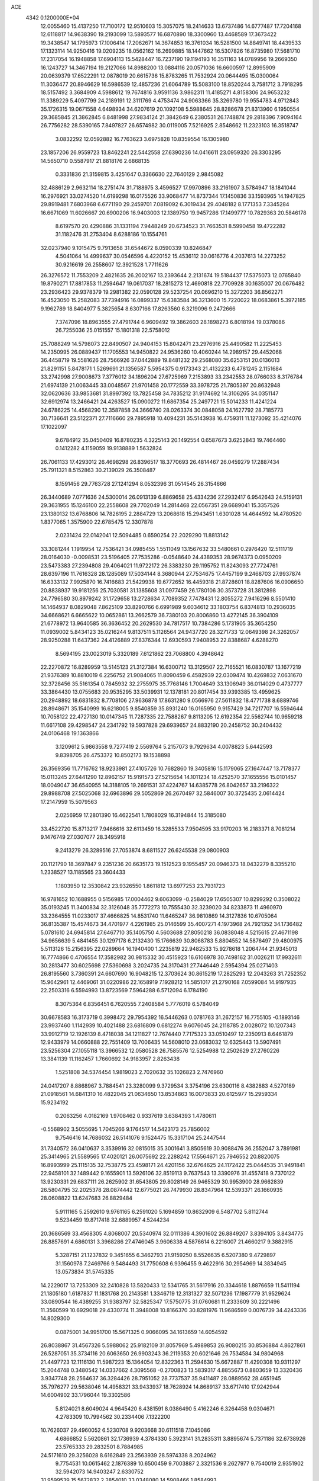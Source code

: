 ACE                                                                             
 4342  0.1200000E+04
  12.0055460  15.4137250  17.7100172  12.9510603  15.3057075  18.2414633
  13.6737486  14.6777487  17.7204168  12.6118817  14.9638390  19.2193099
  13.5893577  16.6870890  18.3300960  13.4468589  17.3673422  19.3438547
  14.1795973  17.1006414  17.2062671  14.3674853  16.3761034  16.5281500
  14.8849741  18.4439533  17.1323114  14.9250416  19.0209235  18.0562162
  16.2699885  18.1447662  16.5307826  16.8735980  17.5681710  17.2317054
  16.1948858  17.6904113  15.5428447  16.7237190  19.1194193  16.3511163
  14.0789956  19.2669350  16.1243727  14.3467194  19.2127066  14.8988200
  13.0884116  20.0571036  16.6600597  12.8995909  20.0639379  17.6522291
  12.0878019  20.6615736  15.8783265  11.7532924  20.0644495  15.0300064
  11.3036477  20.8946629  16.5986539  12.4857236  21.6064789  15.5083100
  18.8520244   3.7581712   3.7918295  18.5157492   3.3684909   4.5988612
  19.7674816   3.9591136   3.9862311  11.4185271   4.8158306  24.9653232
  11.3389229   5.4097799  24.2189191  12.3111769   4.4753474  24.9063366
  35.3269780  19.9554783   4.9712843  35.1726315  19.0671558   4.6498934
  34.6207619  20.1092108   5.5988645  28.8286678  21.8313960   6.1950554
  29.3685845  21.3862845   6.8481998  27.9834124  21.3842649   6.2380531
  26.1748874  29.2818396   7.9094164  26.7756282  28.5390165   7.8497827
  26.6574982  30.0119005   7.5216925   2.8548662  11.2323103  16.3518747
   3.0832292  12.0592882  16.7763623   3.6975828  10.8359554  16.1305980
  23.1857206  26.9559723  13.8462241  22.5442558  27.6390236  14.0416611
  23.0959320  26.3303295  14.5650710   0.5587917  21.8818176   2.6868135
   0.3331836  21.3159815   3.4251647   0.3366630  22.7640129   2.9845082
  32.4886129   2.9632114  18.2751474  31.7188975   3.4596527  17.9970896
  33.2161907   3.5784947  18.1841044  16.2976921  33.0274520  14.6199298
  16.0175526  33.9068477  14.8737344  17.1450836  33.1593965  14.1947825
  29.8919481   7.6803968   6.6771190  29.2459701   7.0819092   6.3019434
  29.4048182   8.1771353   7.3345284  16.6671069  11.6026667  20.6900206
  16.9403003  12.1389750  19.9457286  17.1499777  10.7829363  20.5846178
   8.6197570  20.4290886  31.1331194   7.9448249  20.6734523  31.7663531
   8.5990458  19.4722282  31.1182476  31.2753404   8.6288186  10.1554761
  32.0237940   9.1015475   9.7913658  31.6544672   8.0590339  10.8246847
   4.5041064  14.4999637  30.0546596   4.4220152  15.4536112  30.0616776
   4.2037613  14.2273252  30.9216619  26.2558607  12.3921528   1.7711626
  26.3276572  11.7553209   2.4821635  26.2002167  13.2393644   2.2131674
  19.5184437  17.5375073  12.0765840  19.8790271  17.8817853  11.2594647
  19.0617037  18.2815273  12.4690818  22.7709928  30.1635007  20.0676482
  23.2936423  29.9378379  19.2981382  22.0590128  29.5237254  20.0696210
  15.3272203  36.8562271  16.4523050  15.2582083  37.7394916  16.0899337
  15.6383584  36.3213600  15.7220022  18.0683861   5.3972185   9.1962789
  18.8404977   5.3825654   8.6307166  17.8263560   6.3219096   9.2472666
   7.3747096  18.8963555  27.4791744   6.9609492  19.3862603  28.1898273
   6.8018194  19.0378086  26.7255036  25.0151557  15.1801318  22.5758012
  25.7088249  14.5798073  22.8490507  24.9404153  15.8042471  23.2976916
  25.4490582  11.2225453  14.2350995  26.0889437  11.1705553  14.9450822
  24.9536260  10.4060244  14.2989157  29.4452068  36.4458719  19.5581626
  28.7566926  37.0442889  19.8481232  29.2568080  35.6253151  20.0136013
  21.8291151   5.8478171   1.5269691  21.1356587   5.5954375   0.9173343
  21.4132233   6.4781245   2.1151684  33.2742998  27.9008673   7.3776012
  34.1896204  27.6725969   7.2153893  33.2342553  28.0766033   8.3176784
  21.6974139  21.0063445  33.0048567  21.9701458  20.1772559  33.3978725
  21.7805397  20.8632948  32.0620636  33.9853681  31.8997392  13.7825458
  34.7835212  31.9174692  14.3106265  34.0351147  32.6912974  13.2466421
  24.4263527  15.0900272  11.6867354  25.2497721  15.5014233  11.4241224
  24.6786225  14.4568290  12.3587858  24.3666740  28.0263374  30.0848058
  24.1627792  28.7185773  30.7136641  23.5122371  27.7116660  29.7895918
  10.4094231  35.5143938  16.4759311  11.1273092  35.4214076  17.1022097
   9.6784912  35.0450409  16.8780235   4.3225143  20.1492554   0.6587673
   3.6252843  19.7464460   0.1412282   4.1159059  19.9138889   1.5632824
  26.7061133  17.4293012  26.4698298  26.8396517  18.3770693  26.4814467
  26.0459279  17.2887434  25.7911321   8.5152863  30.2139029  26.3508487
   8.1591456  29.7763728  27.1241294   8.0532396  31.0514545  26.3154666
  26.3440689   7.0771636  24.5300014  26.0913139   6.8869658  25.4334236
  27.2932417   6.9542643  24.5159131  29.3631955  15.1246100  22.2558608
  29.7702049  14.2814468  22.0567351  29.6689041  15.3357526  23.1380132
  13.6768806  14.7826195   2.2884729  13.2068618  15.2943451   1.6301028
  14.4644592  14.4780520   1.8377065   1.3575900  22.6785475  12.3307878
   2.0231424  22.0142041  12.5094485   0.6590254  22.2029290  11.8813142
  33.3081244   1.1919954  12.7536421  34.0985455   1.5511049  13.1567632
  33.5480661   0.2976420  12.5111719  28.0164030  -0.0098531  23.5196405
  27.7535286  -0.0548640  24.4389353  28.9674373   0.0950209  23.5473383
  27.2394808  29.4064021  11.9722172  26.3383230  29.1195752  11.8243093
  27.7724761  28.6397196  11.7616328  28.1285089  17.5034144   8.3680944
  27.7534675  17.4457199   9.2468703  27.9937874  16.6333132   7.9925870
  16.7416683  21.5429938  19.6772652  16.4459318  21.8728601  18.8287606
  16.0906650  20.8838937  19.9181256  25.7030581  31.1385608  31.0977459
  26.1780106  30.3573728  31.3812898  24.7796580  30.8979242  31.1729658
  13.2728634   7.7089352   7.7478431  12.8055272   7.9416296   8.5501410
  14.1464937   8.0829048   7.8625109  33.8290766   6.6991989   9.6034612
  33.1803754   6.8374813  10.2936035  34.6668621   6.6665622  10.0652861
  13.2662579  36.7380103  20.8006860  13.4272145  36.3904109  21.6778972
  13.9640585  36.3636452  20.2629530  34.7817517  10.7384286   5.1731905
  35.3654250  11.0939002   5.8434123  35.0216244   9.8137511   5.1126564
  24.9437720  28.3271733  12.0649398  24.3262057  28.9250288  11.6437362
  24.4126889  27.8376344  12.6930593   7.9408953  22.8388687   4.6288270
   8.5694195  23.0023019   5.3320189   7.6121862  23.7068800   4.3948642
  22.2270872  16.8289959  13.5145123  21.3127384  16.6300712  13.3129507
  22.7165521  16.0830787  13.1677219  21.9376389  10.8810019   6.2256752
  21.9084065  11.8090459   6.4582939  22.0309474  10.4269832   7.0631670
  32.3728456  35.5161354   0.7845932  32.2755975  35.7768146   1.7004649
  33.1306949  36.0114029   0.4737777  33.3864430  13.0755683  20.9535295
  33.5039931  12.1378181  20.8017454  33.9393385  13.4959625  20.2948892
  18.6831832   8.7708106  27.9636878  17.8631280   9.0566976  27.5611832
  18.4771738   8.6889746  28.8948671  35.1540999  16.6218005   9.8540859
  35.8931240  16.0165950   9.9157429  34.7217707  16.5594644  10.7058122
  22.4727130  10.0147345  11.7287335  22.7588267   9.8113205  12.6192354
  22.5562744  10.9659218  11.6617108  29.4298547  24.2341792  19.5937828
  29.6939657  24.8832190  20.2458752  30.2404432  24.0106468  19.1363866
   3.1209612   5.9863558   9.7277419   2.5569764   5.2157073   9.7929634
   4.0078823   5.6442593   9.8398705  26.4753372  10.8502173  19.1538898
  26.3569356  11.7716762  18.9233981  27.4105726  10.7682860  19.3405816
  15.1179065  27.1647447  13.7178377  15.0113245  27.6441290  12.8962157
  15.9191573  27.5215654  14.1011234  18.4252570  37.1655556  15.0101457
  18.0049047  36.6540955  14.3188105  19.2691531  37.4224767  14.6385778
  26.8042657  33.2196322  29.8988708  27.5025068  32.6963896  29.5052869
  26.2670497  32.5846007  30.3725435   2.0614424  17.2147959  15.5079563
   2.0256959  17.2801390  16.4622541   1.7808029  16.3194844  15.3185080
  33.4522720  15.8713217   7.9466616  32.6113459  16.3285533   7.9504595
  33.9170203  16.2183371   8.7081214   9.1476749  27.0307077  28.3495918
   9.2413279  26.3289516  27.7053874   8.6811527  26.6245538  29.0800903
  20.1121790  18.3697847   9.2351236  20.6635173  19.1512523   9.1955457
  20.0946373  18.0432279   8.3355210   1.2338527  13.1185565  23.3604433
   1.1803950  12.3530842  23.9326550   1.8611812  13.6977253  23.7931723
  16.9781652  10.1688955   0.5156985  17.0004462   9.6063099  -0.2584029
  17.6505307  10.8299292   0.3508022  35.0193245  11.3400834  32.3126048
  35.7772273  10.7555430  32.3239020  34.8233873  11.4960970  33.2364555
  11.0233017  37.4666825  14.8531740  11.6465247  36.9810869  14.3127836
  10.6705064  36.8135387  15.4574673  34.4701977   4.2261985  25.0146599
  35.4007271   4.1973968  24.7921352  34.1736482   5.0781610  24.6945814
  27.6467710  35.1405750   4.5603688  27.8050218  36.0838048   4.5215615
  27.4671198  34.9656639   5.4841455  30.1297178   6.2132430  15.1766639
  30.8068783   5.8804552  14.5876497  29.4800975   5.5113126  15.2156395
  22.0289664  16.1940400   1.2235819  22.9482533  15.9278618   1.2064744
  21.9345013  16.7774866   0.4706554  17.3582982  30.9815332  30.4515923
  16.6106978  30.7498162  31.0026211  17.9932611  30.2813477  30.6025698
  27.5360698   3.2024735  24.3170431  27.7446449   2.5954394  25.0271403
  26.8195560   3.7360391  24.6607690  16.9048215  12.3703624  30.8615219
  17.2825293  12.2043263  31.7252352  15.9642961  12.4469061  31.0220986
  22.1658919   7.1928212  14.5851017  21.2790168   7.0599084  14.9197935
  22.2503316   6.5594993  13.8723569   7.5964288   6.5712094   6.1784190
   8.3075364   6.8356451   6.7620555   7.2408584   5.7776019   6.5784049
  30.6678583  16.3173719   0.3998472  29.7954392  16.5446263   0.0781763
  31.2672157  16.7755105  -0.1893146  23.9937460   1.1142939  10.4021488
  23.6816809   0.6812274   9.6076045  24.2118785   2.0028072  10.1207343
  33.9912719  12.1926139   8.4718038  34.1211827  12.7674440   7.7175323
  33.0510497  12.2350913   8.6461879  12.9433979  14.0660888  22.7551409
  13.7006435  14.5608010  23.0683032  12.6325443  13.5907491  23.5256304
  27.1055118  13.3966532  12.0580528  26.7585576  12.5254988  12.2502629
  27.2760226  13.3841139  11.1162457   1.7660692  34.9183957   2.8263438
   1.5251808  34.5374454   1.9819023   2.7020632  35.1026823   2.7476960
  24.0417207   8.8868967   3.7884541  23.3280099   9.3729534   3.3754196
  23.6300116   8.4382883   4.5270189  21.0918561  14.6841310  16.4822045
  21.0634650  13.8534863  16.0073833  20.6125977  15.2959334  15.9234192
   0.2063256   4.0182169   1.9708462   0.9337619   3.6384393   1.4780611
  -0.5568902   3.5055695   1.7045266   9.1764517  14.5423173  25.7856002
   9.7546416  14.7686032  26.5141076   9.1524475  15.3317104  25.2447544
  31.7340572  36.0410637   3.3539916  32.0815015  35.3001641   3.8505619
  30.9088476  36.2552047   3.7891981  25.3414965  21.5589565  17.4020121
  26.0075692  22.2288242  17.5564671  25.7946552  20.8820075  16.8993999
  25.1115135  32.7538775  23.4598171  24.4201156  32.6764625  24.1172422
  25.0444535  31.9491841  22.9458101  32.1489442   9.1655901  13.5926106
  32.8519113   9.7637543  13.3390976  31.4557418   9.7370122  13.9230331
  29.6837111  26.2625902  31.6543805  29.8028149  26.9465329  30.9953900
  28.9662839  26.5804795  32.2025378  28.0874442  12.6775021  26.7479930
  28.8347964  12.5393371  26.1660935  28.0608822  13.6247683  26.8829484
   5.9111165   5.2592610   9.9761165   6.2591020   5.1694859  10.8632909
   6.5487702   5.8112744   9.5234459  19.8717418  32.6889957   4.5244234
  20.3686569  33.4568305   4.8068007  20.5340974  32.0111386   4.3901602
  26.8849207   3.8394105   3.8434775  26.8857691   4.6860131   3.3968286
  27.4746045   3.9606338   4.5876614   6.2216007  21.4660217   9.3882915
   5.3287151  21.1237832   9.3451655   6.3462793  21.9159250   8.5526635
   6.5207380   9.4729897  31.1560978   7.2469766   9.5484493  31.7750608
   6.9396455   9.4622916  30.2954969  14.3834945  13.0573834  31.5745335
  14.2229017  13.7253309  32.2410828  13.5820433  12.5341765  31.5617916
  20.3344618   1.8876659  11.5411194  21.1805180   1.6187837  11.1831768
  20.2143581   1.3346719  12.3131327  32.5071236  17.1987779  31.9529624
  33.0890544  16.4389255  31.9383797  32.5825347  17.5750775  31.0760681
  11.2333609  30.2221496  11.3560599  10.6929018  29.4330774  11.3948008
  10.8166370  30.8281976  11.9686599   0.0076739  34.4243336  14.8029300
   0.0875001  34.9951700  15.5671325   0.9066095  34.1613659  14.6054592
  26.8038867  31.4567326   5.5988062  25.9182109  31.8057969   5.4989853
  26.9080215  30.8536884   4.8627861  26.5287051  35.3734116  20.6063650
  26.9903243  36.2119353  20.6021646  26.7534584  34.9804968  21.4497723
  12.1116130  11.5987223  15.1364054  12.8322363  11.2594630  15.6672887
  11.4290308  10.9311297  15.2044748   0.3480542  14.0337662   4.3095568
  -0.2700823  13.5839317   4.8855673   0.8803659  13.3320436   3.9347748
  28.2564637  36.3284426  28.7951052  28.7737537  35.9411487  28.0889562
  28.4651945  35.7976277  29.5638046  14.4958321  33.9433937  18.7628924
  14.8689137  33.6717410  17.9242944  14.6004902  33.1796044  19.3302586
   5.8124021   8.6049024   4.9645420   6.4381591   8.0386490   5.4162246
   6.3264458   9.0304671   4.2783309  10.7994562  30.2334406   7.1322200
  10.7626037  29.4960052   6.5230708   9.9203668  30.6111518   7.1045086
   4.6866852   5.5620861  32.1736939   4.3784330   5.3923141  31.2835311
   3.8895674   5.7371186  32.6738926  23.5765333  29.2832501   8.7884985
  24.5171610  29.3256028   8.6162849  23.2563939  28.5974338   8.2024962
   9.7754531  10.0615462   2.1876389  10.6500459   9.7003887   2.3321536
   9.2627977   9.7540019   2.9351902  32.5942073  14.9403247   2.6330752
  31.9599539  15.5672832   2.2854010  33.0348080  14.5908466   1.8584993
   8.6145525  34.4547773   7.7005383   8.5262518  33.9119602   8.4839823
   9.3389688  35.0476755   7.9003498   3.1400271   5.4147034  25.7510790
   3.1050434   5.8344250  24.8915199   4.0083501   5.0134680  25.7865347
   5.5849265  19.0972590  20.1251333   5.0992532  18.7312215  20.8643016
   5.0334008  19.8117214  19.8063941  17.2974901  26.5961988   8.8867286
  17.8253161  25.7985806   8.8488246  17.8451609  27.2236313   9.3585516
  27.5834355   4.2949695  29.7706070  27.8196881   3.3770573  29.6369893
  27.5366138   4.3942643  30.7214909  14.2746252  32.4119185  21.1295032
  14.6734292  32.6127055  21.9761860  14.7132913  31.6112052  20.8419933
  14.6692035  17.8088854  11.2423443  14.1554283  18.4510820  11.7320895
  15.3086338  18.3320696  10.7589821  11.5588565  29.4517919  32.4722906
  10.6800545  29.7327016  32.7272978  11.4747136  29.2096093  31.5500653
  18.8914290  18.7805406  21.2233853  18.1636437  18.5442515  20.6482959
  18.9774255  18.0362041  21.8190359  26.5527547  23.9438457  14.2079700
  27.2635840  23.3700227  14.4937684  26.9459591  24.8160772  14.1790848
  29.6399171  29.2289815   5.1284198  28.7101977  29.0012980   5.1321547
  30.0924792  28.3892163   5.2072470  20.4915204   0.9515372  29.9412541
  20.4648748   1.4610435  30.7511461  19.6456625   1.1183511  29.5254064
  11.6456042  32.3832037  20.7876641  11.5054508  32.9521323  21.5445717
  12.5965952  32.2905854  20.7304805   1.8867435   3.8187003  22.8983244
   1.1725208   3.5734381  22.3101371   1.7472196   4.7501463  23.0691259
  33.6647429  35.2433241  19.2908722  33.8439601  34.6615288  20.0295380
  33.2511749  34.6797645  18.6369655   0.5013023  27.9224377  17.7417474
   1.1884939  27.9541403  17.0761691   0.9743123  27.8612418  18.5716560
  31.6981008  32.9549403   8.3532445  30.9854196  33.5281589   8.6356233
  31.3241869  32.4436084   7.6356374  13.2676993   9.9992266  19.4036200
  13.9118685   9.2941592  19.3391384  12.9960684   9.9922792  20.3214437
  24.4819026  30.3021954  22.4683018  24.2243920  29.9577219  21.6131655
  23.8499141  29.9233889  23.0793076  34.9622013  22.4879069  -0.2577941
  35.6809847  23.1096123  -0.1434941  34.8534464  22.0863894   0.6042894
  34.4569319  30.0375664  32.7033529  33.9981803  29.9610119  33.5399641
  33.8213803  30.4503032  32.1185842  15.2299223   5.5859385  29.0454751
  14.5976266   5.1979875  28.4405551  14.8178299   6.4007692  29.3326379
  31.4016569   2.4084796  26.1941215  31.6969582   2.8885859  25.4204763
  30.9412068   3.0621538  26.7203605  23.7689702  22.3246026   5.5535231
  23.8582894  22.9669206   6.2575696  24.0320260  22.7969154   4.7636155
   9.1122568  16.8002341  24.1096520   8.3711920  17.4006413  24.0286212
   9.8555543  17.3645448  24.3224762  30.5244583  10.6012720   0.9111939
  29.9486902  10.9248697   1.6040196  31.4026858  10.6458933   1.2892909
  16.7809575  15.3665815   6.1827875  16.7200327  15.1807172   7.1197904
  17.1391117  14.5645847   5.8023161  20.3868645  12.1050249  31.2110208
  21.0982112  12.6860546  30.9415355  20.0141356  11.7856360  30.3892570
  18.8032449  11.5120243  29.1595769  18.0921232  11.6457896  29.7861904
  18.3687824  11.4812859  28.3072100  14.2117331   4.5352390  11.6243902
  13.5859692   5.2279445  11.4127056  13.6761618   3.7464755  11.7095217
  34.6624708   7.2997944  14.8042616  35.4411339   7.8422219  14.6790098
  34.7268899   6.6279354  14.1255219  34.1111180  14.8727089  32.1721916
  33.5977474  14.1795999  32.5872608  34.7422781  15.1368628  32.8415880
  16.1453881  37.7346977  19.0542197  16.0222683  37.3300108  18.1955569
  16.7954690  37.1822901  19.4883540   6.9315776   8.5662277  20.4900210
   7.6161474   8.0499588  20.0645066   6.7111522   9.2443489  19.8514318
   3.5546666  20.9062355   9.6007701   3.5960710  20.0730731  10.0701931
   2.6253202  21.0246235   9.4044756  27.7551058  21.5691199  20.2836545
  28.6821857  21.4534529  20.4919234  27.7490164  21.8609610  19.3720496
   9.5440584  22.8458079   9.4079144   8.8810879  23.5359701   9.4273596
   9.5602212  22.5039637  10.3018456  14.4597652  13.0974643  20.3516750
  13.6941104  12.7734066  20.8260073  15.1540654  12.4732052  20.5625771
   6.1121137  23.3000326  24.0765981   6.8644509  22.7516245  23.8541816
   6.2421733  24.1018611  23.5702510  11.4268927  24.3780741  10.9670078
  11.5826673  23.8020341  10.2185801  12.0900487  25.0633165  10.8839490
  21.3826748   5.5926993  26.9745775  22.0398063   5.4156387  26.3014805
  21.5742228   6.4835006  27.2678593  11.3340426  18.6708057  24.8174642
  10.9886239  19.5572624  24.9228797  12.1754782  18.7923581  24.3776426
  18.1628681  19.6763057   0.5524718  18.8513464  20.1887408   0.9763111
  18.3539696  18.7705899   0.7961744   2.4688495   5.7947857   0.5092219
   1.8210894   6.1833163   1.0971697   3.1620221   5.4812943   1.0901408
  33.6982946   6.1382990   1.8690213  34.2957312   5.4748836   2.2142478
  33.2435614   5.7000585   1.1497197  28.2056324  31.4078375  21.4745133
  27.8937569  31.6454053  20.6012854  27.4189986  31.4146210  22.0198509
  12.2091437  26.9701735  25.6226410  11.8296927  27.6732599  25.0954614
  12.5261037  27.4076425  26.4128239  29.7102424   7.1289359   2.8681548
  30.4090900   7.3898997   3.4679397  29.9399844   6.2374266   2.6061214
  21.9631977  19.6247305  30.5976771  22.1588884  20.1117321  29.7971982
  21.0290617  19.4256297  30.5345855  35.3302822  28.2022455  25.2745204
  34.5706373  27.7682535  24.8861617  34.9567491  28.8404419  25.8823116
  26.5703120   2.9632090   9.5583651  26.1452948   3.4696723  10.2505264
  27.2095578   3.5660085   9.1785895   1.8873952  27.8705681  20.4773991
   2.1565572  28.6600700  20.9469417   0.9734612  27.7410850  20.7307580
   3.2186345  15.4346787  21.6115683   4.0209318  15.2055661  22.0806720
   2.8073272  16.1070487  22.1546859   1.2585189  17.5040424  22.6861522
   0.5745644  16.8466808  22.8138778   0.8154197  18.2277852  22.2433303
  14.3688701  28.6908206  17.6968093  13.9995355  29.4587638  18.1327989
  14.9145896  29.0514840  16.9979932   5.9184123  22.1303200  15.1789663
   6.3611871  22.5669947  14.4513005   5.8379148  21.2188164  14.8980514
  29.8154665  36.5324496   0.5292749  29.9315462  37.2715220   1.1263756
  30.7056994  36.2385735   0.3360028   6.3121694   6.6817840  13.3461995
   7.2653786   6.7479505  13.4031742   6.0104380   6.7867191  14.2485180
  32.6133862  20.4374229  17.9419217  32.2679050  21.2181560  18.3747387
  33.0634917  19.9575346  18.6371512  19.0370626  33.3407159  26.5592890
  18.1078840  33.1119649  26.5362261  19.4357581  32.7915131  25.8842705
  18.3894880  12.7974238   6.1209172  18.7683161  12.1196695   5.5611224
  18.2826019  12.3728789   6.9721333  32.7749340  13.9470175  24.3128851
  33.2191940  14.7440600  24.0237690  33.4713081  13.2930473  24.3730331
  22.8861072  18.1026007  21.0379658  23.7047583  18.2449135  20.5627929
  22.6113901  17.2217353  20.7833315  34.5928152  16.5386465  29.0867317
  34.3854857  15.6188158  28.9219355  35.4204182  16.5152839  29.5671058
  19.4775182  10.6962542   4.8983228  18.9599287   9.9628858   5.2307436
  20.3333032  10.5935901   5.3146448  30.1136617  35.2345798  30.9824677
  29.5185972  35.4147576  31.7102492  30.8527719  35.8257761  31.1254188
  27.6131136  23.6718811  22.0384472  27.7397182  22.9860807  21.3827942
  27.2043445  24.3910877  21.5569065  24.1113925   4.7693192   3.7998580
  24.9292084   4.2719593   3.7933811  23.8579694   4.8255654   2.8785302
  31.2918286  34.3061797  22.2364561  30.9314194  34.1645360  21.3610853
  30.8016855  33.7050901  22.7974222  32.9071910  18.7053138  29.3387569
  32.6247322  18.8454324  28.4349784  33.3084910  17.8363212  29.3322818
   9.4177921   4.3183812  26.6197516   9.7161116   5.0872904  27.1055663
  10.0085409   4.2657189  25.8684365  33.7087231  10.9327219  18.5357658
  34.5330542  10.8670312  18.0536922  33.0854744  10.4266144  18.0145671
  32.1273289  21.8856012  15.1945393  33.0475525  22.1353242  15.2785564
  32.0568064  21.0639318  15.6804588  19.9744524   1.9703508   1.8949332
  19.4756345   2.4207139   2.5765383  20.6006723   1.4284284   2.3749338
  20.1681625  19.3544530   4.2337987  20.2743351  19.7301451   5.1077636
  19.3072475  18.9366269   4.2556748   2.2345453  14.2965419   7.0161627
   3.1215779  14.6535824   7.0600616   1.7242964  14.9762327   6.5758240
   2.5580512  31.9438823   4.7471248   2.0012980  32.7029858   4.9203866
   2.1854499  31.2456899   5.2855740  23.6169481  31.4679179  13.2642739
  24.4566854  31.0583123  13.4723517  23.4797433  32.1032857  13.9669220
   4.8907348  33.8077546   5.1231252   5.1348544  33.8039933   6.0486646
   4.5850376  32.9168874   4.9524303  12.4508526  28.6005610  21.9886595
  11.7236650  29.0624645  21.5714363  12.5940427  27.8314548  21.4371124
  25.2089451   3.5821672  32.7365017  25.4925363   4.4892315  32.8507041
  24.2779920   3.5924789  32.9588796   5.4633598   0.1945942   0.1940066
   5.6122559   0.8734179   0.8522316   4.6593536   0.4639003  -0.2501556
  12.3254082   0.5708690  24.4983458  12.5763663   1.1569256  25.2123412
  13.1478919   0.1699621  24.2172299   5.0572412  33.1713258  11.4313425
   5.6135092  33.6953529  12.0077048   4.5986785  33.8148141  10.8910881
   1.8091824   8.9835857  14.3769083   2.0649492   9.8893786  14.5511335
   2.4643611   8.6648895  13.7560980   7.3640006  17.1836499  17.0113520
   8.0622148  17.3374294  17.6478115   6.7887098  17.9436881  17.0986116
  11.1521020  26.0505994  31.4543060  11.5206174  26.6246464  32.1257957
  10.2082841  26.2033242  31.5002927  18.3806219  15.8712541  21.6755340
  17.5779362  16.0298123  21.1787574  18.1489039  15.1738333  22.2888389
   1.9070077  24.7691910   0.2402739   2.6159330  24.3228568   0.7033533
   2.3518066  25.3296803  -0.3955228  25.3372428  33.1433078  17.2707812
  25.1427174  32.2098007  17.1873781  26.1836276  33.2512874  16.8369552
  32.1722804  30.1497757   6.2341307  32.5670985  29.3738345   6.6319570
  31.5077965  29.8021495   5.6392786   0.2987976  27.9796052  31.5408137
   0.5421273  27.4650298  32.3103815  -0.0929709  28.7759990  31.8992915
  25.0512206  25.4217807   5.6010017  25.2237190  24.8192527   6.3244906
  24.6393558  24.8780342   4.9294819  32.0880192   2.2440783  30.4350809
  31.9864649   3.1536072  30.1545888  31.3739428   2.1040623  31.0569508
  10.1204098  24.8537566  26.1237685  10.8332182  25.4418274  26.3733858
  10.4267166  24.4338000  25.3199997  34.6407789  36.2089501  12.9433167
  34.1406274  35.5424500  12.4722987  35.0374987  35.7375349  13.6758554
  29.8115388  19.7071087  15.4162815  30.5317794  19.5639611  14.8022831
  29.6474470  18.8448795  15.7982063   3.7612472  17.8853906  13.5339844
   4.5053627  17.7376777  14.1176836   3.0132980  17.9920622  14.1217131
  22.7132884   0.7507871  22.8459117  21.9733502   1.3479648  22.9559208
  23.4769610   1.2647793  23.1083008  13.0602190  25.9904575  14.9658664
  13.7133078  26.5600378  14.5593136  12.2722987  26.5311195  15.0215274
  12.5955184  15.8165931  25.9746293  12.2668790  16.4526460  25.3392832
  12.3041498  16.1523623  26.8223293   0.2114053   6.7278466   7.2755605
  -0.4012916   7.0543117   7.9345407   1.0717474   7.0057685   7.5898894
  26.6800992  10.6264752  25.4464361  26.5025662   9.7849922  25.8666982
  27.0313575  11.1750860  26.1477746   3.2691103  27.3817851  16.6447239
   3.5861908  26.5454362  16.9856232   3.2811689  27.2728834  15.6938155
  15.6480678  33.6553625  10.2588752  16.1443944  34.4618678  10.3983062
  16.1786885  32.9733645  10.6706422  10.2029642   9.0085629   8.6402142
  10.4963582   8.5064412   7.8799343  10.5350026   9.8929504   8.4858085
   0.8079233  28.2934870  14.2457274  -0.0078743  28.7600194  14.0639208
   0.7188339  27.4636453  13.7770509   1.3164493  25.5590447  12.8503777
   2.2352219  25.5007142  13.1124585   1.1132343  24.6936378  12.4954039
   6.2104861  12.9999755  18.1201971   5.7305419  13.5776105  18.7136811
   5.9309492  13.2696692  17.2453507  19.3622551  23.5216386  28.5178415
  19.1746284  23.8139645  27.6258921  18.7218326  22.8296255  28.6827921
  24.4765914  34.0553321   8.5411400  24.4578837  33.5788874   7.7111507
  24.6014797  33.3764316   9.2042604   2.2026312   0.5897314  26.9845190
   3.1304115   0.5293557  26.7569001   2.0769690  -0.0796666  27.6570866
  23.2275944  36.6263592  33.4620187  22.7257539  37.2885564  32.9867475
  24.0384943  36.5355191  32.9615976  10.3146760   5.3869168   6.9644710
   9.6668328   4.6843092   7.0180770  10.9805843   5.0533379   6.3632030
   4.6416886   1.1386820   5.3981783   4.4798669   1.9542573   5.8723959
   5.0007336   0.5452538   6.0578460  34.1469866   4.8754037  17.7632080
  34.0098869   5.7767979  17.4717907  34.9078856   4.5759305  17.2656335
   2.4301583   2.6221015   9.0964014   2.1508354   1.8374196   8.6247184
   3.3069687   2.8050743   8.7588273  26.9976147  20.1714357  26.1901251
  27.5446860  20.6024469  26.8467636  26.6390427  20.8894228  25.6684428
  10.6624561   4.2067712  20.9355706  10.7518476   4.2452556  19.9833312
  11.5598388   4.2676414  21.2630319   7.1360406  -0.2150351   3.9928831
   7.0486996   0.7323994   3.8881391   7.9240058  -0.4391124   3.4977750
   5.3629394  15.1942475  23.0901300   5.8187532  14.3568004  23.0055843
   5.8120778  15.6399608  23.8083543   1.2640987   6.5339670  22.8638090
   1.3309848   6.6630500  21.9177141   1.0688830   7.4043262  23.2110807
  25.6088295  30.6143003  17.5837842  26.3718199  30.2847614  17.1089351
  25.6299891  30.1517956  18.4215631  10.5461179  10.3897769  19.1267162
  11.4863960  10.4557048  19.2933370  10.1590251  11.0834629  19.6607487
  32.0106961   4.0166288   5.8889852  31.8527338   4.6410847   6.5970350
  32.9614912   3.9071176   5.8738931  21.8278372   2.7896596  19.7039950
  22.2074266   1.9721086  19.3818863  22.5630442   3.2536296  20.1045376
  30.7425154  26.2713394  10.1031861  31.1002389  25.9053584  10.9120888
  31.1517741  27.1334355  10.0288245  15.9896111  34.7815439  28.8200712
  16.5419795  34.5944962  29.5791062  15.4234683  35.4982017  29.1066297
  16.5183300  21.0407598  10.5505450  15.6702676  20.8101418  10.1712861
  17.0726317  20.2796107  10.3784011  33.8135601  34.6728227   8.2369732
  33.2970946  35.3734401   8.6352576  33.2918322  33.8823291   8.3753628
  31.5261905   0.5010320  28.1707321  31.6153473   1.0782211  27.4123551
  31.6138817   1.0825738  28.9259482  30.3664027  12.6464603  21.8228549
  29.7954073  11.9021871  21.6324516  31.0401519  12.6113109  21.1438420
  11.6406839   5.1165806  13.7800746  12.2955426   4.4279931  13.6650133
  11.5011252   5.4640039  12.8991363   1.7857955   7.9749765  31.3928201
   1.6681997   8.1374623  30.4568706   1.1752448   7.2649791  31.5912222
  23.1852502  23.2375596  17.5054586  23.3002199  23.4455078  16.5782200
  23.9538850  22.7133342  17.7304478   6.7681222  25.8924660  14.8971997
   6.2986370  26.2844749  15.6335044   6.6713629  24.9489809  15.0264490
  23.4431436  22.2540545  23.5760288  24.2179255  21.7793072  23.2750970
  23.7808509  23.0980027  23.8759240   2.0094122  33.8563217  11.6882807
   2.3267418  33.9067093  12.5899430   1.8725467  32.9215343  11.5344232
  20.7449945   7.8682065   3.4013020  19.8708149   8.2581301   3.4000668
  21.2324268   8.3709629   2.7487091  23.5876082  28.8151654  16.7987168
  24.4550061  29.1727796  16.9883605  23.6363416  27.9034458  17.0861610
  20.6826843  28.8183925  22.5392861  19.7648767  28.7877670  22.8093289
  20.6876640  28.4322567  21.6634402  33.5206324   7.6430695  17.0968679
  34.0653703   7.6624232  16.3100275  32.6376421   7.4658860  16.7725749
   7.5374596  23.4193213   1.4671879   6.7228004  23.7937895   1.8023532
   7.8375550  22.8360236   2.1642807  20.8955523   2.4484791  32.3598369
  20.4759557   2.3330983  33.2123965  20.7315577   3.3641187  32.1341342
   4.0099210  20.3823790  23.3849106   3.9469215  21.2361339  22.9566985
   3.6059470  20.5142290  24.2426124  13.6640126   9.3295163   5.5394764
  13.2862323   8.5221447   5.8882815  14.1865087   9.6805349   6.2605974
  32.9579070   5.4529229  21.6860919  33.4789845   4.6787214  21.4732022
  32.1799627   5.3773963  21.1335249  13.8760445   2.1829889   3.8550261
  13.6445378   2.1435743   2.9270806  14.4375608   2.9546273   3.9292245
  12.2735132  21.1129274  27.6883788  12.7240441  21.5547884  26.9686478
  12.6125412  20.2179732  27.6697022   5.6167513  14.6512314  10.8109153
   5.6730994  15.2722433  11.5371391   4.7116539  14.7195783  10.5070086
  18.4309178  34.8062870   9.2133950  17.8530986  35.3790518   8.7091160
  18.4867034  34.0045391   8.6934719  29.2779361  23.6627527   1.8945452
  28.8250079  24.3821558   1.4546053  28.5916889  23.0186172   2.0688607
   7.0938784  20.9169302  -0.0270528   6.1982037  20.7048929   0.2356997
   7.2361588  21.8045631   0.3017266   9.0321800   6.7966600  13.1525100
   8.9586918   5.8614606  12.9621592   9.5234929   7.1537787  12.4127061
  25.0086030  36.4110863  14.9985625  24.4947991  37.1062271  14.5874462
  25.8774128  36.7944684  15.1186437  11.9578908  31.8764159  29.7371387
  11.8359779  32.3617561  30.5531130  11.9021231  30.9563224  29.9951112
  30.1418277  29.7889620  19.9791025  29.3687886  30.2001531  20.3658379
  30.0790892  29.9913890  19.0456577   4.6186868  28.2621703   3.8859590
   5.2277387  28.9842100   3.7312126   4.3147957  28.3934755   4.7840909
  29.1926262  31.1294653  10.7144861  28.5923005  31.8284884  10.9737302
  28.7574400  30.3240616  10.9940745   3.8947165   0.5490708  11.2493732
   4.6454866   0.3855001  10.6785660   3.1319663   0.3883739  10.6938369
  12.0337312  31.7062338   9.1014819  11.6901718  31.2022488   8.3637841
  11.8653041  31.1561479   9.8665111   8.7544476  31.3756509  18.1197587
   9.0596532  32.2019560  18.4943268   8.0215017  31.1159001  18.6779269
   7.5073251  29.3271692  28.4949770   8.0014070  28.5074259  28.5066302
   6.7356474  29.1493753  29.0326895  32.6298472   7.0207675  12.0863857
  32.5392081   6.3032541  12.7134352  32.6995172   7.8059898  12.6293441
  22.4834822   0.7938547  27.6801928  21.9343084   0.9283267  28.4525641
  21.8622059   0.6971257  26.9584649  16.8222190  36.9621944   9.0066109
  16.8287229  37.7918996   9.4838728  15.8944125  36.7759536   8.8626621
   9.8129806   1.9135147   3.5012872   9.1545480   2.5379221   3.1966337
  10.1360751   2.2870983   4.3212123  20.2958347  10.2953086  25.1281941
  19.8525601  11.1036489  24.8706570  20.1862064   9.7122495  24.3770246
  11.8097807  23.5238973  24.2282988  12.4596179  23.7208488  23.5536481
  12.2730414  22.9633187  24.8506917   0.7193964  35.4930238  17.4761045
  -0.0116563  35.5054406  18.0938743   1.3683907  34.9201007  17.8845128
  19.4955022  28.2332189   8.9642495  19.9805116  28.2661198   9.7888192
  19.1084873  29.1045391   8.8790876   5.2088758  14.8269432  19.7690179
   4.4369316  15.0635039  20.2831900   5.9484511  15.0158156  20.3465882
   6.7705632  32.9211930   0.8363390   6.4572798  33.7660572   1.1592784
   6.6645314  32.3266528   1.5789769  19.2765993  27.6649719  30.2762701
  18.6576939  26.9705882  30.5021447  19.2770011  28.2429688  31.0392584
   1.3201755  35.5060093   9.4899131   0.6440234  34.9430365   9.1129360
   1.6846416  34.9926841  10.2109496  18.1856958  27.9141437  11.6759244
  18.0004430  27.9793917  12.6127573  17.3572751  27.6337395  11.2869200
   4.1896723  26.8435596  14.1285948   4.3538638  27.5211611  13.4727525
   5.0392694  26.4208925  14.2541698  14.1973384  24.9702282  32.6393223
  14.6831613  24.8978652  33.4608888  13.8708842  25.8700136  32.6325662
   7.6363295  23.3384747  13.6325963   7.5679318  22.7472649  12.8829133
   8.1493425  24.0785273  13.3079863  29.5557243  23.5687986  28.5025060
  29.1634568  23.6594272  27.6340911  28.9677421  24.0525522  29.0825846
  11.3029360  23.4787420  28.3865080  10.3585628  23.5674028  28.2579382
  11.5222298  22.6400779  27.9805713  34.0790263   1.9135540  32.5449741
  33.2962332   1.9119837  31.9940981  33.7422385   1.9633928  33.4395812
  25.8202788  36.6234057   9.9513195  24.9594561  36.2543772  10.1488901
  26.1373512  36.9548339  10.7914696  16.9463053  26.3443553  31.0632927
  16.2832997  25.6963553  30.8250673  17.4633752  25.9178815  31.7466598
  23.7629944  33.8384942  15.0936543  24.3184913  34.6011569  14.9324072
  24.1803472  33.3893102  15.8286932  33.8551731  11.1518921  13.5184103
  34.2528029  11.8826316  13.0449738  34.3988822  11.0482594  14.2993536
  20.2546416  14.8557581   5.6587302  20.9478684  14.4795383   6.2010652
  19.5213125  14.2475988   5.7514795  17.7146962  28.1346671  14.4397443
  18.3075476  27.3994361  14.2841990  18.2327892  28.7560169  14.9513456
  20.9467856  31.4356971  12.4238590  21.8625905  31.4999813  12.6947849
  20.9223103  31.8510635  11.5618245  25.8302904   8.6418966   1.7700930
  25.2055283   8.9000682   2.4477740  25.3129299   8.1267140   1.1510963
   2.8940577  21.0185417  25.8087667   2.4673512  20.1663960  25.8982166
   2.3992747  21.5963299  26.3897851   9.0609183   7.0396717  16.2006652
   9.5769469   7.0421122  15.3944764   8.9857699   6.1144287  16.4341389
   6.8884489  28.5710061  17.7229499   6.9066674  28.8078382  18.6502096
   6.2343636  29.1551782  17.3393520  11.1350394   4.5718822   9.4885158
  11.8242776   4.0573172   9.0685094  10.6505220   4.9621812   8.7610947
  27.1656061  32.9417828  19.5186447  26.8155364  33.7907178  19.7888158
  26.4725220  32.5565541  18.9824870   1.5106725  31.0652257  19.2081080
   2.1941675  30.7863924  18.5987490   1.8647469  30.8628735  20.0740854
  31.8274629  12.9274163  14.6508266  30.8725676  12.9527226  14.5894551
  32.0989603  12.3609616  13.9285732  13.7400100  19.5337104   3.8112539
  13.5695488  19.4433335   2.8737002  13.1750299  18.8790110   4.2216171
   7.2816690   4.1387645  29.8863857   7.2079682   3.4713915  30.5685978
   6.6187033   3.8951187  29.2403632  32.5342380  31.5574326  31.3348261
  32.3969756  32.2263157  30.6640160  31.9015129  30.8714249  31.1220252
  31.2320684  32.1779512  17.8256084  31.9147692  32.6466451  17.3455276
  30.6469422  31.8444176  17.1454508   3.7410765  23.0453755  22.4497712
   3.7590910  24.0021853  22.4292188   4.5999489  22.7969381  22.7916030
  27.8697653   0.5615905  20.9371411  28.0188433   0.4258842  21.8728715
  27.2051636   1.2493298  20.8977574  32.9160798   9.6979755  27.4096581
  33.8501389   9.8691318  27.2893626  32.8550562   9.3027522  28.2793169
  24.9701538   6.6984695  12.5770959  24.5717167   7.1406736  11.8274725
  25.7402809   7.2273154  12.7855623  12.0961987   6.2311857  11.1916599
  11.7083258   5.6772369  10.5142181  11.4263141   6.8898717  11.3750151
  10.9655004  11.4035121  24.1832831  11.5903895  10.9369041  24.7382807
  10.6546171  12.1265306  24.7281020  34.3021801  16.5634462  12.6101497
  34.0191316  15.9250225  13.2647722  34.0984504  17.4132884  13.0006547
  30.4984037   2.2712274   1.0390443  30.2517176   2.0688342   0.1365950
  29.6649350   2.3955088   1.4930443   7.6332313  34.5974001  15.1765684
   7.3707688  34.3715981  16.0689577   7.1989486  35.4326237  15.0032714
  32.3977846  20.3291427  22.3630131  33.3232660  20.0866138  22.3330837
  32.3855175  21.2567363  22.1271073  14.4396597  26.2530159   5.9846034
  13.9884911  26.8499784   5.3876824  13.8494615  25.5037775   6.0654721
  12.9781921   2.1883111   1.2550719  13.2899541   2.7019347   0.5099362
  12.0247994   2.2642107   1.2161701   3.4955563  25.7844578  22.1894412
   4.0470216  26.5312714  22.4226519   2.9000426  26.1255813  21.5221855
  33.4884908   6.6351633  24.0145547  33.1112843   7.5090666  24.1157475
  33.1899642   6.3437242  23.1530578  10.6542884  16.9076592   3.2234974
  10.9597136  17.4411512   2.4897852  10.9280508  17.3922313   4.0022630
  10.5089453  21.2518002  33.0429775  11.0334781  21.8529372  32.5140811
  10.0284686  20.7266135  32.4030143  23.5497384  26.1272022  24.0147605
  22.8744462  26.7958939  24.1290576  23.0805185  25.3705966  23.6631747
  21.6062142  35.6285046   2.0289861  20.7700899  36.0830421   1.9264017
  22.1359002  35.9320995   1.2917652  28.6556477   1.2444814  26.0123582
  29.3896491   1.6900484  25.5893407  28.7399695   1.4704689  26.9386687
  16.6939547   2.3011070  29.4979345  16.0504059   3.0096608  29.5032493
  17.4974115   2.7097066  29.1758548  27.3178954  28.1141021  21.6032919
  27.2259305  27.3494291  21.0349175  26.6937910  27.9615748  22.3128416
  31.0254359  18.2157272  19.9719631  31.9536296  18.1507314  20.1966047
  30.8503187  17.4335949  19.4486707   3.9475773  30.0887339   8.4793934
   3.8511975  29.2292969   8.8896505   3.4310812  30.0297464   7.6756620
   7.0648854  10.4883801   3.3113093   7.7687453  10.3455691   3.9440953
   7.2005463   9.8138289   2.6458706  22.0554234  19.8971893  23.1311813
  22.5308523  19.2147898  22.6573351  22.7314908  20.5218997  23.3936726
  10.2858199   8.4501613  11.4006781  10.3068416   9.2669920  11.8992537
  10.2965295   8.7282335  10.4848217  16.1676376  23.6642945  25.7216125
  15.7584804  24.3084509  25.1437849  17.0771720  23.9530904  25.7962849
  17.1489479  23.4752250  11.2132412  17.0274761  22.5551316  10.9789239
  18.0124817  23.5055056  11.6250959   9.7156564  11.9225315   6.8592027
  10.3338735  11.8269779   7.5837087   9.0047962  12.4528632   7.2192831
   5.3392634  27.7210002  22.8039687   5.4805436  28.5445125  22.3369578
   5.5844927  27.9137336  23.7089263  17.2009156  12.4652363   8.7618651
  17.4995714  13.2365233   9.2436875  16.3420064  12.7139400   8.4203194
   2.4887976  16.8697934  18.2310577   3.1032025  16.6733413  18.9382671
   1.8743654  17.4956171  18.6145282   3.5985922  24.1004425  28.0828549
   3.1724654  24.8099795  27.6020172   4.2849015  24.5335036  28.5904664
  24.5417119  18.3694212  28.8366210  25.3907084  17.9353816  28.7526785
  24.7324227  19.1790550  29.3102816   4.9629707  32.7567377   7.7412133
   5.0457695  33.2626509   8.5495622   4.6172359  31.9098246   8.0230597
  11.4019975   4.0973818  18.2856937  11.9971270   3.3529090  18.1973028
  11.0062719   4.1918613  17.4192603  13.2396667  27.6019961   0.5098592
  14.1734276  27.8054276   0.5640630  12.8545659  28.3598800   0.0699261
   8.8684301  18.8149114   0.3811398   8.4143290  19.6455215   0.2393271
   8.4366388  18.4333274   1.1454577  15.4828053   0.4073960  12.1246905
  16.2281396  -0.1681120  12.2964437  15.7683177   0.9579215  11.3955567
  14.7959610  37.1851304   4.7609202  14.4692041  38.0696110   4.9257106
  14.8187685  37.1121214   3.8067811  14.8695726   1.5749678   7.3218156
  15.6402767   1.6898492   6.7658935  14.4996190   0.7357216   7.0478961
  12.5247495   0.6035202   8.7528247  13.4571270   0.5021585   8.5614355
  12.3516757   1.5347083   8.6143834  33.8957776  26.2053943  27.0865079
  33.4490712  25.8407501  27.8505235  34.6119709  26.7241822  27.4527837
  14.9759308  28.4213736  10.9180515  14.8348619  28.2584680   9.9854244
  15.0453628  29.3735554  10.9870504  26.5478815  16.3716875  29.0936390
  26.7810456  16.5885992  28.1909676  27.1885816  15.7099508  29.3540997
  22.6065955   2.8587666  24.9723949  23.0091332   3.1157644  25.8019414
  23.3297101   2.8584616  24.3452291  16.9761609  25.1780485   5.7436285
  17.5003010  25.8960276   5.3886425  16.1028102  25.5527941   5.8578919
  25.0931262  14.0008234  14.4525094  25.4676522  13.1297904  14.3211184
  24.4447985  13.8805954  15.1463742   9.3414458  34.8273959  22.8818651
   8.9225536  34.1110211  22.4048238   9.0050690  35.6211371  22.4658634
  27.5376851  32.9869969  11.7781565  27.4680778  33.8976890  12.0645593
  26.6551297  32.7598891  11.4853256  13.1544438  19.6600445  12.5595972
  12.9864408  20.6022516  12.5754922  13.4852370  19.4609286  13.4354742
  33.7490555  17.7849199  20.5113027  34.6317421  17.8848472  20.1547767
  33.8443063  17.1356940  21.2081993   5.2911620  25.1791682  17.2772992
   5.5587771  24.2790846  17.0916558   5.2528556  25.2254549  18.2326117
   2.1574961  33.3616270  26.1621661   1.3534323  33.5134664  26.6588129
   2.8587770  33.6422530  26.7501168  34.8126309   4.0208649   7.4697853
  35.1341527   4.1273334   6.5745087  34.9580816   4.8736253   7.8795116
  19.2759763  22.4220518  32.6516402  19.9338794  21.7271899  32.6753545
  18.4467009  21.9723570  32.8138397  29.4162675  10.7277656  19.2982853
  29.9072579   9.9069074  19.2615157  30.0640947  11.4035036  19.0984606
  23.5193182  12.9167596  16.5415936  22.7084981  13.1446163  16.9964385
  23.4931524  11.9626861  16.4688557  33.3162342  36.6366687  22.0402746
  32.9841702  36.8490288  21.1679968  32.7197885  35.9626160  22.3660617
  32.0464119  28.1862541  29.0978777  32.1913165  27.2400916  29.0945738
  31.2147808  28.2995889  29.5580698  21.6826376   4.5910175  12.6937792
  20.8144952   4.2061239  12.8138525  21.5246030   5.3826548  12.1794182
   4.3284420  31.1966330  13.3405909   5.1404975  31.6013557  13.6455455
   3.9221210  31.8629916  12.7864237  11.2727094   1.0281335  19.9806460
  11.7702382   0.3350676  20.4146466  11.1106556   0.6908816  19.0996059
  13.4157947  13.5063307   9.9044852  12.6643652  14.0572583  10.1237209
  13.7645753  13.2288167  10.7515801   5.5904860  22.1406664  27.2066967
   4.7981694  22.6368747  27.0011645   5.5825403  22.0610438  28.1605462
  25.9295148   4.6387327  15.8192795  25.2793834   3.9459182  15.9357661
  25.4548828   5.4473899  16.0117112  24.9519334  10.1344820   6.5228596
  24.0187666  10.0017332   6.6896208  25.0562011  11.0853649   6.4884816
  29.7693951  33.5321922  13.5684346  29.0130219  33.3070102  13.0267478
  30.4048316  33.8972298  12.9526426  16.6516654  35.1186557   4.8421474
  15.9876085  35.7925896   4.9873143  17.4802076  35.5497262   5.0517372
   0.8758290   5.1613396  31.5776683   1.5721509   5.4556118  32.1648408
   0.9706234   4.2091912  31.5519905  18.1894301  27.4396711  27.5701415
  18.8523043  27.4060889  28.2598530  17.7253110  28.2625886  27.7238686
  12.0199643  34.1449827  22.9961581  11.0849752  34.1961743  23.1946689
  12.3888834  34.9438764  23.3728533  32.2236667  37.1883629  31.2122217
  32.7480574  36.6606001  30.6099654  32.2780058  38.0772450  30.8612692
  31.6829906  17.8137350  23.3372114  32.1277303  17.1519683  22.8075857
  31.8477926  18.6377470  22.8788706  17.8398001  30.0361134  22.4635460
  18.0671756  29.7350200  23.3432477  17.2871659  29.3403081  22.1076213
   4.0169846  18.4530937  10.8294333   3.8323764  18.4433906  11.7686124
   3.5448648  17.6951430  10.4846936  14.3899464   0.6291209  28.0999996
  13.5469005   1.0539927  27.9419193  14.2805884   0.1854741  28.9411002
  22.5106030  23.3434817   0.8916521  21.8125509  23.6677307   1.4607020
  22.2374231  22.4559880   0.6593604   5.0897783  28.5564455  29.1927662
   4.2769064  28.7387146  29.6641993   4.8287907  28.5141448  28.2728053
  23.7214464  35.7464251  23.4985315  23.2967477  36.5859080  23.3220912
  24.5037003  35.9746308  24.0007593  17.9186418   8.6783460   2.7794198
  17.0890773   8.2334850   2.9530670  17.7517562   9.1979463   1.9930378
  28.2423187   8.8952592  29.3983820  28.2692818   8.5905324  28.4913835
  28.7710843   9.6931556  29.3987981   4.1172900  17.0371926  27.6173107
   3.6520283  17.7990521  27.2718640   4.2006541  17.2122052  28.5546756
  34.4416840  33.0812566   3.9433648  34.9579611  33.8076899   4.2926274
  34.8156076  32.9160432   3.0778491  20.9547075  35.6024548  28.9832572
  20.9936205  35.9089265  28.0772811  20.8331495  36.3986841  29.5004365
   7.1107284  13.5815538   4.5786725   7.6159301  14.2678274   5.0145987
   7.3163662  12.7851372   5.0682290   9.9975608  23.0163162   6.6087035
   9.8079054  22.2658956   7.1718479  10.4149442  23.6523195   7.1896705
  11.9805333   3.2904468   5.3768174  12.0468073   3.9277226   4.6656781
  12.6560539   2.6413327   5.1804639   1.8092105  30.5924458   0.1877470
   1.7569976  31.5302202   0.3723677   0.9362986  30.3619820  -0.1302829
   6.0294184  16.0203046  25.7024579   6.6410482  15.8019612  26.4056413
   5.3302814  16.5093332  26.1363824  32.3478243  29.2565781  26.5930504
  32.3533903  29.1686162  27.5461839  31.5023854  28.8970970  26.3242784
  29.8746332  17.0498587  16.2437254  29.5401473  16.6744286  17.0582211
  29.6465249  16.4069679  15.5722421  31.5031827   4.9201705   0.6664359
  31.0995918   5.1864768  -0.1596556  31.1672524   4.0377432   0.8236135
  32.7940696  11.2155068  30.3885385  33.1415551  11.7681303  29.6884721
  33.5221332  11.1208768  31.0027050  11.2563821  33.9971710  27.9241284
  11.3380033  33.3928756  28.6619610  11.5740505  33.4995287  27.1706891
  21.2451544  34.7520774  15.3795189  21.9536695  34.1700714  15.1047331
  20.9184010  34.3647995  16.1916025  19.6185140   4.2434833  22.3764682
  19.5713315   4.4361041  21.4400373  19.9244874   5.0588949  22.7736030
  26.9170242  14.8884746  -0.0096772  27.5410191  15.5564089   0.2744460
  27.3290935  14.0583821   0.2298581  25.6633032  20.7579569   2.3586552
  25.2960024  21.4960256   2.8450466  24.9080764  20.2069350   2.1531336
   5.3561679  10.2829033  15.1722391   5.3095719  10.1705293  14.2228010
   6.2431425  10.0066518  15.4028752   1.9597252   9.4324722   0.3591881
   1.4191596   8.8818484   0.9256102   2.0557463   8.9253291  -0.4469246
  33.1161422   2.8824426   2.2166872  33.0404290   2.2081879   2.8918760
  32.2118743   3.1272026   2.0201569  25.8789062   3.9445429  12.2836482
  25.4923349   4.8199826  12.3036432  25.3655434   3.4415354  12.9158459
  27.9248969   1.8142156  17.9552318  28.6029636   2.1528482  17.3706077
  28.4048445   1.3086954  18.6112284  27.7307111  14.6430835  15.0811727
  27.0198613  14.5523775  14.4465887  27.4351016  15.3332194  15.6749397
  20.7015485  15.7940420  23.8713232  20.0963560  16.5254424  23.7487370
  21.4390751  16.1712322  24.3509209  11.7399881   7.8272628  14.2929505
  11.4134133   6.9739140  14.0076847  12.5897425   7.6377479  14.6907362
  33.5404467  25.8597705   4.6268900  34.2089945  25.3734849   5.1093855
  32.8137716  25.9446096   5.2441238  28.4092991  15.2835228  26.6809479
  29.0597767  15.2459171  25.9797371  27.8464828  16.0213428  26.4462325
  29.8206875  33.5680136  19.7863815  30.2793825  33.0105893  19.1578046
  28.9280886  33.2228743  19.8058206  16.0399133  26.5873904  18.2375701
  15.6335394  27.3184125  17.7720608  16.4151663  26.0420860  17.5461512
  16.4414226   5.7323231  13.1530898  16.6829585   4.8438485  13.4148245
  15.7388581   5.6112059  12.5143679  19.2132956   2.1303100  19.5912420
  19.4542521   1.3754163  19.0542994  20.0470935   2.5512426  19.8005946
  16.6536890  17.7322128  20.2247790  16.0933014  16.9801290  20.0335526
  16.1258478  18.2834599  20.8024832   7.9563785  16.4868176  28.4213908
   7.7206721  17.3015520  27.9776768   7.9536940  16.7113969  29.3518685
  13.2304262  22.4409529  12.6116844  12.4121790  22.8460075  12.3242228
  13.8073443  23.1792624  12.8073791   6.5162820  34.2063370  17.5982558
   5.7622661  34.7907716  17.6765370   7.1463523  34.5415117  18.2361439
  20.0285145  24.3289008   2.7931028  19.5361682  23.5159688   2.9069824
  19.6130055  24.7577700   2.0450017   3.0401080  16.9737064   8.3081564
   2.6685398  17.0137484   7.4269269   3.7973523  17.5583022   8.2755895
  23.4552206   2.8484326  13.4931666  22.6306998   3.2485342  13.2169130
  23.3239288   1.9102365  13.3561177  33.5552240  33.8544981  11.7627312
  32.7244138  33.4893054  11.4583950  34.1910821  33.5895830  11.0980987
  23.1702368   1.7244638   3.0799615  23.0820659   2.2916074   2.3139289
  23.6268444   0.9493895   2.7528511  27.0982186  19.0555868  16.6305981
  27.8079645  19.5433628  16.2127858  27.5179768  18.5996628  17.3600967
  12.8749170  37.0061204  12.4813228  12.4978652  36.6428218  11.6800251
  13.6310372  37.5113559  12.1825735  30.1614170   6.5387139  22.9431595
  30.4348365   7.4176849  22.6807024  30.2055061   6.0236256  22.1375715
  11.0278260  22.3130541  20.3058021  11.6780749  21.6461442  20.0852587
  11.5014038  22.9364245  20.8565881   6.8035127  17.9825589  23.4813544
   6.6529238  18.7010623  24.0956081   5.9267405  17.6675580  23.2616348
   5.3171260  23.4230990   3.1397560   4.5998538  23.3228294   2.5138977
   4.9214819  23.8703847   3.8878423   2.5864814   0.6010256  18.9996170
   1.7718398   0.2681371  18.6230852   2.6453377   0.1772010  19.8558533
  25.5961278  17.2111275  14.8267366  25.8456125  17.8199729  15.5219318
  24.6802620  17.0012616  15.0094330   2.9085656  11.7831199  32.8047299
   2.3549157  11.1728221  33.2918030   3.4449367  11.2237803  32.2428786
  18.5221911  12.3856044  33.1946070  18.8762328  12.9663747  33.8680996
  19.1922171  12.3750337  32.5110975   0.5589754  10.4123741   8.8175934
   0.8806180   9.8751280   8.0936151  -0.0088452  11.0606176   8.4009497
  18.6841482  24.1548683   8.8981990  19.1144134  23.3923404   8.5113464
  18.2121585  23.8056671   9.6541859  26.3098412   6.8513347  21.6597432
  26.9427826   7.4213970  21.2231130  26.5314764   6.9146617  22.5887746
  29.3246832  33.6167568   0.3093447  28.9090174  33.2799555   1.1030818
  29.6889091  34.4626509   0.5701790  -0.0207051  19.9715596  22.1315270
   0.5774058  20.6918495  22.3307195  -0.3172415  19.6627519  22.9876438
   2.2249247  12.3797293   2.9369801   2.2689568  11.5659124   3.4389713
   3.1192090  12.7205858   2.9544244   9.3778205  27.5235702  17.1079132
   8.5133297  27.8489651  17.3589226   9.3465633  26.5866636  17.3014610
  15.6561331  35.5768875  14.1036901  14.7795060  35.9611234  14.0927579
  15.8181168  35.3239256  13.1948428  22.0642038  17.3061729   4.0475765
  22.2385687  17.1243492   3.1241216  21.4079533  18.0028814   4.0347502
  33.2623147  21.0350424   6.6523863  33.8011815  21.0723402   7.4426162
  32.3771917  21.2360172   6.9563572   7.8153285  35.9791377  25.1632653
   8.5835598  35.6350031  24.7076077   8.0341753  36.8930633  25.3451390
  33.8963852  33.0271982  21.5374398  33.3898481  32.2922118  21.1918286
  33.6986589  33.0350126  22.4739627  28.3038627   2.6443718  12.6400367
  28.5889776   2.3291522  11.7823783  27.4433400   3.0314219  12.4790250
   7.1471246  18.8536495  11.6643718   6.3639519  18.7347257  11.1270362
   7.4874055  17.9679947  11.7910846  21.1440183  13.0326529   7.6407848
  21.3831124  13.7925777   8.1714260  20.6733487  12.4576907   8.2442087
  26.9348155  35.1241143   8.0722253  26.7399546  35.8219635   8.6977391
  26.2285154  34.4895751   8.1936004  31.1342589   1.5011113   5.5274316
  31.8375155   1.0415730   5.0686436  31.5561364   2.2768982   5.8967633
   8.6820854   9.8831874  28.3178554   9.5061037   9.5396196  28.6630900
   8.8994722  10.7633710  28.0108510   2.2309026   8.3818033   5.9169753
   1.3495520   8.3432770   5.5455340   2.6632247   9.0869742   5.4352456
  19.4278624  18.4227030  16.5451076  19.4847446  18.8955368  15.7147917
  19.5624719  19.0948393  17.2131981  35.2177477  13.3626294  12.1890044
  35.7373798  13.6064068  11.4229842  34.3102806  13.4954896  11.9149906
  14.2672307   8.9448783  15.4301066  14.4911747   8.1168243  15.8548507
  14.5057664   9.6148747  16.0707604  16.1739674   4.6949593   6.5878490
  16.4067356   3.9894567   5.9842624  16.7263377   4.5456633   7.3552014
  34.6016666  23.3980088  14.7123509  35.1183828  23.5496945  15.5036964
  35.2498023  23.1906655  14.0391787  14.4419516   2.0758050  20.0992893
  13.7658275   1.4118660  20.2344671  15.1831229   1.5921036  19.7346939
   4.1440609   2.0986588  30.6913544   3.2506216   2.4292211  30.5979381
   4.6631254   2.6399335  30.0965220   7.9270139  33.8255064  10.1340660
   7.7499598  32.9124777  10.3604776   7.1600909  34.3035588  10.4495447
  35.0797344   3.6466591   4.6526912  35.5295269   2.8058745   4.7363558
  35.0615233   3.8158600   3.7107404  32.3393281  19.8872594  26.0872962
  32.0100247  20.5083254  26.7369639  31.6836090  19.8997644  25.3900819
  15.8397105  15.2172841  19.4178853  16.5566571  14.5985688  19.2785627
  15.1307913  14.6850445  19.7789759  13.2629494   4.6203625  21.6062084
  14.0779688   4.9598397  21.9759793  13.5446811   3.9767469  20.9561176
  23.4767059  13.7297853  21.1010765  24.1081714  14.3042654  21.5340381
  22.6333769  14.1658956  21.2228790   6.0403910  20.0413111  25.1677542
   5.3031684  19.8366514  24.5925594   5.8414083  20.9122206  25.5114901
  27.5652615  17.2985839  13.0896964  28.0550687  16.6817457  13.6336002
  26.6894801  17.3151541  13.4756553   9.3318330   7.4276698  21.6238523
   9.4518472   7.6613896  20.7034157   9.0064028   8.2289983  22.0339738
  20.4041203   2.0784717  23.8868640  21.1175095   2.2802855  24.4923215
  20.3099014   2.8691577  23.3556669   2.0394325  18.4907692   3.3880235
   2.8953314  18.8710857   3.5855793   1.4162283  19.1922805   3.5770479
  18.8306733  21.5505595  21.4330447  18.8804190  20.6007486  21.5408244
  18.1529058  21.6811832  20.7698702  12.7155909  20.0330987  19.4760987
  13.4595075  20.2255826  20.0468613  12.6208733  19.0815531  19.5187760
  12.9080177  25.4123878  29.3783541  12.3188717  24.8202192  28.9109409
  12.4284623  25.6503181  30.1718575  28.5144373   4.6877682   5.8529912
  29.0590693   4.6355198   6.6384069  27.7154024   5.1269321   6.1443846
  33.8942233   9.5129527  10.6450121  34.6090451   8.9895784  11.0074223
  34.3306106  10.1803822  10.1155447  28.6877559   8.2983894   9.4895845
  28.4640579   7.3720824   9.5798418  29.5743261   8.3663207   9.8440002
   6.7769133  32.5215813  26.3646364   5.8607800  32.2686911  26.4785583
   6.9282715  33.1836749  27.0391396  23.4761282   5.9795938  25.3367624
  23.9350293   6.7242644  25.7254877  24.1644920   5.4717060  24.9073010
   3.8865650  30.7785995  27.6459412   3.7447696  31.1452776  26.7732024
   3.4374019  29.9335499  27.6265640  25.7335460  11.4893652  22.4032567
  24.9605498  11.9935516  22.6572347  25.5087147  10.5833360  22.6149020
  31.8968134  22.2148150  27.9552638  32.3452179  22.7903828  27.3356777
  31.0609764  22.6496052  28.1242781  28.2896115   4.7370767  32.5106982
  27.7808114   5.4783886  32.8390440  28.2633901   4.0954245  33.2205057
  26.7989019  14.6241019   5.3620807  27.4639920  14.3124439   4.7482760
  26.1904846  13.8902655   5.4489394  30.8275875  11.9951136  31.9553486
  30.4801849  11.4971224  32.6953134  31.3784060  11.3703431  31.4836572
  23.7086134   2.2445549   5.8142197  23.6312810   2.3038467   4.8619928
  24.5872949   1.8947574   5.9618421  31.3594190  12.4146228  18.6569717
  32.2306919  12.0547214  18.4908804  31.3478651  13.2440738  18.1793636
  22.9707607   3.3722615   0.7286027  22.2909017   2.8897906   0.2582353
  22.6586669   4.2770937   0.7389887  11.0390144  14.9741616  11.0960676
  10.1369346  14.6551794  11.0689714  11.3429981  14.7583336  11.9776820
  15.0985859  29.8655506  26.1699252  14.2539773  29.9577001  26.6108067
  14.8773232  29.5621688  25.2894513  21.0177635  34.9047743   9.4454580
  20.0907081  35.0201212   9.2369028  21.4123050  35.7574869   9.2625646
   1.5247391  25.3169353  24.4955715   2.1037303  25.9815928  24.1224341
   0.7662414  25.8091009  24.8097148  22.5773091  25.4737644  31.9055914
  22.5383840  26.1319222  32.5995258  22.0135374  24.7650953  32.2157224
   2.0232352  19.1670754  32.6526364   2.4849338  19.6847217  31.9930087
   1.0960266  19.3267705  32.4765299   2.0338927  31.0789726  11.2802981
   1.6651690  30.2946691  11.6866757   2.7460544  30.7517451  10.7307713
   4.0042529  25.6552239   7.7688806   3.4996423  25.1630874   8.4164928
   4.9126252  25.5710972   8.0587328   9.1514800  10.1530952   4.8861325
   9.4474953  10.9216468   5.3739185   9.7761582   9.4662885   5.1191682
   2.8697721  37.0936342  30.3989021   3.3248976  37.9298809  30.2999869
   3.5274893  36.4350827  30.1754074  34.7361425  12.1390662  25.4118082
  35.4306061  11.4853438  25.3305732  34.9347602  12.5994395  26.2271850
   7.9508744  21.6669940  11.4517740   7.4045742  21.6394472  10.6662620
   7.8702993  20.7915502  11.8303736  26.6192780  10.0679958   9.0887118
  27.3734303   9.4794143   9.0561873  26.3383590  10.0470152  10.0035211
   7.1112771  31.3912317  10.9920645   6.3891985  31.9676448  11.2422289
   6.7765563  30.5076608  11.1453494  29.5037453  10.7719712  11.3282645
  29.7742300   9.8861146  11.0867526  28.5808170  10.6840474  11.5663917
  19.7907608  14.6514080   1.2635721  19.9348714  14.9073477   0.3525514
  20.6448248  14.7620002   1.6813950   8.1663823  26.3823025  31.1353696
   8.4269251  25.4767817  31.3038375   8.0708835  26.7698660  32.0053733
  22.0048804  34.3830401   5.1057557  22.8025291  34.6578343   5.5579466
  22.1277062  34.6773511   4.2032443  18.6068047   6.7534166  19.2462360
  19.2856286   6.2212249  19.6612083  17.8481424   6.1724897  19.1897816
  32.1907132  31.2990043  10.3910865  32.1999494  31.8364169   9.5990421
  31.3227066  31.4428824  10.7680420  27.3848560  22.4056688   3.9231617
  27.2747045  21.5344019   3.5423830  27.9433740  22.2641328   4.6875288
  28.4597829  20.1454448  32.6378076  27.8286698  20.8626386  32.6974821
  29.3075883  20.5581171  32.8026086  11.5208274  17.8184643  32.3504077
  10.5779875  17.9086311  32.4888083  11.6232392  17.8074287  31.3987661
  32.9408161  31.9470484  26.9205958  32.9405672  31.0174963  26.6921999
  32.0141455  32.1785280  26.9832896   9.9657882  33.6738968  18.8974342
   9.5508785  34.5182542  19.0739061  10.5295632  33.5209281  19.6557153
  22.0165949   9.4603675   8.5781653  21.3831630   8.7442919   8.5309261
  21.6489066  10.0631471   9.2244577  21.4343490   6.1968735  23.5458356
  22.0745340   6.5273095  22.9155920  21.9466186   6.0119368  24.3329888
   5.0089536  16.6967662   4.5354455   5.2651979  16.3375811   5.3848905
   4.0753615  16.8868972   4.6275754  19.1855591  15.7816212  14.7672774
  19.1026269  15.8089474  13.8140684  18.9676401  16.6690706  15.0521927
  32.9385740  31.1493415  19.9671724  32.2407036  31.3715948  19.3508833
  32.9172167  30.1937707  20.0187497  15.1074819  17.8448679  26.3281939
  15.5616321  17.5075855  27.1003467  14.2388089  18.0879882  26.6483994
  11.5065031  33.0736708  32.2889659  12.3961519  32.7510165  32.4326706
  11.6258338  33.9358803  31.8907365   3.6137587  31.2303347   2.3711986
   2.8042279  31.0539170   1.8918569   3.3611606  31.8636906   3.0429771
  22.3536146  13.8351237  30.3984578  22.6128717  14.5978538  29.8814855
  23.1022474  13.2413879  30.3413732   6.8964430   8.4664035  25.3878583
   6.7489126   7.7529456  26.0087001   7.3662237   9.1300814  25.8929026
   4.2699893  37.4416390  24.0591828   3.9408378  37.6611026  23.1875597
   3.6335172  36.8159087  24.4050104  14.3408109  36.1643787   8.2843886
  14.1133019  35.7894394   7.4335702  13.7246023  35.7615447   8.8961430
  24.7176881   8.1740486  26.7414819  25.2450168   7.7163671  27.3962215
  24.1737810   8.7756273  27.2499109  10.5499659   2.9947375   0.5307773
   9.6648523   2.6445413   0.4299384  10.4526778   3.9362818   0.3884355
  18.0920862   6.0218991   1.8084074  18.4208660   5.3790680   2.4368212
  18.2157476   6.8660489   2.2424013   7.0445892  20.3960596   3.7765957
   7.1934067  21.2502943   4.1820193   7.8887777  20.1643583   3.3894368
  23.9382775  11.7622800   9.7717143  24.7812616  11.4332842   9.4596703
  23.7249791  12.4791604   9.1743717  28.0779388  24.7716866  30.4516281
  28.8441697  25.0962765  30.9246646  27.6382026  25.5616288  30.1372158
   1.3454595  31.9486400  23.9446437   1.5995013  32.2747280  24.8079867
   0.4118233  32.1489752  23.8781523  23.6254157   7.6859752  22.2974709
  24.4532044   7.3705648  21.9348223  23.8829630   8.2530158  23.0243589
  32.5825204  13.0865542   0.5417873  32.5111368  12.2202747   0.9426565
  32.1949151  12.9810925  -0.3270463  27.2148540  26.4678537  26.2915177
  27.1367735  26.6767982  27.2223654  27.9700744  26.9755205  25.9946197
  24.9588711  33.5465610   0.7419110  24.9542101  34.2800569   1.3568857
  25.7508779  33.6763824   0.2202757  20.3176125  11.7902130   2.4698740
  20.1621687  11.4497982   3.3508887  20.4763570  12.7252895   2.5989628
  32.5671920  24.0610617  23.0823914  32.8677137  23.6775145  22.2584920
  31.6920859  23.6954035  23.2116783  19.6812353   5.9603835  14.7872119
  19.0433944   6.5896210  15.1240367  19.3757965   5.7600237  13.9024549
  20.9762618   5.2357649   4.9906855  21.0607941   6.0154294   4.4418600
  21.8774449   4.9959337   5.2065136  23.0282341   6.9722039  19.4585679
  22.9290273   7.3064414  20.3500134  23.2856871   7.7367516  18.9433820
  25.0896583  13.5000974  29.5387266  25.1829174  13.0967194  28.6756966
  25.9860447  13.5759263  29.8657943  23.9016847  19.0008056   1.0291406
  23.4257519  18.5114540   0.3581303  24.6399288  18.4364452   1.2587596
  34.4281807  30.1732590  11.5983163  33.7685600  30.5267396  11.0015050
  34.3898931  30.7462250  12.3641334  31.0753019  26.0626048  21.1139891
  31.9912800  26.3349444  21.1691889  30.5853108  26.7917682  21.4940697
   2.3737443  14.8322412  32.2618957   2.4211787  13.9039334  32.4904268
   2.6649874  15.2884451  33.0513811  13.9827489  21.0989381   9.8862639
  13.9202273  21.3326490  10.8123860  13.4357400  21.7445708   9.4388586
  24.8177738  17.1374406  24.5769591  25.4425341  17.7301145  24.1590548
  23.9593225  17.4823079  24.3312766  31.0482474  14.3207306   4.9452472
  31.5914353  14.5255284   4.1841712  30.2748581  13.8917593   4.5790716
  28.3474793  13.5436173  18.3481226  29.0120648  13.0865741  18.8635540
  28.4867599  14.4699155  18.5451107  16.1739736   5.3236822  19.5155739
  16.4909315   4.5094499  19.1246835  15.3749285   5.5275237  19.0295621
  28.2945833  29.1978302  17.1746506  28.7469776  28.4315704  17.5273789
  28.8031895  29.4412409  16.4011503  16.0972653  37.1791050  22.3778506
  16.5602647  36.7254896  21.6735095  16.4477825  38.0696436  22.3602282
  18.5273591  36.5151517  20.2664980  19.1911614  36.4577642  19.5792535
  19.0267186  36.5072068  21.0830816  26.7654439   1.4728913  31.9276841
  26.1396234   2.1726868  32.1144105  26.2661888   0.6656886  32.0517810
  33.4055057  19.3932088   0.9498500  32.9108605  18.7192839   0.4836064
  34.0599425  19.6904010   0.3176942  16.0902813  30.6267305   2.5726766
  16.8348163  31.2070333   2.4140945  15.4428420  31.1812961   3.0080055
  16.1615847  29.7032320   5.7839650  15.2176458  29.8575022   5.8215403
  16.5441484  30.5771185   5.7052293   8.0186065   3.4310551   7.2442184
   8.7908690   2.8697834   7.3136204   7.7114122   3.3058245   6.3463426
  16.9490763  18.7783453  13.0009204  16.9766104  19.5729007  13.5339826
  16.0219482  18.5422307  12.9706672  19.2479243  29.9402431  15.7204631
  19.0030474  30.2598946  16.5888467  20.1259474  30.2923563  15.5744371
  21.8597899  29.2115300  10.8508276  21.5953313  30.1312909  10.8325660
  22.5729126  29.1546859  10.2148586   9.5455570  24.2861644  23.1461140
  10.4336120  24.0573341  23.4203891   9.0494783  23.4726916  23.2377643
   2.7309783  35.3201430  24.2841188   2.7093920  34.5164744  24.8036211
   1.8158729  35.4814757  24.0543674  26.2381860   1.1122097   7.2063770
  26.7158536   1.7846391   7.6920768  26.9202949   0.6026508   6.7689882
  34.5963837  19.3610051  24.8158551  33.8070126  19.6275002  25.2871357
  35.0424503  18.7624401  25.4150016   8.1481815  30.6259622   8.0061552
   7.5935221  30.9927013   8.6946951   8.1316765  31.2827740   7.3100534
  16.5603247  31.0160451  11.3635242  16.0025511  31.4683028  11.9964408
  17.3682698  30.8339660  11.8434240  21.2251545   8.3855523  26.7473203
  20.3320870   8.4654757  27.0823942  21.2162389   8.8723968  25.9232240
  29.0356971  16.1239698  19.3791467  28.8528699  15.8318038  20.2721445
  28.5309916  16.9316355  19.2833323  17.2064230   7.5962597  15.1878721
  16.6567696   7.3690273  15.9378577  16.6739479   7.3732062  14.4243610
  23.8570734   5.0054331  29.5516056  23.6215696   5.8828306  29.8531740
  24.8116786   4.9780589  29.6165017   8.9890833  23.9561641  32.2109832
   8.4148124  23.7865041  32.9577497   9.6687618  23.2851412  32.2742068
  24.6671614  15.3496436   1.9046784  24.9815626  14.9323871   1.1026306
  25.1412563  16.1802456   1.9442553  11.6642970   0.0480197   2.7940906
  11.9694611   0.5531812   2.0404869  11.0451051   0.6284914   3.2366806
  20.2711408  13.0737068  24.4364558  19.6411041  13.2742471  25.1286040
  20.5006496  13.9264184  24.0670772   4.2515939  20.9166224  18.5362621
   4.0626881  21.7903499  18.8785289   4.2300591  21.0221569  17.5851414
  26.3477411  27.0975597  15.0635294  26.2034299  26.9367295  15.9960205
  25.4811098  27.3169237  14.7213868   2.5884417   1.3780709  16.2835736
   3.0828253   1.8688620  16.9400344   2.1567979   2.0505644  15.7566315
  10.2666451  12.6267527  20.8220191   9.8425080  13.3806867  21.2318032
  10.6065336  12.1149307  21.5560122  32.4376145  28.7759602  20.9609007
  32.8493361  29.0553445  21.7786180  31.5330871  29.0809893  21.0317473
   0.3305364  36.1166767  30.6843616  -0.2315386  36.4445251  29.9823510
   1.1839964  36.5150404  30.5136448  34.9715353  27.9186412  28.9351857
  34.1457570  28.4002933  28.8868810  35.3457955  28.1690228  29.7798573
  16.1615250  23.6142047   1.3887457  16.0524404  23.1752460   2.2323378
  16.2010590  22.9013538   0.7511624  31.3832707  24.0563929   5.7614290
  30.6584506  23.6766654   6.2580926  31.1973645  23.8248104   4.8514619
  33.6776190  19.2258386  13.8292137  33.5047005  18.5482804  14.4828541
  32.8378025  19.3526969  13.3877988  26.9230273  34.2231840  32.3655134
  26.8132487  33.9958969  31.4421927  27.7277962  33.7763953  32.6281130
  30.0661526  36.3004425  26.4158221  29.4706302  36.9465022  26.0360960
  30.7382469  36.8225764  26.8538827   2.6041558  33.7456765  18.7279152
   2.3158967  34.2219178  19.5065890   2.1746029  32.8929851  18.7959844
  34.3684614   3.2187951  28.2095204  34.4715492   3.8417529  27.4901260
  34.3390667   3.7637522  28.9958980  19.9391491  30.0681444  26.2851017
  20.6717285  29.7068115  26.7840985  19.3066417  30.3391409  26.9504791
  21.0215845   0.6348793  13.9699238  21.3236588   0.7572160  14.8699331
  21.7841558   0.2888198  13.5062864   7.6545291  13.5824242  32.3840725
   8.0728842  12.8299078  32.8023189   8.3021590  13.8963868  31.7530141
   6.9936468   1.0983410  16.6266280   7.7752111   1.3577490  17.1145795
   6.4453075   1.8828672  16.6179989  21.8030603  25.9863988  11.3758149
  22.0776320  26.5609958  10.6611958  22.4183019  26.1747824  12.0844906
  27.7072456  18.2987123   3.7414433  27.5364233  18.6030383   4.6327554
  28.6419912  18.4569337   3.6093502   4.8286068  34.9337028   0.8754175
   5.3602573  35.5768009   0.4063711   4.2347607  34.5837377   0.2112616
   3.7430109  35.9474271   6.6043701   3.4653294  35.1093197   6.2346394
   4.6854510  35.9810853   6.4403404   5.3870876  23.9611320  11.0831081
   5.4398812  24.0171975  10.1290110   6.2565675  23.6666086  11.3542032
  12.1492155   1.9846889  26.8831356  11.3288028   1.8035049  26.4245210
  11.8777239   2.2767029  27.7533378  10.9634042  32.2144727  16.2481796
  11.4633416  33.0286798  16.3061562  10.2599458  32.3192163  16.8888097
  27.0191548  25.7918908  19.9006952  26.9356287  26.1948356  19.0364668
  27.7351858  25.1640462  19.8040387   7.5507321  37.2583480  28.2480032
   8.0854206  36.4757161  28.1144839   8.1422456  37.9873034  28.0610066
  23.5681807  14.6067698   8.4931104  23.9098362  14.8707599   9.3474011
  24.0663917  15.1287655   7.8641922  26.2290285  17.5420274   1.4838662
  26.6545916  17.7920060   2.3040117  26.8404566  17.8206617   0.8021402
  11.2345903  30.5715541   2.4943305  10.6691994  31.2413506   2.1097039
  11.9104312  31.0660160   2.9579882  32.3727687   8.6270770  22.6552967
  32.6700090   8.3487588  21.7890294  32.6726457   9.5328628  22.7318314
  18.6558236  24.7692809  26.0583781  19.0292727  25.6505016  26.0731323
  19.2759492  24.2549717  25.5415007  30.8059507   8.1851332  19.1961652
  30.6370071   7.2922289  18.8954798  31.7078483   8.1635153  19.5160795
  15.3390810  23.9264360   8.7920940  15.7662407  23.8822388   9.6475547
  16.0563067  23.8548063   8.1622621  27.9956208   5.6118844  10.3362707
  27.4084152   5.4480447   9.5983154  27.4468433   5.4891195  11.1108699
  30.2177391   2.9088578  16.6925451  29.6766590   3.4389794  16.1073654
  31.0344295   2.7781002  16.2107245  15.0645030  34.9504920  32.2398035
  14.5862443  34.3091000  32.7652716  15.8428075  34.4813234  31.9392129
  23.4476561  15.8930591  28.4960386  23.8169474  16.7509158  28.7056519
  24.0983933  15.2677394  28.8150184  21.4216024  35.2702070  26.2069975
  20.6253683  34.7532767  26.0844163  21.9794015  35.0299689  25.4671477
  31.4847714  -0.2669472  11.0030528  30.5436630  -0.0961309  10.9660581
  31.8370054   0.4467133  11.5348908  19.8841653  31.8754175  17.9086210
  19.9585940  32.6903285  18.4052217  20.7872314  31.6437946  17.6917011
  23.3596754  10.8984443  20.7120958  24.2491823  10.7133177  20.4108691
  23.3334994  11.8501623  20.8109867  30.9895374  13.6020872  29.7966530
  31.7247060  13.3502656  29.2377747  30.8966437  12.8750290  30.4122738
  24.8194286  31.4927450   2.5597315  25.0288029  31.9894065   1.7687059
  24.1178530  30.8994532   2.2913503   3.4164815  13.0094744  13.3222280
   2.8929459  12.2081986  13.3122505   4.0816431  12.8693839  12.6483092
  15.3922728   8.3887205  18.9476140  15.1918964   7.6644966  19.5405566
  15.8932715   9.0045257  19.4824188   9.1239934  15.2093386  15.8048428
   8.6782749  15.8499147  16.3591253   8.9172013  14.3635282  16.2024276
  19.6664282   7.5978576   8.4427894  18.9902686   8.1640274   8.0706447
  19.6706870   7.8113286   9.3758723   8.9234803  31.0023982  13.7081780
   9.7452882  31.0320965  14.1980573   8.6311780  30.0942148  13.7855996
   3.2035395   1.4214881  21.9422285   2.7847825   2.1760910  22.3562923
   2.4761811   0.9018531  21.5999405  25.6197246  36.3687640  25.4050616
  25.1912611  36.7325026  26.1798811  25.9452136  35.5148950  25.6900114
  17.8288485   6.1843496  29.2589934  16.9376818   5.9111526  29.4767483
  18.1781541   5.4648951  28.7330631  26.6501670  16.7231273  10.4116530
  26.1722562  17.5483435  10.3288807  27.0131836  16.7443564  11.2970908
  10.0081319  12.5412035  30.6645013  10.8965681  12.3932549  30.9885757
   9.6269667  11.6653831  30.6021821  13.0825916  35.3944025   5.9774214
  13.4405380  35.6370657   5.1234772  12.8831659  34.4616472   5.8972423
   9.7001150   5.9818822   1.3370502   9.0271211   5.9777987   0.6563929
   9.2113827   6.0568800   2.1566525  17.1681316  20.2941502  29.0824009
  16.4845096  19.6428808  28.9251085  16.7573451  21.1303859  28.8628648
  19.2906988  24.0580509  22.8829070  19.0815751  23.1722286  22.5865660
  18.4660689  24.5377273  22.8046263   3.9238877  23.5050755  19.7991511
   3.6566628  23.4955366  20.7182440   4.8440620  23.7679016  19.8199760
  15.0066088   1.6092012  31.6081908  15.5810903   1.8396274  30.8780493
  14.6687661   2.4483240  31.9211878  12.7141621  23.5767632   8.6418631
  13.6557802  23.7257280   8.7278672  12.5490661  23.6249631   7.7002411
   6.5136969  25.0133090   8.2847967   6.8435665  25.6781330   7.6802912
   7.2249182  24.8865575   8.9127538  20.5296679  34.4600891  18.6908119
  20.7108303  35.3072052  19.0980052  21.0866671  33.8425281  19.1647339
   6.9728544  19.8409643  17.5280568   6.6967256  20.7563738  17.4832215
   6.4023119  19.4508510  18.1902688  28.1763710  10.6050985  22.6113673
  27.4302114  11.0693671  22.2319830  27.9921412  10.5825444  23.5504001
  24.1768945   4.3588372   7.3408774  23.9836128   3.6919745   6.6819630
  24.0284434   3.9186910   8.1778156  15.5947342  26.6059376  26.8192636
  15.5411843  27.5612911  26.8450321  16.4195426  26.4003260  27.2593167
  20.2515505  17.4762152   6.7357077  20.6592867  16.7586442   6.2508625
  19.3833662  17.5676565   6.3431182  26.0906902   6.4685186  32.4964172
  26.7925220   7.0212457  32.1526778  25.3333244   7.0510516  32.5537248
  10.0946082   1.7276280  23.0098994  10.9834865   1.4642861  23.2481814
  10.1938901   2.1710037  22.1674073   5.1309086  30.5360158  33.1140543
   4.9111024  30.6982405  32.1966665   4.4948247  31.0534843  33.6078716
  15.6829798   5.1345479  22.2715862  15.8135279   5.9753653  22.7100098
  16.0004796   5.2775022  21.3799642  17.4243191   3.2190269  14.0092089
  17.3744504   3.1166592  14.9596119  18.3249104   2.9804600  13.7895433
   7.7787706  28.4844606  14.3928300   7.7616711  27.5553838  14.6225162
   7.4523069  28.9304359  15.1743409   6.8941130   7.9531039   1.7661435
   5.9985727   8.2628702   1.6309239   7.1715249   7.6392875   0.9054497
   8.3118678  16.2010887   2.2796488   8.2482963  15.3030309   1.9545603
   9.1380920  16.2231165   2.7624532  10.4373459  18.3998307  13.8546652
   9.7871087  18.9699071  14.2650752  10.3130767  18.5324978  12.9148842
  31.7848575  23.0337341   1.9496457  32.2290871  23.8740434   1.8366320
  30.8537982  23.2431192   1.8753603   0.7767161  28.0011216  10.9555846
   0.7453055  27.2677080  11.5698725   0.2837257  28.6978127  11.3889596
   4.2116436  34.9563886   9.2727318   4.7253836  35.7567171   9.1642083
   3.3972762  35.1285936   8.8000976   2.5016252   7.4174429  16.8441701
   1.9254362   6.6545365  16.7971382   2.3307293   7.8969940  16.0335795
   3.2654565  28.0161366   6.3233700   2.4574347  28.3279353   6.7309408
   3.3914840  27.1378938   6.6825893  27.1175120  29.7518463   3.0990668
  26.8562420  28.9212563   3.4966721  26.2916433  30.1771208   2.8681680
  30.5280652  27.3188550  14.9175843  31.4728081  27.2774097  14.7693448
  30.4307485  27.2384188  15.8664211   9.0877855   2.0468939  18.0178771
   9.5883185   2.7505920  17.6049515   8.8963578   2.3732075  18.8971419
   0.5909751  37.2111931   2.5408978   1.0711578  36.3849441   2.5953851
   0.2411829  37.2266312   1.6500336  23.7632918  34.5702069  21.0366787
  24.6590557  34.6848446  20.7193506  23.8289648  34.6822836  21.9850234
  16.0028443  11.8063862  15.0640415  15.4174920  11.7013971  15.8140893
  16.5209616  12.5840199  15.2715796   2.7669064   9.2624791  28.7789023
   3.1146138   9.6340777  29.5896093   3.4566912   8.6754539  28.4693377
  31.6298168  36.8093134  15.0938882  30.9274057  37.1982301  14.5727411
  32.3228289  37.4695892  15.0924942  15.1770322  30.1350143  32.1317781
  14.9523573  29.5630724  31.3978602  15.2849749  29.5406620  32.8742911
   5.6784725  13.9240289  15.3640333   6.4740177  13.7594503  14.8578184
   4.9851024  13.4874453  14.8691955   8.5552218  34.6996344  27.8034197
   9.3941834  34.2899750  28.0144990   8.4821011  34.6194992  26.8523868
  29.8944588   4.5176794   8.2655174  30.5672415   5.1694482   8.0685586
  29.6203147   4.7192727   9.1601889  23.5864007   4.5611186  18.1176613
  24.4540891   4.5940702  18.5204800  23.2949463   5.4727288  18.1017534
   1.8212065  11.6970707   6.3552256   2.7039424  11.5559334   6.0130423
   1.7542005  12.6460520   6.4609449  10.4276610  29.9276323  20.4896037
  10.5335655  30.8277385  20.7975403  10.8380528  29.9204768  19.6248730
  18.5450880  30.2312110  19.5797382  18.5328344  30.3290865  20.5318422
  19.0047233  31.0095496  19.2648474  33.1622010  29.6826679  14.6765657
  33.5288246  29.8386862  15.5468974  33.3774467  30.4727111  14.1808513
  30.2958304  15.9588427  13.5790724  30.4597633  16.2604219  12.6855357
  30.1238085  15.0216629  13.4877797  34.9914220   0.6641767  28.8749688
  34.7751434   1.4836371  28.4300642  35.4691375   0.1549889  28.2201807
  21.2230384  14.6097971  27.4392260  21.4776632  13.6891233  27.3779245
  21.7028326  15.0386843  26.7306464   7.9271748  28.4040522  20.2493648
   8.7017888  28.9530468  20.3710611   7.3882666  28.5756491  21.0216110
  35.3035994  33.2495263  30.6073870  34.6051392  32.9834057  31.2053543
  35.3785110  34.1955520  30.7325092  25.9564380   0.7286482  28.3712743
  26.8970297   0.7075508  28.1949962  25.6282209   1.4498069  27.8342122
   3.2458439  22.6829537   1.4883598   2.5208575  22.4156156   2.0532994
   3.5614053  21.8664390   1.1011176  12.9148849  33.6557101  12.9791522
  13.0076924  34.2369463  12.2243124  12.0415464  33.8457157  13.3218029
  15.8404819  31.0606646  19.0110046  15.9193462  30.9081911  18.0693230
  16.6942328  30.8131050  19.3660475  13.9415717   8.1147522  28.6279693
  13.9375897   8.0355372  27.6740610  14.2833060   8.9933360  28.7939211
  20.2790100  15.0666614  11.2800861  19.5290173  14.5011538  11.4643245
  19.9518446  15.9540320  11.4276258  30.4079434  15.3288731  24.8043899
  30.8155419  16.1935742  24.8532495  31.1443785  14.7177269  24.7845023
  22.2172084  16.8321406  25.9083588  22.2328939  17.7396099  26.2124727
  22.6941858  16.3458831  26.5808750  17.1314001  35.6863022  11.6293680
  17.8411761  35.2801672  12.1268659  17.5019063  35.8320121  10.7588936
  12.9038978  35.6718346  17.3710945  13.2012693  34.9696358  17.9496435
  13.6422579  36.2797995  17.3332142  10.7504450  27.9040389   1.8852100
  10.7758688  28.8374722   2.0956566  11.6414424  27.6978689   1.6026337
  27.3123039  10.4400227   4.7158993  26.4679884  10.0880894   4.9978678
  27.4758842  11.1737573   5.3084420  14.3832158  14.9220063  14.6345360
  14.2188232  14.1100003  14.1551059  13.5216766  15.3312960  14.7149349
   3.2509664  13.9373312  17.4596629   3.9005764  14.6099765  17.2552441
   2.5399066  14.4135197  17.8884641  29.4657087  11.0464304   3.3179062
  30.1404027  10.8489827   3.9675479  28.6568061  10.7087653   3.7024718
  22.4096070  28.8500297  24.6764351  22.1851196  28.9946061  25.5956385
  21.7512771  29.3446978  24.1884423  22.7131269  18.9465123   7.9368653
  22.7672707  18.3619468   8.6928967  22.7034914  18.3597703   7.1806426
   2.0096479  16.4719660   5.3877397   2.1155616  17.1888857   4.7624076
   1.4591532  15.8355481   4.9314945  29.5258149   1.1507922  31.6379915
  29.5529302   0.2228448  31.8712513  28.6715521   1.4509321  31.9484477
  23.8054945   4.0971978  10.1223309  23.3479824   3.8663838  10.9308106
  24.0591986   5.0121694  10.2435464   1.6725924  20.7875038   7.0206479
   1.1998970  20.4003716   7.7574787   1.2836201  20.3808696   6.2463218
  20.3880120  26.0688334   7.1934090  19.8400409  26.7707149   7.5445811
  19.9072557  25.2660310   7.3949368   9.6496465  11.5318963  16.8556338
  10.1220541  11.3848802  17.6750538   9.2371539  12.3884044  16.9673281
  17.3355947  33.6036021  31.0548453  17.3470785  32.7014906  30.7350098
  18.2259616  33.7569855  31.3709973  28.6676722   5.9171869  25.0752956
  29.2000936   6.1888693  24.3276674  28.9282582   5.0106415  25.2380902
  31.0511460   9.8993742   5.3658986  31.7381224  10.2225872   5.9488467
  30.9808924   8.9673117   5.5721891   0.7387225   0.3386402  21.2892198
   0.1066246   0.5041914  20.5897365   0.2236032  -0.0673892  21.9863741
  32.5928477  25.5217851  29.4062284  33.3682417  25.2636975  29.9046126
  31.9064882  24.9253274  29.7051946  12.1612703  27.0585255  18.3098055
  12.9543722  27.4747177  17.9721589  11.4619013  27.6823553  18.1149949
  34.4769476  30.0953046  17.4128259  34.4887599  30.6877514  18.1645566
  35.0292672  29.3600909  17.6785994   4.5625571  10.4747029  25.5664590
   5.1737356   9.8309829  25.9246728   4.5280618  10.2772529  24.6304806
  25.7249998  14.8661751  18.0424101  26.4365944  14.2349684  18.1493823
  24.9780368  14.3391893  17.7585720  33.2275137  27.0685979   1.7885428
  32.7807096  26.5458202   1.1227340  33.0244239  26.6290819   2.6142620
  -0.1697347  13.6719605  29.5701063   0.6330668  13.1920416  29.3665887
  -0.0850463  13.8985971  30.4962249  29.8612656   6.0723785  17.8936257
  29.0610141   6.5775254  17.7499043  30.1949212   5.8967854  17.0138116
  30.7777536  21.3914523  32.9215312  31.2206327  21.7452089  33.6928588
  31.4367274  21.4298147  32.2283403  34.8514928  15.4681910  23.0409349
  35.3895679  14.6800654  22.9663354  34.1284227  15.3231850  22.4307098
  11.8881828   5.7376688  32.1136191  12.0483600   6.6740225  32.2311643
  11.0144195   5.6910104  31.7255564   1.5023734  14.5577477  14.7397696
   1.1004738  13.7782626  15.1233208   2.1837982  14.2157553  14.1610354
  12.9358587   1.8302592  16.7834853  12.6996083   0.9507540  17.0782532
  13.2175214   1.7112702  15.8764354  30.4689335  23.2250546  13.3134554
  31.2168684  23.0343467  13.8795435  30.5461064  22.5972722  12.5950089
   1.1283932  25.0385250  30.2822016   1.0095159  25.5595745  29.4880937
   2.0178437  25.2421922  30.5713888  32.8561061  34.5026844  16.5702331
  33.4182701  34.1728784  15.8692113  32.3981410  35.2470491  16.1798219
   4.5465995   4.3448526  23.3055947   4.5056552   5.0969820  22.7149538
   3.6812499   3.9410695  23.2395557  15.8496695   9.9726884  27.2667295
  15.7683661   9.4982424  26.4393707  16.0840901  10.8643679  27.0094623
  30.9303313  16.1666786  28.0010024  30.0969472  15.9332653  27.5920758
  31.0343661  15.5333343  28.7111316  27.0005240  25.1875433   3.6349961
  27.2373812  24.3300448   3.9883046  26.5281449  25.6180237   4.3475804
   6.1594725  17.8566322   2.1879531   5.5419535  17.3470353   2.7125607
   6.9822209  17.3711021   2.2477644  30.6770530   0.2865768  23.2323534
  30.9875649   0.6558048  22.4056220  31.4697556   0.1731964  23.7567571
  21.7523874   0.5609322  16.4208044  22.2709641  -0.2434999  16.4066960
  22.3942357   1.2572535  16.5600852   1.0059769  23.6009156  16.8408895
   1.1100970  24.4323772  17.3035585   1.9007001  23.2903550  16.7021292
  35.0770129   9.0154522  24.3352141  34.4186165   9.5473805  24.7822022
  35.2001946   8.2571286  24.9061812  30.3629920  12.8186535   7.3166179
  29.5271627  12.6631177   6.8768112  30.7237305  13.5900498   6.8795284
   7.4591288  31.5336187  30.2674716   7.7043038  30.9899888  29.5187476
   7.5897833  30.9670417  31.0278346  18.0630602  20.3486394   7.0799106
  18.2801635  19.4422086   6.8620089  17.2229788  20.5041209   6.6482619
   3.4963569  24.6585495   5.3380128   3.2195123  25.4267300   4.8385254
   3.6937531  24.9986806   6.2106968  22.1066642  29.4230203  27.5041299
  22.6928354  30.0508157  27.9266319  22.0681873  28.6846443  28.1120380
   0.7532462   0.4166587  10.9911801   0.6351765  -0.1662324  11.7411998
   0.6090229  -0.1428040  10.2280071   6.5179491  12.0689188  10.2503600
   6.2919020  12.9864652  10.0979029   6.4370770  11.6562563   9.3904755
   1.5221552   4.9400214  16.8107548   2.0499543   4.4887283  17.4695374
   1.7976760   4.5555136  15.9786047   0.4148320  24.5869340   3.5942396
   1.1916916  25.1369677   3.4933240  -0.3185283  25.2016497   3.5710224
   1.6174994  21.1845468  18.9619703   2.5535232  21.3420721  18.8383700
   1.2592115  21.1618927  18.0746437  22.0407580  -0.1898126   8.5908150
  21.8528209   0.7487519   8.5879734  22.5838400  -0.3276835   7.8147445
  14.7379800   1.6409854  14.4258025  15.0570581   1.1982667  13.6394050
  15.3157903   2.3975260  14.5258697  22.6669417  17.4573242  32.2478162
  22.5999358  18.2318078  31.6893207  23.4639569  17.0172044  31.9523623
  33.6251855   1.0729560   3.9829489  34.2689214   0.5436954   3.5120783
  33.8469251   0.9541639   4.9065028   2.0873271  31.4964628  30.2239968
   1.3275397  32.0633064  30.3568245   2.7597344  32.0768753  29.8673153
  20.1764325  25.6672313  19.2533713  19.5179693  25.7912668  19.9369452
  20.1425595  24.7313896  19.0551673  16.7306753  32.1992209  25.4565955
  16.8625938  31.2951079  25.7419183  16.3749795  32.1215254  24.5713409
   3.1336573  15.3596097  10.3291059   2.4888436  14.6622530  10.2101908
   3.0553534  15.8953709   9.5397642  17.9527317   2.0616216  26.0802617
  17.1293041   1.6063886  25.9043024  18.3174003   2.2406289  25.2135409
   8.6171907   9.5517152  32.5875894   9.4189686   9.0582114  32.4148522
   8.7492931   9.9260175  33.4586109  29.7860682  27.4367281  25.3809565
  29.9751728  26.5397405  25.6564281  30.0772873  27.4739179  24.4698911
  33.3987475   7.6505388  19.8255311  34.1705442   7.1175502  20.0165410
  33.3748978   7.7037451  18.8701086   5.0594470  14.9579980   7.3963632
   5.5099549  14.1953277   7.7591418   5.5575686  15.7077219   7.7219716
  22.9130524  12.1559024  24.5918408  21.9975633  12.4321834  24.6340351
  23.3920165  12.8422595  25.0563181   0.3236242  20.8842125  28.0490897
   0.1650716  21.4029648  28.8377526   0.4050087  21.5317232  27.3488481
   8.5654425  22.4131857  27.4883022   7.7600810  21.9119528  27.6163262
   8.2665914  23.2831162  27.2234610   8.9586544   1.0392559  25.3301884
   8.0263287   1.2338413  25.4257776   9.1641270   1.2882199  24.4290614
  12.9240142  34.1712710   9.8506719  13.8336516  33.9896287  10.0868871
  12.5093709  33.3093192   9.8140422  30.5144292   4.5218548  30.7681453
  30.6434539   5.4702598  30.7787422  29.7137970   4.3833892  31.2741563
  30.7978545  30.8102293  22.6710624  30.2457274  31.3382850  23.2477293
  30.3515192  30.8337503  21.8246208  29.5871344  11.2909381  28.5042355
  30.5128990  11.5066695  28.3917561  29.1223153  11.9629369  28.0056447
  23.5951303   2.4924977  16.3043624  23.4703236   2.7512428  15.3912873
  23.5160922   3.3089975  16.7976301  31.3064716  12.1753186   9.7106475
  30.9709139  12.4613467   8.8610471  30.6122777  11.6217857  10.0683178
  19.7576200   0.0373771  17.8972008  19.0313301  -0.2258536  17.3320066
  20.4503780   0.2991072  17.2907229   5.6071083  34.9013650  23.7360024
   4.9554037  35.5681689  23.9525331   6.3996180  35.1838882  24.1924460
   5.0470766  36.8411942  26.6975269   5.8131628  36.8584654  27.2711518
   5.3955008  37.0325403  25.8267691  13.8056292   5.8404726   5.8465227
  14.5866038   5.3847413   6.1605601  13.4329561   6.2447915   6.6300231
  15.0026672   6.5804833  16.5550098  14.9006667   5.6473023  16.7420955
  15.1100987   6.9868283  17.4149947   3.4350171   8.8989473   9.6329886
   3.1971127   7.9727278   9.5911473   4.2884258   8.9076885  10.0664041
  35.0864331   3.3971872  21.0495914  34.6015792   3.3761213  20.2245430
  34.5816595   2.8362012  21.6384293  32.4677426   2.5719458  15.2850465
  32.8292971   2.3585080  14.4248404  33.2094938   2.4878861  15.8841885
   5.6369390  36.4842813  15.2046406   6.0544869  37.2568351  15.5854900
   4.8724998  36.3274253  15.7589516  24.3874456  17.7293627   5.3937300
  25.2077783  18.1122238   5.0827580  23.8745738  17.5837459   4.5987520
   5.6099016   8.4665165  11.1226310   5.6810238   9.2752657  11.6296795
   6.2719814   7.8877783  11.5007108  34.2783974  25.2150225  19.1224590
  34.3516046  25.9388401  19.7445206  34.7892092  24.5079241  19.5165592
   5.5110634   3.4336119   1.0043208   4.8680390   3.8752223   1.5590565
   5.1132102   3.4287559   0.1337342   3.3158903  30.1453927  17.5108219
   3.3619183  29.1964093  17.3944439   4.0349527  30.4870314  16.9793485
  33.2371720  25.7195001  14.3961047  33.5601834  26.2995368  15.0856356
  33.6600356  24.8790800  14.5724914   7.0786532   7.0987606  28.7457070
   6.3752966   6.9342388  28.1176514   7.0573961   6.3428590  29.3325567
   9.5365638  20.7957072   2.5195082  10.3577953  20.5035949   2.9150851
   9.7001723  20.7640652   1.5769251  31.8676476  20.2939625   3.0034324
  31.7298985  21.2411542   2.9942244  32.6874897  20.1665085   2.5260999
  17.2402302  13.9075714  15.8315275  17.9758960  14.5114278  15.7296191
  16.4653599  14.4432523  15.6616633  10.8592358  23.4706568   3.4314397
  10.1284670  22.9033816   3.6772193  11.2342463  23.0552550   2.6548830
   1.0066496  34.3359808  21.0020825   0.2084838  33.8838136  21.2754100
   1.1077642  35.0470284  21.6348692   4.0582808  37.4040903   3.0024673
   4.1919720  37.7623696   3.8799606   4.8338382  36.8663292   2.8426060
  28.4910234   0.0998447   6.1296793  29.0314499  -0.5802472   6.5317316
  28.8293731   0.9192416   6.4907056  21.5998786  31.2558653  30.6999373
  22.3263948  31.1133848  30.0932204  20.9868702  31.8076679  30.2141736
   7.0341535  25.5860852  22.2299778   7.6293841  25.8414062  22.9347782
   6.3024576  26.1991705  22.3005418   9.3168622   5.4971539  31.1214494
   8.7879231   4.8322224  30.6806304   8.6835993   6.1543579  31.4100544
  28.7138572   1.4985780  28.9235153  28.8633005   1.6682706  29.8536244
  28.7599545   0.5458477  28.8434406  31.0469103   8.4162504  16.0165000
  31.5955372   8.6592968  15.2707327  30.5248065   7.6792091  15.6996253
   1.0237985   8.2913851  20.6356690   0.7163954   9.1235371  20.2761440
   1.8565574   8.1316386  20.1915682   8.2822568  15.0313529  10.5174212
   8.1436443  15.8403346  11.0099322   7.4888365  14.5184315  10.6711343
  21.2184451  15.5519697  21.0166276  20.7643753  15.9446336  20.2710624
  20.5902254  15.6086793  21.7365969  25.1826731  28.5620943  19.3796724
  24.5854132  27.8450714  19.5927232  26.0546674  28.2063534  19.5508629
   5.3739299   6.1909839  16.5179501   4.4561560   6.4620726  16.5387804
   5.7775410   6.6553668  17.2512156  26.9925356  22.4994895   0.6953769
  26.9046888  21.6071887   1.0305097  26.0974911  22.8383994   0.6790315
  29.7374539  28.9142607  30.4126310  29.6744800  29.5614536  31.1150608
  29.0137157  29.1285114  29.8239618  16.8229543  17.5135692  28.2006786
  16.9866214  17.1942500  29.0880794  17.6378739  17.3398975  27.7295354
  22.4883849  19.3204526  26.8428422  23.3094744  18.9509390  27.1676553
  22.5376609  20.2492327  27.0690531   9.2873320  36.3552419  12.5741830
   9.6806930  36.7610793  13.3467080   9.5304618  35.4316915  12.6387931
   1.4575757  35.6690827  28.0329721   2.1604198  35.0577523  28.2532382
   0.6959148  35.1113764  27.8746427  23.6749618  24.6429169  29.5558426
  23.2217010  25.1092253  30.2582264  24.3983439  24.1945453  29.9939214
   4.1936049   6.2169434  21.3859301   4.3526985   6.9881872  21.9300846
   3.9095865   6.5724407  20.5437977  13.4493359  16.5357411  21.7576468
  13.4259648  16.9212005  20.8818005  12.9202151  15.7414895  21.6839752
   4.9318035  32.4197905  29.8918176   4.5732241  31.7387197  29.3227875
   5.8358845  32.1481291  30.0501511  23.8580270   7.3517754   0.5498637
  23.3634503   8.1617830   0.4253105  23.2619315   6.7789651   1.0323471
   0.9731062   7.8993564  11.2840377   1.2050222   8.5197992  10.5930257
   1.7521301   7.8562467  11.8385601  13.0011220  13.1604621  27.6619882
  13.5354829  13.5001754  28.3798219  12.7016687  13.9411513  27.1960656
  31.1671389  18.9572259  12.9722842  30.3994185  19.2453527  12.4785025
  31.1946029  18.0094883  12.8408645  18.4526544  31.3379993  13.2844460
  19.3221375  31.1109317  12.9547926  18.4477164  31.0187095  14.1868104
  16.0996500   5.3425079   0.0951788  16.4816039   5.7038342   0.8950453
  16.5103009   4.4830472   0.0007073   0.7386665   7.2655032  26.4231167
   0.3042744   6.7001750  27.0618179   1.6234358   6.9077818  26.3492889
  25.7912873  19.3252966   9.9910002  25.3428621  19.7768312  10.7060268
  25.3499608  19.6329752   9.1992953  28.0553671  27.2218981   7.5945365
  28.7499825  27.8379253   7.8274565  28.4133375  26.3622800   7.8162252
   6.0924580   1.7796763  24.9549167   6.3472808   2.5988661  24.5303872
   5.3657935   1.4514187  24.4253531  19.0648260  34.4032563  13.2559082
  19.7993823  34.4969661  13.8624372  19.1883221  33.5397550  12.8617687
   4.9435728  28.8799389  12.3503258   4.4141401  29.5760189  12.7394344
   5.8388704  29.0779875  12.6250086  16.6954890   7.6353296  10.0396042
  17.0991313   8.5013861  10.0966209  16.2063565   7.5447425  10.8573910
  11.6586537   5.1084617   3.2944036  12.1351121   5.7582391   2.7776749
  10.7408629   5.2390031   3.0559697  19.9726473  21.9612144   8.1570808
  19.2396950  21.3526077   8.0642874  20.6013578  21.6822438   7.4914005
  14.1430517   4.3691537  26.7173306  13.6899314   3.5448525  26.8946475
  14.9168331   4.1138762  26.2150085   8.8616918   2.1620318  28.3751667
   9.8046251   2.0638343  28.5073252   8.7623790   3.0364965  27.9987622
  19.5074914   3.5906045  15.8217976  19.6651893   4.4301187  15.3898494
  20.3817479   3.2569058  16.0231743  29.5551250  24.8775928   8.0333435
  29.9390291  25.5129674   8.6376189  29.0195766  24.3116110   8.5892970
  19.9051569  18.4382838  24.4275642  19.5020045  18.7545578  25.2360633
  20.5290595  19.1232516  24.1871553  26.9297115  29.7488340  27.9541486
  26.6741618  30.0127890  27.0702629  27.8104280  30.1067568  28.0657800
  12.0256663  19.2359086   1.5670639  11.6069746  19.9425582   1.0755607
  12.3572918  18.6404864   0.8949562   4.2140190  19.4555314   7.0943577
   4.7558491  19.6714165   6.3353810   3.8122955  20.2870643   7.3461576
   3.3802291  28.0724557  10.1635019   3.9007353  28.3161088  10.9289679
   2.5172254  27.8594961  10.5186142  27.2474937   0.0906576  15.7068001
  27.0991872   0.7114630  16.4201287  27.9718780  -0.4557923  16.0115815
   1.2650558  22.4274673  22.9286846   1.0347240  22.6649765  23.8268875
   2.1786997  22.6975668  22.8363106  29.8146211  13.3824460  12.4914695
  28.8833001  13.6034859  12.4876641  29.8666003  12.5559963  12.0113541
   5.5116317  35.8667718  29.9547204   6.0971855  36.5757850  29.6889032
   6.0470164  35.3150636  30.5249950  27.8404011  11.9415889  30.7318344
  28.4004346  11.5114524  30.0856325  27.8766438  11.3698002  31.4986304
  28.5328824  23.9482412  11.7465865  28.6488887  24.8322432  12.0948891
  28.9465974  23.3789597  12.3954241  18.5627512  25.3418192   0.5885962
  18.9607755  25.0019936  -0.2128568  17.8103127  24.7706923   0.7431348
  27.5865247  11.0081060  -0.1589132  27.0517498  11.7108120   0.2104808
  27.7253068  10.4040285   0.5705125  28.3905207  20.8695063  28.3544070
  28.9247316  20.1173192  28.6094857  28.9297132  21.6303997  28.5701488
  18.0639127  32.2937279   1.8772156  17.9275819  32.4024358   0.9360310
  18.9021703  31.8368468   1.9466108   3.7864875  34.3917396  27.9863569
   4.3932460  34.2418487  28.7113456   3.9458174  35.2984615  27.7242479
  10.1157330  17.6631338   8.4527228  10.4347199  16.7789753   8.2717724
  10.6189974  17.9478852   9.2155290  25.2915175  16.7732294  20.1691033
  25.1357572  16.2248325  20.9380190  25.3351011  16.1555060  19.4392059
   2.3599469  11.7238852  21.0398579   3.1510007  11.2872614  21.3558095
   1.9738545  12.1161497  21.8229882   5.9345629  16.5427873  14.7623110
   6.4536733  16.9514840  15.4549315   5.6082042  15.7326405  15.1539538
  21.0269986  32.1341910   9.7219865  21.3489887  31.8092811   8.8811608
  21.1239176  33.0847323   9.6644564   4.2822394  10.6385558  30.7227016
   4.6045365  11.1781743  30.0007818   5.0155870  10.0617394  30.9365144
  10.6667243  19.9018014  29.5840100   9.9838024  20.4981896  29.8908824
  11.2654936  20.4589269  29.0866989  13.8031397  19.4156054   7.6039875
  13.7999600  19.6726335   8.5260278  13.0466807  19.8652468   7.2273919
   3.7589828  21.9095185   5.6710347   3.1083496  21.5113822   6.2493044
   3.3568274  22.7305064   5.3873417   6.1362064  27.0420456   1.9761061
   5.4555321  27.0887042   1.3047364   5.7417463  27.4518109   2.7459927
  22.6361297  22.4200879  13.6211733  22.6469028  21.5074658  13.9096809
  22.5180488  22.3700335  12.6726042  27.4584735  31.8088505  25.2303408
  26.7390905  31.1854484  25.3307883  27.1144500  32.6301773  25.5814846
  31.3970634  22.3186409  10.7585403  32.3264554  22.2477528  10.5407397
  30.9540278  21.7945942  10.0912125  17.5835533   8.6888637   6.9146864
  16.9208130   9.3337550   7.1619155  17.1433466   8.1246883   6.2789537
  14.7914864  27.5211690   8.4353783  15.6593653  27.1196098   8.4774288
  14.4010650  27.1647264   7.6374111  25.8049094  23.5118923  30.9973820
  26.5478708  23.8974764  30.5330921  25.7817736  22.6026646  30.6990509
  31.8532966  23.2990148  18.0285008  31.7145081  22.9432001  17.1507961
  32.5873440  23.9050635  17.9279457  11.7027813  16.2143642  14.9873337
  10.8963172  16.0771821  15.4843534  11.5759120  17.0578739  14.5530213
   2.1859117  17.0679275   1.0815713   2.2205173  17.6741888   0.3416514
   2.1624496  17.6333266   1.8535851  29.4658672  20.3039982   9.3890088
  29.1176230  19.5444311   8.9220874  29.4551050  20.0444377  10.3102820
  21.8619597   9.5951274   1.6603626  21.9392422   9.4453851   0.7181119
  21.4571500  10.4594586   1.7331129   8.5431988  13.0748012   2.1572583
   7.8936709  13.3814133   2.7899782   8.5980985  12.1312250   2.3085261
  15.1805285   2.4115331  25.1583506  15.1356546   1.4594836  25.2467807
  15.8732898   2.5599021  24.5146890  33.6659377  32.9512784  24.4110954
  33.3260583  33.8192599  24.6286314  33.5128951  32.4297493  25.1990150
  11.1875572  17.8561044  10.8602846  11.9031591  18.3239496  11.2907106
  11.4537852  16.9369803  10.8840607  12.1839366  24.6950466   5.6374869
  11.6841255  24.3791466   4.8847400  11.7118640  25.4754163   5.9280081
  25.9996006  27.0801116  23.7390147  25.1253361  26.7182543  23.8837653
  26.4247289  27.0290009  24.5951020  11.8086405  30.0844358  14.1938537
  12.0698333  30.6166610  14.9453499  12.5857977  30.0605842  13.6355620
  17.8670664  16.4941975  30.5470794  17.9108326  15.6087605  30.9080749
  18.7688519  16.6959116  30.2974274  23.6088511   6.5504169   5.8152491
  23.7916765   5.8398095   6.4299390  23.9362127   6.2301793   4.9747052
  19.4334929  19.5766186  27.0397842  20.3311676  19.7231270  27.3380247
  18.9077507  19.6058602  27.8391413  13.7942034  18.6693593  24.0068956
  14.3899565  18.2729934  24.6426662  13.6810238  17.9981674  23.3338995
  25.8685505  18.8789007  22.8118582  25.5434883  19.7165114  22.4817452
  26.2564842  18.4542082  22.0467598  34.3410386  35.9975560   5.6801226
  34.6197440  36.7731857   6.1669016  33.8995959  35.4520466   6.3311062
  33.1505228  22.4596874  20.6134102  32.8798486  22.7573270  19.7448609
  34.0920539  22.6297478  20.6422274  10.9096921  26.8978442   6.6719925
  10.4824970  27.2860920   5.9084483  10.7695695  27.5334553   7.3738444
   8.6670390  15.4740135   6.2503133   8.5080953  16.4173561   6.2830766
   9.6196985  15.3930978   6.2042212  28.4397081   9.4265592  16.1572986
  28.3692591  10.3705819  16.0155602  29.3300782   9.2993277  16.4848426
  24.5950466  13.8701026  25.9371404  24.6849078  14.7874109  25.6788722
  25.4639099  13.4947947  25.7941286  10.6555638  14.2823167   0.9323867
  10.9638406  14.1106399   1.8221756   9.7506747  13.9702451   0.9280264
  30.6434020   4.2929969  27.9342145  30.8647972   5.1788167  27.6469180
  30.6820410   4.3344308  28.8897364  11.9308211  12.2408148  32.5925537
  12.4385315  11.6137762  33.1076115  11.4898887  12.7852005  33.2448226
  26.6683362  10.2204992  12.1387130  26.6555167   9.3190209  12.4602785
  26.0184136  10.6751860  12.6745229  11.4323893  28.9890109  29.7041568
  11.0300780  28.1681175  29.4204116  12.2045676  29.0826800  29.1463051
   7.3206247   1.6916055  31.0398913   7.6220496   1.5408287  30.1439888
   6.4359278   1.3266988  31.0595478  15.1577121  24.0338523  13.6366415
  15.6473118  24.0685054  12.8148610  14.8428087  24.9285045  13.7657349
   5.9038995  10.4665078   7.9345470   5.2624190   9.7564230   7.9118684
   5.8035158  10.9070081   7.0906783  15.3885036  15.2501169  25.0411473
  15.8554303  15.7592763  24.3786007  14.8954302  15.9013508  25.5401512
   2.3441344  29.1663404  24.3903545   1.4939705  28.7708803  24.5828761
   2.1339469  30.0477508  24.0818601   4.9017097  31.8868212  20.5415842
   4.3199317  32.2415779  19.8693388   5.4185016  32.6383704  20.8319835
   0.2398861  12.0358300  15.7863360   1.0891388  11.6027555  15.8726385
   0.0400880  12.3491935  16.6684448  30.3558533   4.9986696  20.7077146
  30.0866810   5.2834030  19.8343847  29.7311676   4.3111474  20.9386103
   4.2472929   7.0287711  27.8045838   4.2323237   6.4466121  28.5642539
   3.7669750   6.5517977  27.1278099   9.4903427  22.7590818  15.7431835
   8.9543530  22.9678073  14.9780818   9.5183389  23.5734747  16.2453907
  15.3157279  17.4547592  31.2037799  16.2437178  17.3538578  30.9919182
  15.2256610  17.0689507  32.0751418   7.4332259  29.7385208  32.2837384
   6.5568272  29.9101770  32.6282543   7.7886596  29.0616470  32.8597077
  24.9153677  30.1412564  26.0908251  24.2038861  30.7785272  26.1533689
  24.5169189  29.3776343  25.6732707  11.5301507  30.0923668  17.8576826
  11.3678333  30.9014214  17.3725891  10.7569823  29.5534779  17.6902277
  17.3172536  30.0534245  27.9120311  16.4917167  30.3280624  27.5129136
  17.4759163  30.6979031  28.6017451  18.7859455   0.7693230   7.5450562
  18.1584443   0.4569680   8.1969063  19.5715891   0.9789368   8.0500889
  32.3487577  21.1788641  30.3513277  32.5272818  20.2841564  30.0617433
  32.3057091  21.6884112  29.5421674  19.7551043  26.2659756  13.7193074
  19.8989576  25.3813724  14.0554848  19.9134335  26.1932026  12.7781019
   6.2052347  34.5462791  20.9241883   6.0336468  35.4441541  20.6402697
   6.2572663  34.6025910  21.8783128  33.7882301  23.5558224  26.4628809
  33.9672421  24.4911138  26.5599196  34.6496309  23.1593797  26.3322907
  25.8382882  20.9321318  29.1819521  26.7346592  20.8660945  28.8527257
  25.4072058  21.5412266  28.5824495  15.6949986  20.2762540   5.5084548
  15.2661083  20.0243476   6.3262739  15.1626135  19.8708211   4.8240411
  10.2911735  28.8534206   4.7210688   9.7603013  28.3361219   4.1154216
  10.8396360  29.3965259   4.1549793  16.6565761  21.6428133  32.9027628
  15.9604482  21.3428144  32.3182645  16.9467282  20.8510979  33.3557863
  30.0494209  30.4414788  15.0787025  30.2230016  30.9877579  14.3120991
  30.8646254  29.9598708  15.2191559  24.9503586  16.3453463  31.6767529
  25.4589058  15.7131989  32.1846911  25.3040055  16.2797581  30.7896995
   1.0455378  19.9776409  15.6378749   0.4931684  20.1781328  14.8822805
   1.0507023  19.0215585  15.6838270   3.6406069  35.4212271  16.6679512
   2.9610461  36.0902604  16.5853473   3.2320188  34.7274477  17.1855976
  21.3438648  25.9658369   4.4087804  20.8783287  25.3870954   3.8049871
  20.9594735  25.7778730   5.2650191  23.7142228   7.4932805  30.4114064
  23.1431201   8.2025584  30.1164515  24.4920881   7.9369692  30.7494860
  31.9502865   6.0801561   7.7327357  32.5459468   6.0495491   8.4813905
  31.4373661   6.8770674   7.8671859  32.3378636  15.4209647  21.7046442
  31.4341207  15.4370309  21.3896482  32.6564392  14.5483145  21.4739430
  22.0138968  13.0311888  11.7638569  21.4080714  13.7701606  11.7079271
  22.8822040  13.4338045  11.7770840  30.3063848  33.1390240  26.2147985
  30.0496430  33.0533960  25.2966573  30.2054894  34.0715431  26.4057440
  34.9041959   5.8014468  29.2122977  34.2359844   6.4678891  29.3722351
  35.2350935   5.5802990  30.0828334   8.1533286   4.6397115  21.7997986
   9.0094000   4.2930934  21.5483436   8.3108784   5.5689280  21.9670305
  30.6592017   9.4850387  25.5406589  30.5743197  10.3212051  25.0825621
  31.3332524   9.6416027  26.2020025  26.9488041   7.8571463   6.3341650
  26.2193690   8.4437027   6.1338956  27.7304589   8.3608036   6.1070590
   4.3548800   9.0136767   2.0821675   4.0617708   9.5931960   1.3789775
   4.1086711   9.4699102   2.8868190  31.4265416  18.7609849   5.5375143
  31.1462841  18.1916172   4.8209196  31.8588251  19.4966982   5.1038223
  33.9664604  33.3068383  32.9744758  33.2562074  33.8692781  33.2833997
  33.5254703  32.5253222  32.6413209  16.4433610  32.3750374  22.7558542
  17.0151396  33.1331251  22.6350073  17.0346576  31.6227122  22.7312190
  28.5492057  12.1332366  15.7169862  28.2686479  12.9173515  15.2450934
  28.5877001  12.4062687  16.6336124  14.3675068  25.5051135  24.4011520
  13.5183083  25.9465220  24.3852637  14.6762078  25.6120051  25.3008795
   1.3239347  33.4678228   0.5629432   1.5930477  33.5765890  -0.3491861
   0.3826547  33.3002643   0.5165959  12.5326210  18.4972721  27.3071917
  11.9445422  18.5956804  26.5583854  11.9499833  18.3411226  28.0504161
  13.9352475  13.0506110  12.5478116  13.0109173  12.8939096  12.7409183
  14.4069375  12.4867238  13.1608137  21.8183940  14.0826223   3.2464079
  22.4519459  14.7331111   2.9435746  21.1967682  14.5821076   3.7758678
  19.0375718   9.8185544  15.9711428  19.5780014   9.6765834  16.7483249
  18.4702074   9.0487225  15.9300534   6.2294028  22.0663486   6.7192045
   5.4791835  22.1861238   6.1369187   6.9915764  22.1260160   6.1432159
  29.4312250   0.8167231  14.0893206  29.2742109   1.4126371  13.3568830
  28.6540806   0.9053814  14.6410617  14.4800502  16.7258073   7.4279864
  14.3167085  17.6661482   7.5008584  15.3081479  16.6627281   6.9520588
  21.2745816  28.8033511  13.8437758  20.6001370  28.1241248  13.8409348
  21.3769682  29.0430695  12.9227525  20.1368392  33.0251275  29.1951042
  20.4391815  33.9257582  29.3120887  19.7105533  33.0249984  28.3380674
   3.7927306  21.5515842  12.7792782   4.1988540  22.3963571  12.5852309
   3.8595233  21.0600438  11.9606460   1.1352875  34.5186892   5.4517355
   0.6817765  35.2949057   5.7804413   1.3004516  34.7107287   4.5286572
  28.4627198  19.6986012  11.9892424  27.7619117  20.1261422  11.4969939
  28.0422453  18.9405677  12.3952205  29.6791186  31.9437445   6.1301267
  29.7381828  30.9968131   6.2568710  28.7453043  32.1382931   6.2099611
  34.9355342  32.2975876   9.2808073  34.7993644  32.3988899   8.3387736
  35.5552364  31.5720116   9.3565726  30.3022037  20.8734809  20.4783696
  30.9498912  21.0833076  21.1512035  30.5069453  19.9745905  20.2208647
   6.0358778   3.6622628  17.3569323   5.9369328   4.5143833  16.9322767
   5.8024420   3.8218424  18.2714124  29.2203602  31.6547496  28.3253946
  29.6982212  32.1411803  28.9971578  29.4978421  32.0513058  27.4995745
  16.2010583   3.6474897  10.0489232  15.3867099   4.0724812  10.3180901
  16.8387064   4.3598115  10.0016528   8.5265320   3.9424865  12.8910243
   8.4375101   3.3230318  13.6153052   8.8773631   3.4194062  12.1702356
   1.0534100  31.0220745  15.2512891   1.4965553  30.1792938  15.1534385
   0.4965855  30.9118324  16.0220193  28.3695384  14.4947831  30.2294176
  29.2921823  14.3627195  30.0114285  28.0655833  13.6336611  30.5163184
  31.8333380   6.6468562  26.3745911  32.5448207   6.4268175  25.7732533
  31.2352070   7.1815469  25.8525020   0.4289927  23.1718025  20.5114548
   0.8402548  22.8079694  21.2954961   0.9309415  22.8030272  19.7846233
   7.0589709   6.9380390  32.3831570   6.7743965   7.7431879  31.9507398
   6.2505220   6.4478388  32.5326430  20.9471800   1.3268701   4.8893273
  21.8500696   1.1299796   4.6398151  21.0144817   1.6713982   5.7798343
  35.4861578  35.9317842  23.5012266  35.3444234  36.2978047  24.3742514
  34.7037847  36.1786634  23.0080990  23.8469319  24.3365404  15.1313189
  24.7225359  24.3016403  14.7461806  23.2983984  23.8393616  14.5245603
  25.5033253  23.3448860  11.4565265  25.9029618  23.5520784  12.3012713
  26.2309147  23.3689244  10.8350222   2.7547691  28.9047580  30.6568759
   2.0008942  28.6433075  31.1855990   2.5405817  29.7872387  30.3542483
  30.6525034  27.3031693  17.7855150  30.5044881  27.3484017  18.7301193
  31.6045602  27.3317272  17.6906250  21.6254609  30.1453033   3.5288616
  22.1422001  29.3614256   3.3424530  21.1720800  29.9442152   4.3475442
  29.5478759  30.9110819  32.1612684  30.0183878  30.7301558  32.9749735
  29.0553246  31.7116089  32.3423253   1.9115920   1.8459398   3.5571033
   2.7845360   1.5065421   3.3595943   1.3130256   1.1925698   3.1950843
  12.6397611  34.7005754   2.6323020  12.1414874  34.4114298   1.8678741
  12.7410588  35.6444037   2.5091810  31.9378059  15.0903389  18.1175323
  32.4279915  15.4517917  17.3790867  32.6036597  14.9072011  18.7803529
   2.4778704  18.1830755  25.2203106   2.1076639  18.1713714  24.3376770
   1.8695809  17.6597057  25.7421341   6.8382472   2.8794068   3.4859181
   6.2122727   3.3018949   4.0740436   6.5152304   3.0807594   2.6076533
  27.3209482  19.1983272   6.3472680  27.6717713  18.6008720   7.0077241
  26.5140573  19.5370239   6.7351385  29.2282560  19.9615134  24.4539467
  28.3963075  19.8457776  24.9129659  29.7370955  19.1830479  24.6804542
  15.8215547  17.3521443   3.5575733  15.3666475  16.5763327   3.2298422
  15.7651988  17.9836399   2.8404477   7.9870856  16.5260661  12.9430033
   8.6394249  16.4427947  13.6385254   7.1541107  16.6176472  13.4056021
  23.4569158  33.7798981  28.7290701  22.6025488  34.1839397  28.5772832
  23.9724231  34.4633931  29.1572273  24.2125805  36.4733821  29.2659243
  24.9134303  37.0875160  29.0471068  23.4725224  36.7525531  28.7268424
   5.0155687  32.2153072  23.6856111   5.2841327  33.1174837  23.8593432
   4.0769185  32.2748531  23.5077856  11.2636052  13.6190671  13.8234276
  11.4557365  12.9582307  14.4887190  11.3590540  14.4543875  14.2809876
  15.7509333  14.0998102   0.7420957  16.3829670  13.9672486   1.4486315
  15.9794256  13.4382864   0.0890954  25.6416491   2.2327486  20.4332813
  25.1780970   1.4211473  20.2267516  25.4317020   2.8199377  19.7070837
  28.2869948  32.8225170   2.7632451  28.7725867  33.2211270   3.4854240
  28.1614936  31.9125605   3.0324298  20.9222722  10.1900031  20.1550002
  21.8533240  10.3706784  20.2843479  20.4905852  11.0285187  20.3186149
   8.8665790  10.0755932  22.6756558   8.0343111  10.5395531  22.7667782
   9.5114623  10.6599961  23.0741915  26.1657942   9.1391421  31.2942386
  26.8897276   9.0973627  30.6694132  26.3328245   9.9334647  31.8015694
  26.6573594   5.8633732  27.8294967  27.0515149   5.4566130  28.6011310
  27.2974939   6.5180732  27.5505209   6.3078398  30.1546781  22.1093592
   6.3675685  30.7417915  22.8629919   5.7391425  30.6146323  21.4918988
   8.3969245  27.2516484   0.3383123   8.9960903  27.6119704   0.9920708
   7.6915209  26.8574554   0.8513908   8.5391600  37.2396843  10.0952871
   8.9258638  37.0114944  10.9406399   8.7616747  36.5046811   9.5238947
  29.5091259  34.3416895   8.6457765  28.5522162  34.3329124   8.6676552
  29.7280222  35.0291687   8.0167387   3.4834644  26.4942482  31.7863833
   3.7808771  27.0226140  32.5270635   3.0650986  27.1219058  31.1971059
  22.2850703  27.6784719   0.2712747  21.3384254  27.6444523   0.4088894
  22.6583186  27.5695739   1.1459511  12.8718516  30.1000117  27.7279123
  12.2470729  29.9395620  27.0207069  12.5503666  30.8934481  28.1560920
   1.7494917  10.9451841  24.8864660   2.6471613  11.0628968  25.1972148
   1.4870253  10.0913145  25.2303409  34.6160663  19.7433697  31.5497659
  34.5120139  19.0648518  30.8826689  33.9132616  20.3673810  31.3683625
  12.0971678  10.8019627  26.9423621  12.6811140  11.5236787  27.1755242
  11.2483558  11.2189035  26.7943405   9.8993753  27.4827549  11.4087899
   9.5318277  28.0755058  10.7532084  10.7267111  27.1880159  11.0281638
  30.3324395   8.0829500  -0.1988693  30.2211958   7.7884968   0.7050964
  30.4340426   9.0323012  -0.1307455  24.6990694   8.9445799  18.4897670
  25.3409802   9.5471351  18.8654125  25.2010684   8.1548434  18.2884086
   8.3762316  25.3564998  10.1111660   8.7912961  26.1082552   9.6882984
   8.8177914  25.2836964  10.9573081  24.7142650   2.5659418  23.2388809
  25.3112533   2.2692908  23.9257834  25.2325444   2.5212361  22.4353762
  13.7065186  21.9836744  25.4976062  14.1856271  21.2553593  25.1023292
  14.3880974  22.5934377  25.7802206  13.3144918   6.6102206   1.5713580
  13.9985512   5.9415831   1.6062661  12.7437522   6.3318021   0.8551379
  15.3563448  14.7143910  29.0231111  16.0686168  14.8034869  28.3898952
  15.7819746  14.3959071  29.8191257   9.6677096  18.6892849  21.3139251
  10.4143162  19.2613741  21.4914761   8.9012790  19.2454935  21.4533813
  30.3287265   7.4300322  30.4928089  30.2288365   7.5234872  31.4401843
  29.6513680   7.9966264  30.1235012  31.7516422  25.5449679  33.2942917
  32.3151602  24.8341674  32.9886088  31.0714617  25.6162726  32.6245888
  25.5378843  16.0156175   7.1870053  26.0307560  15.6998702   6.4296329
  25.1033840  16.8097479   6.8758812   6.5659572  17.3325583   8.2924897
   6.4077200  18.2567314   8.0998838   7.5060762  17.2814279   8.4650984
   9.7167483  25.1290564  13.0373338   9.7285758  26.0236294  12.6969939
  10.5747088  24.7733475  12.8058023  25.3527211  24.5999254  25.6360341
  26.1531447  25.1188811  25.7150208  24.6853653  25.2291362  25.3622425
  26.7916376  28.6413537  31.6235863  26.2643864  28.1299745  31.0098035
  27.0228904  28.0212370  32.3151130   3.5049835  11.7896735   8.9624192
   3.4392598  10.8393776   9.0564939   2.6675851  12.1209567   9.2868374
   8.7745927  19.9267335  15.2711770   8.2405491  19.7504027  16.0457328
   9.0401625  20.8413996  15.3665207  25.1557374  19.8650097  19.4658510
  25.2421200  18.9577541  19.1731785  25.0469682  20.3677600  18.6586068
  23.1344060   9.6541668  14.3765744  22.6227454   8.8531847  14.4899888
  22.6979515  10.2981596  14.9342595   7.7059864  20.5230534  21.0201317
   7.8775526  21.1434684  20.3116953   6.8751117  20.1116223  20.7822169
  10.8799309  27.6130199  14.8774040  11.0187070  28.5578943  14.8127089
  10.2156947  27.5146491  15.5595662  26.2403335  30.8314617  14.0624096
  26.7073885  30.1816689  13.5371852  26.8688564  31.5444466  14.1757383
  33.4073164   2.3496139  23.2708076  33.8749836   2.6648195  24.0442186
  32.5617371   2.7970161  23.3033458  17.2716091   2.0322951   5.5050422
  17.9357237   1.6174089   6.0555448  17.3442449   1.5834816   4.6627107
  33.2647023  27.0206028  17.2292919  33.5288235  26.3690265  17.8788457
  34.0260110  27.5942365  17.1421978  13.2842391  14.4573076   5.0467817
  14.2289773  14.4143302   5.1946147  13.1963067  14.6429580   4.1118840
   7.2066027  12.5712422  22.6093844   7.3924753  12.4541259  23.5410319
   7.7177983  13.3404784  22.3580149  10.1066220   1.7488254   7.4651619
  10.0122051   0.9787036   8.0257239  10.5206078   1.4161200   6.6688236
  20.0258867  33.2669550  32.1419095  20.4979589  32.9939277  31.3552483
  20.6854414  33.2489876  32.8353766   7.0448953  33.3527495   3.4852829
   7.6225584  34.0304738   3.1342460   6.3639360  33.8368341   3.9523893
  15.7556671  15.0588938  11.8453452  15.1915348  14.6805276  12.5197527
  15.6520836  16.0047640  11.9494216  11.2545190  37.3635005   5.8344086
  11.3102119  37.2661035   4.8838067  11.9292292  36.7762973   6.1752759
  29.0122222   0.8182359  10.2714789  29.2611587   1.1908626   9.4256587
  28.0848727   0.6018842  10.1742846  25.2691840  21.2929964  21.7918544
  24.9041159  20.9517665  20.9754480  26.1441006  21.5993954  21.5533751
  31.8109629  33.8890702   5.0480903  32.5431493  33.2908866   4.8987208
  31.0802761  33.3184742   5.2863106  11.1469621   9.1202866  28.8530257
  11.5523676   9.5178520  28.0824285  11.7185899   8.3842666  29.0715388
  19.4252775  29.7806540  32.0403235  19.5864641  29.7875969  32.9838289
  20.0756168  30.3845938  31.6817884  11.8510329   7.0704857  22.6815838
  11.9653700   6.2823939  22.1504811  10.9559201   7.3554379  22.4977164
  14.1608723  32.4084587  -0.0764607  13.8220101  32.2343863   0.8016640
  14.5309978  31.5726254  -0.3604006  32.6125642  17.5246563  15.5814341
  32.6082188  16.6356323  15.2266816  31.6871418  17.7586837  15.6525428
  34.7176384  16.7741930  17.2009483  33.8985707  17.0681461  16.8022611
  35.1819635  16.3277486  16.4929078   7.5156661  26.3690878   6.3834211
   7.2412340  27.1662562   5.9301646   7.5749846  25.7091445   5.6926331
  21.6636330  12.0263704  27.3725142  21.8076195  11.4415533  26.6285460
  20.7235586  11.9693879  27.5435256  15.9835313  12.6672746  25.8198198
  15.6935673  12.2573394  25.0048929  15.4340482  13.4464360  25.9047174
  15.6516121  30.2876319  15.5435164  16.3436573  29.7820231  15.1172947
  15.0056390  30.4385975  14.8534730  17.9750737  16.7848713   1.6018327
  18.7134086  16.1850784   1.4953346  17.5731873  16.5251886   2.4308587
  16.3454653  37.6818530   0.2482579  15.5641244  37.8908474  -0.2636596
  16.4856757  36.7466119   0.1002818  32.5083426   7.0124006   4.1055944
  33.0593658   6.6904541   3.3921832  31.7714052   6.4021580   4.1331472
  14.9738848  33.7251709  26.7140712  15.4362880  34.0966323  27.4653578
  15.5953770  33.1047972  26.3331305   4.5466644  12.2242907   6.3349519
   4.0630666  12.2788975   7.1591989   4.5791080  13.1262355   6.0160872
   5.2412117   4.3099513   5.5731601   4.8684325   5.1849775   5.6808476
   5.0738868   3.8738414   6.4086494   8.3704220  21.9990982  23.4056500
   8.6812422  21.5363496  22.6275199   8.5265514  21.3882780  24.1258959
  29.5752532  29.2585927   8.2924221  30.2968147  29.4217551   8.8998419
  28.8771115  29.8433187   8.5872533   5.0837969   3.0643037   8.1851649
   5.3657258   2.4682740   8.8790644   5.5479431   3.8812515   8.3679122
  16.4726560  24.3960438  16.1890759  17.4138173  24.2228083  16.1681761
  16.1248569  23.9209591  15.4343825   6.6172186  35.2732526  12.3860048
   7.4190908  35.5746789  12.8130587   5.9534818  35.9128899  12.6439767
  34.9304126  20.4625543  11.7320871  34.2613499  20.8858932  11.1941549
  34.4557637  20.1491010  12.5019490  34.8202620  33.7750699  27.7560444
  34.2103414  33.1116512  27.4333924  34.7641955  33.7085835  28.7092852
  25.6904619  23.3532828   7.5664330  25.3107297  23.7961827   8.3252972
  26.6076953  23.2161763   7.8033223  27.3635720  26.6074063  -0.1435107
  27.9031679  26.6533637   0.6457649  26.7548635  25.8879445   0.0240614
  30.2732033  18.7193240  28.5511468  30.9423072  18.8909792  29.2137675
  30.5729815  17.9255677  28.1080713   5.0036783  12.6731303   2.9878231
   5.4399606  13.3837684   3.4578051   5.6537116  11.9711315   2.9580526
  19.9113973  12.7552346  21.3762982  19.6069956  12.5990720  22.2702695
  20.5622818  13.4516832  21.4631343  13.7789327   4.0888755  32.4616531
  12.9663005   4.5376194  32.2282230  14.3824670   4.7934814  32.6972559
   5.3279282   8.4296309  22.7818317   5.9847549   8.2174048  23.4449836
   5.7660473   8.2599400  21.9478722  19.7756989   0.3845329  27.0353621
  19.1611613  -0.3223688  27.2325053  19.2222376   1.1558363  26.9128738
  17.6291653  10.3386309  10.3612511  17.5689547  11.1246016   9.8182441
  17.3680787  10.6303932  11.2347157  17.7962091  28.3755729   3.2656251
  17.3361258  29.1782821   3.0202415  17.9452806  28.4632029   4.2070764
  24.1400881  35.8798614  17.5265255  24.1703592  34.9236160  17.4963583
  24.5111848  36.1577786  16.6891002  22.1714000  32.7674342  19.7230250
  22.8903134  33.3281910  20.0144821  22.5408882  31.8844226  19.7239317
  25.2088766  20.2678294   7.3598834  24.3089070  19.9621880   7.4733281
  25.1186387  21.1487209   6.9964014  28.0086684  23.0643855   9.3387712
  28.5784236  22.2986357   9.4111454  28.0436570  23.4716186  10.2043166
  17.7326665  13.2094188  18.6122021  17.9234956  13.3279643  17.6817382
  18.5800225  13.3119778  19.0454470   8.4544048   6.5193038   3.5192361
   7.6938309   6.9144597   3.0930776   8.1610529   6.3373260   4.4120186
  10.2743515  15.4062565  30.9759746  10.4717761  14.4783814  30.8482911
  10.9605023  15.7181345  31.5660264  14.9709389   9.9008558   7.8629949
  14.8996195   9.7215652   8.8005451  14.6736152  10.8058298   7.7689068
  25.6274095   4.0777697  26.1900410  26.1123642   4.7011328  26.7308451
  25.0934267   3.5848936  26.8130719   9.9782220   9.9693887  13.5346177
   9.2109611  10.0584670  14.0999562  10.5064714   9.2896519  13.9531178
  18.1002810  27.9603351   6.4216329  17.3329313  28.4925692   6.2115541
  17.8758361  27.5320596   7.2477301  14.8652655  20.1594790  31.6655450
  14.9670745  19.2443525  31.4039915  14.0054056  20.4107343  31.3282862
   9.0020208  13.6799242  18.3123307   9.3419822  13.2251225  19.0829237
   8.0896468  13.8707985  18.5299829  13.8077098  11.2227719   3.3200598
  13.5996658  10.7566548   4.1298033  14.6065677  11.7096901   3.5224669
   9.0823485  19.5475524   6.6198444   8.6847619  18.8578077   6.0884228
   9.2109306  19.1443363   7.4783986   7.9940885   9.4261732  15.5142029
   8.3593528  10.1017645  16.0855086   8.4210111   8.6172949  15.7964878
  30.7891746  24.6257199  25.6499367  31.7182828  24.5449073  25.8654803
  30.6119193  23.8834946  25.0720838  21.2300795  31.4701800   7.0505316
  21.1378192  30.5364505   6.8611400  20.3786610  31.8454250   6.8257881
  21.8421001  24.8480930  22.2012923  20.9085223  24.9235788  22.3986908
  21.9136263  24.0451063  21.6852224  24.7282555  25.1946608   9.3438782
  24.6821820  26.1207874   9.5813621  24.6932783  24.7308481  10.1804702
  12.6945483  31.5153854   5.7824504  13.5000079  31.6526224   6.2810813
  12.0363722  31.3031548   6.4442616  21.3071517   2.4052352   7.5183853
  20.9886867   3.2060808   7.9348683  22.2493536   2.5437752   7.4219794
  23.6960243  16.2103876  16.4923553  24.3646167  15.6615590  16.0824732
  22.8942114  15.6901730  16.4403485   3.6492348  10.5910001   4.2140876
   4.3847117  10.1391747   4.6278018   4.0468730  11.3415356   3.7727122
   0.6697098   7.5615999   1.9164615   0.7032308   7.8299901   2.8346526
  -0.1800353   7.1308301   1.8237118  13.1152382  16.4021728  29.7766973
  13.8894382  16.8723054  30.0862478  13.4657341  15.6323299  29.3286723
  21.3403414   4.5592506  30.0744578  21.1630192   3.6512845  29.8287218
  22.2848979   4.6593363  29.9560189  21.9738350  23.2576636  10.9544878
  21.7103005  23.0063665  10.0692584  21.9681322  24.2147831  10.9434649
   9.8706047  32.9712226   1.2739739  10.2904396  33.2430319   0.4578304
   8.9470742  32.8667918   1.0450253   8.8592792   1.8008548  14.7203881
   9.5956647   1.1893276  14.7187301   8.2384356   1.4264548  15.3453758
  16.3977362  21.1627224  23.1662221  16.7719536  20.9990461  24.0319029
  16.4900484  22.1070671  23.0400339  19.6683698  24.7187913  31.4380146
  19.8199288  23.8325782  31.7664777  19.5496724  24.6075754  30.4947364
   2.0529957  11.9998780  29.1603472   2.7443603  12.3615938  28.6059028
   2.4423058  11.9610104  30.0339368  19.6741937  27.5397561   1.4844383
  19.2389180  26.7208742   1.2473744  19.2387185  27.8179431   2.2901710
   0.3297337  17.2543009  26.5594460  -0.0525177  16.6746641  25.9005554
   0.2892785  16.7516594  27.3730471  27.7481944  12.2179570   7.3496516
  27.1996064  11.5749026   7.7988332  27.7024562  12.9988484   7.9013295
   7.6731421  12.3746684  25.2237120   8.0968076  13.2281875  25.3145105
   7.2772328  12.2115110  26.0797888  34.5273598   1.2971250   6.9205262
  35.4154245   1.0571607   7.1850826  34.3708449   2.1408507   7.3446274
  34.9307507  25.1897436   9.6837895  34.2316907  25.3034195  10.3277032
  34.4913622  24.8265811   8.9148405  18.4016033  32.5779238   7.5314110
  18.0287800  31.7655675   7.8739191  18.0565222  32.6430771   6.6409584
  13.9444297  11.1338518  17.0825796  13.8467955  10.5845745  17.8603931
  13.4776874  11.9409769  17.2992187  33.7652153  22.3161927   9.6778718
  33.3051973  22.9369615   9.1128396  34.6922880  22.5166269   9.5490539
  30.6662434   3.7461926  23.7925092  29.9334083   3.3631662  23.3103523
  30.6810462   4.6628566  23.5173004  35.0599537   7.8147417   4.8794132
  35.2148592   7.3096986   5.6776410  34.1371995   7.6629033   4.6752035
   7.7858162  25.9735013  25.0490369   8.7183124  25.8911623  24.8492798
   7.6073162  25.2574265  25.6586323  32.9723615  35.7881210  29.0702843
  33.8559980  35.8110847  28.7030093  32.5553000  36.5842191  28.7408617
   2.3706799  26.6189709   3.4398542   2.9486544  27.1372617   3.9998113
   2.2981144  27.1290908   2.6331672   7.0693211  29.0260537   5.5500593
   7.1904827  29.6422204   6.2724791   6.7005299  29.5554812   4.8430010
  11.0529776   8.0570973   0.0098014  11.7411322   8.5662613   0.4380853
  10.8232706   7.3810442   0.6473112   3.3132490  22.0702643  16.2931709
   2.6383231  21.6163394  15.7885334   4.0922177  22.0342252  15.7380666
  14.3120678  12.5762506   7.2806555  14.3634909  13.1207185   8.0662395
  13.7031258  13.0409198   6.7066311   8.3442714  17.4337480  30.7845857
   7.6609313  17.4596300  31.4543680   8.9581914  16.7678901  31.0943718
   5.9073920   0.1449193   9.3772695   6.6764669   0.0269171   9.9347918
   6.2402655   0.0439776   8.4855084   9.4252614  20.6164369  25.5998875
   9.4289445  19.7923911  26.0868852   9.2866636  21.2884517  26.2672844
   0.3934416   3.1646286  10.7981038   1.0835076   3.0974585  10.1381577
   0.0735118   2.2685002  10.9021744  34.8043635  36.6659119  33.3393663
  34.8262668  36.1139562  32.5576393  34.7296716  37.5580513  33.0006331
  14.2562270  28.4577607  24.1476557  13.8819862  28.6333079  23.2843140
  14.6254483  27.5776965  24.0742087   3.6318430  20.3309229  30.7691411
   2.9899799  20.1008987  30.0973283   4.1367966  21.0465336  30.3829350
   1.2380729  22.6042178   9.0560424   1.6707156  23.2856431   9.5705437
   1.7923871  22.4997345   8.2827049  26.0767666  33.8994998  27.0174945
  25.1261066  34.0107668  27.0273525  26.3417849  34.0225917  27.9290018
  12.2197297   9.1436571   2.6667116  12.6142426  10.0060713   2.7964541
  12.9060020   8.5259244   2.9190377   7.3059560  18.1687683   5.2173349
   6.8206228  17.4645491   4.7874991   6.9328606  18.9724609   4.8552439
   2.9427375   3.3185333  18.6289215   3.5070872   3.6918765  19.3059415
   2.6633191   2.4762475  18.9876860  17.2934072  30.2858479   8.5949350
  17.0846254  30.6877203   9.4382265  16.6491097  29.5846638   8.4977068
  18.9606023   6.0524661  25.8788291  19.8646126   5.8229739  26.0940744
  18.7565184   6.7885631  26.4556676   9.7391287  26.0354301   3.7785240
  10.1230022  26.5693629   3.0829747  10.2046432  25.2008077   3.7243610
   6.6034092  36.3411342   6.5404528   6.9321779  36.6035043   5.6806243
   7.3440497  35.8989287   6.9553478  21.5142182  22.1301706  21.0915377
  20.6609171  21.7357963  21.2720319  22.1101111  21.7041833  21.7077181
  20.9775785  23.3637170  25.0260628  21.6498555  22.7172259  24.8108310
  20.6784740  23.6898762  24.1773058  24.0802442   2.9291856  27.8420046
  23.7155459   3.4253079  28.5748686  23.7170948   2.0494423  27.9440148
  32.3701794  29.8913627   1.1260624  32.4871435  28.9631414   1.3284394
  31.4979382  30.1012090   1.4598164  22.5380950  10.2425966  17.0573287
  23.3406807   9.7671750  17.2719499  21.8904942   9.9127954  17.6802862
  17.0898446   7.1715337  23.4341125  17.8694135   7.7158781  23.3236896
  16.8959485   7.2179625  24.3703179  11.6735605  35.4063151  31.1254842
  12.5081378  35.7547101  30.8119024  11.1238140  36.1795349  31.2525344
  11.8564922  18.0001935   5.3119017  11.9522541  17.2390573   5.8843816
  11.7201143  18.7345206   5.9105640  32.7540074  37.1386794   8.5866024
  33.4639840  37.7806116   8.5959963  32.2213266  37.3595020   9.3506183
  15.4678898   8.2272058   3.3151895  14.9645635   7.7135753   2.6834631
  14.8742104   8.3428602   4.0570794  28.7266355  26.4134291   2.0385877
  28.1143832  26.0249987   2.6634884  29.4515781  26.7289939   2.5781327
  20.0473226  16.2192060  18.5469479  19.8353195  16.8045619  17.8198681
  20.4286160  15.4469100  18.1293284   1.2088788  29.7567216   7.0084203
   0.8829787  28.9849597   7.4714586   0.4935758  30.3901995   7.0656859
  25.2639852  28.2954608   4.8781844  25.2160055  28.8226642   5.6756719
  25.2481117  27.3900322   5.1883118  15.2839129  24.3196667  30.0116366
  14.5516151  24.6924294  29.5206990  14.8801059  23.9376378  30.7908834
  19.8031821  32.4395428  22.0674070  18.9556488  32.8549529  21.9081791
  20.1757931  32.3133857  21.1947803  15.9617424  21.2513790  14.5226535
  15.3022149  20.5595083  14.4719577  15.5505426  22.0056528  14.1004951
  26.0639195   5.1024243  19.3850476  26.1071370   5.5081480  20.2509300
  26.9183254   5.2829029  18.9930656   1.0931805  18.6705141  19.7295331
   1.6687691  19.2333185  19.2116714   0.7776256  19.2351321  20.4351275
  15.3350109  28.2610000  30.0409997  14.6213457  27.7371150  29.6770513
  15.9180998  27.6208609  30.4489962  27.7011402   2.8113011   1.3277110
  27.0324089   2.1953313   1.0283590  27.5670553   2.8693318   2.2736949
  15.8923817   7.1525073  26.0240974  16.0539526   6.3455095  26.5128522
  14.9385011   7.2203160  25.9823180  32.7823843  12.6952853  27.9345696
  33.5322521  13.1837260  28.2742102  33.1085905  12.2803892  27.1360194
   3.9917522  18.1904277  22.0526354   3.1089850  17.8972499  21.8268023
   3.8584675  18.8474773  22.7358286   1.4470056  14.2061156  19.9570618
   1.8369767  14.7228814  20.6621204   1.8977635  13.3628198  20.0006656
  20.6184252  28.8180416   6.2399437  20.9941866  27.9434168   6.3402768
  19.6764764  28.6880869   6.3498355  21.7079791   9.6695921  32.1727593
  21.1096794   9.1215863  31.6648627  21.5642372  10.5548632  31.8382969
   2.2439635   3.6864545  14.5138747   2.1015979   2.9350602  13.9382267
   3.0931037   4.0368467  14.2447686  14.9044880   5.1971491   3.3416193
  15.6219988   5.5602615   3.8608104  14.1119264   5.5312367   3.7616949
  16.4822292  22.6761758  28.3496701  16.1246432  23.3231290  28.9577948
  16.2439901  23.0049309  27.4828402  30.6588799  17.7464744   2.8381489
  30.7972636  17.2348379   2.0410857  31.0314173  18.6054402   2.6390876
  18.1803670  11.4163673  13.2697835  17.6323084  11.2740214  14.0415355
  18.8671241  10.7530936  13.3380803   4.4634577  20.1571819   3.5736478
   4.3348772  20.7743956   4.2938881   5.4120592  20.1290942   3.4487550
  18.1800684  13.7230465  11.9787121  17.2920141  14.0801174  11.9691309
  18.0857188  12.8569755  12.3752608  25.5488856  36.4352676  32.3345443
  25.1419022  36.0907677  31.5396127  26.3781464  35.9621761  32.4034122
  20.4142157  30.9919654   1.2681001  21.1638455  31.5073638   0.9703563
  20.5619641  30.8743502   2.2064864  30.1317013   4.0479561   3.7487926
  30.9408336   3.8990801   4.2380500  29.4741365   4.2248521   4.4215096
  12.4447419  32.9626129  25.5669146  12.4792209  33.1260013  24.6243929
  13.3016978  33.2411901  25.8897973   1.6113557  16.4422346  30.2520666
   1.5272947  15.8031475  30.9596917   2.4304683  16.9006880  30.4394348
  29.2453277   0.8159386   3.4741713  29.9421150   1.4714590   3.5059904
  29.0286577   0.6519590   4.3919930   3.2763878  34.0436411  31.8024110
   3.8743254  33.4867722  31.3038135   3.3371653  34.8998601  31.3788228
  34.6087786  27.2428977  21.3169711  34.4841758  27.0739202  22.2508622
  33.9823856  27.9375197  21.1135903  28.0916336  17.3845026  32.8060651
  27.5457919  17.0727628  32.0841877  28.1651787  18.3277391  32.6607112
  22.9143600  19.5292623  13.8838110  22.7401468  19.6635488  14.8153950
  22.8147445  18.5860073  13.7550532  17.1221670  22.6489728   4.0179961
  16.6677922  22.1050848   4.6613943  17.2893343  23.4726779   4.4760318
  23.3819001  29.7481853  31.9983998  22.9552244  29.3520261  32.7581613
  22.6994811  30.2823326  31.5919238   1.6400272  37.7469793   7.4164772
   1.6386165  36.9266663   7.9097482   2.3131729  37.6229453   6.7473567
  24.9053401  37.2985461   2.3075520  24.2431119  37.1229386   1.6390854
  25.7067085  36.9076954   1.9593045  33.7351412  13.8798618   6.0479075
  32.8423518  13.7720573   5.7199790  33.6954151  14.6622073   6.5979885
   5.7092358  19.7519049  14.1407793   4.8763430  19.6599906  13.6780989
   6.3734631  19.5611817  13.4784662   1.2891238  10.5156255  18.7399475
   2.0147456  10.3761813  18.1314574   1.6500094  11.0897491  19.4155031
  15.0726267  22.7604982  17.8878670  14.2011252  23.1458426  17.7971662
  15.6406782  23.3274907  17.3662648  29.5383629  30.1977199   2.0190317
  28.6152643  29.9954963   1.8666298  29.6117900  30.2796483   2.9698882
  14.4003452  31.2226404  13.0387033  13.8350937  31.7186032  12.4464672
  14.8653455  31.8911304  13.5418213   8.3769958  36.0195902  19.1622303
   8.4506680  36.3798075  20.0459994   7.6947363  36.5457667  18.7452266
   9.8386738   2.4875885  11.0412026  10.3206306   3.1487006  10.5443323
   9.8221707   1.7216032  10.4674205   6.5607494  24.2305846  19.8780748
   6.9740925  24.7371936  20.5771647   7.2733423  23.7119271  19.5046615
  23.3894293  26.3885791  20.0763554  22.4548472  26.3283342  19.8784701
  23.4730220  26.0152410  20.9537736  20.7696367   5.5247856  20.1090786
  21.1497506   4.6611560  19.9481775  21.4831624   6.1374776  19.9309737
   2.8179820  24.5076896   9.8296164   2.2859541  25.0709410  10.3916894
   3.6902233  24.5318714  10.2231162  20.2338674   8.7501536  18.1870556
  20.5060714   9.1900232  18.9924448  20.1333132   7.8318947  18.4378968
   5.8115299  31.1639151  16.7027618   6.1193173  31.9853911  17.0857448
   5.8959101  31.2936068  15.7581498   0.7386250  19.2576598   9.2771191
   0.4641190  19.7070707  10.0764364   0.4089108  18.3648381   9.3790493
   4.5564230  17.4438174  30.4489797   4.5512484  18.3874692  30.2885854
   5.1901593  17.3245775  31.1563636   0.5919044  27.2896319   8.2943881
   0.9705844  27.8246777   8.9919260   0.2736151  26.5048293   8.7404921
  17.2858810  16.8316119  23.9772787  17.9336979  16.9372807  24.6739848
  17.5428029  17.4705074  23.3124212  17.6563097  14.1773212   2.8288348
  18.0307488  13.4505715   3.3266923  18.3991594  14.5504255   2.3542831
  28.2132604   8.0814418  26.8252009  28.2218476   7.4309229  26.1230733
  29.0231486   8.5767360  26.7027403  33.0560225  23.7176410  31.5838869
  32.7655713  22.9813727  31.0455757  33.8793246  23.4207975  31.9715587
   0.2545465  10.5513713  27.4856445   0.6572256   9.7061011  27.6846408
   0.6288561  11.1525289  28.1296428  17.1700470   7.8684331  31.9784660
  16.6055764   7.1656164  32.3004186  17.6811320   7.4632223  31.2778747
  13.7154766   9.0115896  10.4309447  14.1308624   9.5533497  11.1019011
  13.0517904   8.5103979  10.9048216  29.9251146  22.8222897  23.7330213
  29.1784350  23.2301812  23.2944714  29.6832083  21.8992998  23.8091981
   7.0200929  33.9725602  31.7005201   6.7455053  33.4818072  32.4751135
   7.5161790  33.3406865  31.1800722  22.5456623  19.2774927  16.5745199
  22.8715009  18.3996994  16.7733665  22.0625505  19.5370551  17.3590340
  20.2110625  11.3965306   9.7703424  20.7480543  11.5384405  10.5499148
  19.3596316  11.1239255  10.1123711  17.2617738  18.2864595  10.1835666
  18.1154961  18.0421582   9.8262056  17.3183721  18.0635228  11.1127209
  12.4639580   2.4389627  12.3109478  11.6875396   2.1736264  11.8179945
  12.4672645   1.8671686  13.0785886   1.7151634  11.0024806  12.1946310
   1.6338242  11.0051994  11.2408971   1.1330955  11.7040153  12.4866547
   7.9880040  13.5352500   7.9655920   8.1442431  14.1575725   7.2552851
   8.0165250  14.0673107   8.7607837   5.7869224   1.9096572  21.4262837
   6.0551573   2.8141691  21.2646046   4.8896132   1.9805021  21.7519353
   6.5644142  10.8412779  12.5327043   6.9536359  11.4267743  13.1822675
   6.5018560  11.3721905  11.7386954  20.0550912   8.5479063  22.8076478
  20.7873666   8.8290575  22.2590510  20.3108947   7.6810005  23.1227203
  33.1593227  26.5931494  23.8674437  33.1445957  25.7258082  23.4628028
  32.6572998  26.4889060  24.6757371   3.6068272   3.9934304   2.8440593
   2.8342711   3.4602525   3.0314367   4.0558822   4.0686541   3.6860349
  16.1684338  15.2903859   8.9664013  15.5445573  15.9703071   8.7120058
  16.1078706  15.2548026   9.9210204  20.6086097  32.1252507  24.5883509
  20.4248733  32.0742838  23.6503343  20.5049959  31.2268078  24.9018732
  13.1272136  23.6964023  21.5486386  13.9923718  23.5539023  21.1646766
  12.8974776  24.5906743  21.2961887  10.7210124  35.8784228   9.3477459
  11.4044261  36.5318967   9.1989192  11.1984904  35.0774226   9.5637215
  23.0782799  27.7549644   3.2337711  23.8995813  27.8806475   3.7090602
  22.5406208  27.2236220   3.8209932  18.9658976   3.6162622  28.0431486
  18.4839034   3.2968598  27.2803278  19.7740635   3.9794739  27.6809649
   0.1926063  15.1276456   1.3390973  -0.0346857  15.3772805   2.2347829
   0.9436217  15.6791910   1.1199961  23.1953783  27.1027543   7.0822447
  23.8756618  26.4982547   6.7855520  22.4551150  26.5388803   7.3064949
  28.4180327   3.4184448  21.6458666  27.7827234   3.1166972  20.9965883
  27.9372905   3.4094708  22.4735370  28.5028575   4.1759060  15.0408292
  28.2894935   3.7241782  14.2243431  27.6612117   4.2776925  15.4852431
  32.0838966  35.5977858  24.5561405  31.5729070  35.1726595  23.8673814
  31.4560289  35.7461277  25.2632534  16.0304547  28.3233094   0.7887736
  16.3704565  27.6989491   1.4297142  16.5337386  29.1227968   0.9429067
  19.2268316  21.4981384   2.5478562  18.4831087  21.7730456   3.0840782
  19.8530591  21.1358439   3.1746047  15.3770635  19.4690230   1.2381466
  14.9762441  19.8415975   0.4528035  16.3135186  19.6359800   1.1313337
   1.1208573   2.4399910  31.3399281   0.3782326   2.2210013  31.9027638
   0.8242454   2.2218689  30.4563694  19.0550405  22.5299115  12.8014545
  19.9833814  22.7520504  12.7302562  19.0162609  21.8868128  13.5093755
  19.3097265  19.5250466  30.8541288  18.5174584  19.7063169  30.3484766
  18.9885417  19.2646655  31.7174213  34.8736697   1.8480760  16.5955718
  34.6092219   1.4147490  17.4070685  35.7521367   1.5111767  16.4194286
   5.9358737  30.9068324   3.6126210   6.4509071  31.7135790   3.6011120
   5.1114002  31.1429388   3.1874987  23.3100516  32.4391731  25.6019672
  23.3683077  32.8187741  26.4787461  22.3732891  32.2998597  25.4630440
  32.5918214  25.2129986  11.6101531  31.9197031  24.5500814  11.7683608
  32.9550870  25.3972514  12.4763638  20.8361201  23.1411592  18.7355241
  21.0408307  22.7121710  19.5663638  21.6191273  23.0124526  18.2002053
  20.5382506  15.1022729  32.0453535  20.5360375  15.8245792  31.4172606
  21.0652007  14.4219614  31.6261497   5.5609426  22.2492553  30.0074057
   5.4524167  23.0960064  30.4403799   6.3207129  21.8562342  30.4369581
   9.4790178  11.6496643  11.2279132   8.5237041  11.6056103  11.1870866
   9.7061943  11.1823922  12.0318283  17.2169541   3.0380514  23.3903837
  16.6532182   3.8111351  23.3625398  18.0581449   3.3426385  23.0500067
  21.5902678  26.2350474  16.8198529  20.7947307  26.6605186  16.4999670
  21.3400468  25.8647570  17.6663198  24.1177711   9.6339695  24.1949980
  23.5572438  10.3748477  24.4255203  24.4531004   9.3172552  25.0337340
  24.6886718  23.6909936   3.3784461  24.1644314  23.5799138   2.5853098
  25.5452236  23.9772468   3.0612554  28.3651693  18.7767073  19.3030251
  27.6149274  19.2135007  19.7062379  29.0259177  18.7479767  19.9949918
  18.9253533  35.3940502   1.8077542  18.8888348  34.4604556   1.5996691
  18.6156554  35.4502499   2.7117236   8.7803451  14.8527998  21.7732807
   9.3975335  15.3365438  22.3221905   8.2572019  15.5310731  21.3460823
  10.8272273   7.9778860   5.1534180  11.2592890   8.1686947   4.3208638
  10.9932119   7.0468999   5.3015596  20.3091494  12.3557713  15.3600713
  19.4213374  12.7105821  15.3139078  20.1925275  11.4084372  15.2880351
  30.9898792  26.9346537   5.9776685  31.6925606  27.2166127   6.5633048
  30.9037834  25.9955413   6.1416414   6.7628771   5.5518815  26.1346200
   6.8309863   5.2020161  25.2462580   7.6349338   5.4266453  26.5088724
  15.0150266  10.1412541  13.1819148  14.6978896   9.6585925  13.9452586
  15.4681017  10.9000467  13.5495949  11.1899599  29.8287105  25.5472737
  11.3350677  30.6648007  25.1044094  10.2456245  29.7998187  25.7009868
   8.4652018  32.3586648   5.8817805   8.5347758  33.0863611   6.4997202
   8.1460036  32.7603376   5.0736943  17.3992882   2.8952814  17.4134614
  18.2114153   3.0896415  16.9455880  17.6474800   2.2341489  18.0596321
   8.7646325  27.7725021   8.4495872   8.4377813  28.6592586   8.2977223
   8.3359449  27.2410647   7.7787422   2.3241610  14.9915398  27.5858187
   3.0263609  15.6418719  27.5711462   2.3592739  14.6209942  28.4676888
  25.1107360  24.7625104   0.3775508  25.5197404  24.2022638  -0.2820483
  24.1709003  24.6680980   0.2225444   9.0451279  12.5531786  27.9438566
   8.2817607  13.0846772  28.1697142   9.6458431  12.6719773  28.6795604
  27.5248126  23.1810739  17.8540875  28.1425850  22.9961227  17.1467105
  28.0642642  23.5522782  18.5522502  20.6285199  28.3322722  19.7268187
  20.6419905  27.5496132  19.1759146  19.7748391  28.7303545  19.5565501
  22.2025349  30.7908727  15.6200817  22.8169965  30.1579260  15.9916290
  21.7326390  30.3008266  14.9453340  17.7302682   1.5660224  10.6164237
  18.5689051   1.8053745  11.0109239  17.3774035   2.3915878  10.2845199
   1.2452150  23.2334607  26.5834265   1.4516822  23.8993996  25.9275846
   1.7171752  23.5147838  27.3672266   5.8287350  -0.2180714  18.9763617
   5.7914120   0.3207542  19.7666185   5.0778552   0.0676278  18.4559894
  32.4937771   5.0854376  14.0326691  32.3661582   4.1939617  14.3570393
  33.4388986   5.1591063  13.9001924  13.2825354  24.7658320  17.3423738
  12.9017620  25.5120839  17.8053550  13.1570179  24.9695690  16.4155683
   1.1094441  13.3634263   9.5700286   0.2819142  12.8934385   9.4673761
   1.3837996  13.5636212   8.6751080  31.0834368  17.5036074   7.9846762
  31.2899651  18.0733240   7.2437303  30.1856898  17.2143879   7.8214757
   7.9040731   2.3159836   0.2831282   7.6983732   2.2783785  -0.6509517
   7.2521329   2.9143482   0.6480468  22.2249348  21.6099515  28.6216789
  22.9724928  22.0297324  28.1960350  21.5860969  22.3140719  28.7327308
  27.4826317   7.9381385  13.9193706  27.6794916   8.4038650  14.7321294
  28.0946501   7.2022097  13.9107568  11.4982641   1.5828383  29.4921782
  11.6284283   0.7241899  29.0896711  11.2159326   1.3881268  30.3858270
  18.0671860  35.8649828  27.3948228  18.4064768  35.3021575  26.6988765
  17.4216590  35.3226974  27.8480923  26.8785267  26.9555659  29.3166551
  26.7299124  27.8319189  28.9614776  26.0013372  26.6204352  29.5022829
  21.8854016  27.4416190  29.4340646  20.9978747  27.5882998  29.7611922
  22.0802014  26.5342700  29.6685911   0.5554907  22.2389372  30.3245299
   0.5290867  21.9307347  31.2303698   0.7590757  23.1716006  30.3947013
  27.2037706  35.6178799   1.8362837  28.0893162  35.8635117   1.5685041
  27.3205034  35.1864639   2.6827384  20.8504616   5.0984179   7.7545029
  20.5236168   5.1248926   6.8552236  20.9650981   6.0178343   7.9948438
   6.4434114  28.5770217  25.2672727   6.9621407  27.7729071  25.2907569
   7.0916846  29.2785057  25.2048715   7.8828953  16.9328171  20.1622905
   7.1002851  17.4784686  20.0847185   8.5267462  17.4969929  20.5905352
   2.7724693  33.4038012  14.4832092   3.5799135  33.5895199  14.9625570
   2.5283289  32.5201600  14.7585371  18.3266731  28.6645959  24.7942582
  17.8656074  28.1807746  25.4795080  18.8880809  29.2769232  25.2697669
   0.6187857  27.0490353   0.8143142  -0.2501364  27.3509698   1.0789684
   0.5159554  26.1060272   0.6862773  34.4339532  14.8378029  19.1355835
  35.3253299  14.6328032  19.4178148  34.5326121  15.6004689  18.5656373
  18.9233008   6.0235642  12.0182218  18.7630818   5.8421895  11.0921198
  18.0967050   5.8093215  12.4507392  24.2005809  36.4905367   7.2447230
  24.3491500  35.6445088   7.6670923  24.9324018  37.0349615   7.5350186
  32.6172584   7.4963083  29.1218153  32.1781850   6.9843552  28.4425876
  31.9823338   7.5400812  29.8367884  27.9640579   8.7428430  20.8199162
  28.0750004   9.3213012  21.5744423  28.6866259   8.9708802  20.2350006
   8.4054985  22.1796663  19.0795026   9.2699702  22.1770179  19.4904935
   8.5867899  22.1483031  18.1401509   5.2684450  14.6014237  32.9778910
   4.9344605  13.8592526  33.4817445   6.1247091  14.3114425  32.6633207
  31.6645927  33.4030132  29.4725739  32.1994109  34.0936525  29.0811424
  31.1462894  33.8512253  30.1409298  11.6732133  20.6329781   6.5562901
  10.8084593  20.3186402   6.8201540  11.4978959  21.4439183   6.0789310
   7.6143992   7.0641731   9.1910479   8.5596381   7.2139383   9.1730006
   7.2354896   7.9371945   9.2934832  34.3918574  10.6031714  22.2597357
  34.8209832   9.9337477  22.7926098  34.6145486  11.4295742  22.6883368
  26.8632094  14.1657898   9.0054821  27.1777679  14.8213910   9.6279545
  26.3089005  14.6574424   8.3994695   9.6388549   7.9776394  18.9164618
  10.0085981   8.8594765  18.9598784   9.6685802   7.7509584  17.9869652
  32.4944487  13.6059964  11.6963474  31.8275445  13.9592002  12.2851748
  32.0187406  12.9928533  11.1360000  19.0130431  21.2509503  17.9962442
  18.4296305  21.2785893  18.7545961  19.7411546  21.8253758  18.2331425
  24.9688887   7.0945513  15.4358682  24.0503592   7.2176806  15.6753982
  24.9708350   7.1089966  14.4787792  12.0752543  26.0975250  20.7697479
  12.1993198  26.3145899  19.8457769  11.1434633  25.8915411  20.8443668
  26.5345293  22.3110000  24.3851415  26.1652267  23.0094724  24.9254967
  27.0850352  22.7665583  23.7482414  14.7362824  20.1089399  21.3959444
  14.1098467  19.8545200  22.0734994  15.5447093  20.2931933  21.8742001
   2.4823947  15.0823753  24.7007843   3.0926651  15.8094003  24.5773486
   2.2124725  15.1491168  25.6167098   6.7657428  14.0253143  28.4646434
   6.1328546  14.0991691  29.1789472   7.1095240  14.9120906  28.3565965
  18.5629167  12.9174453  26.7341237  18.7033338  13.7518819  27.1815949
  17.6780506  12.9840595  26.3752277  27.3360586   6.9235538  17.5716039
  26.7325470   6.6256310  16.8909809  27.5426659   7.8264323  17.3300350
   5.6716415   2.5692564  28.1255822   6.4474502   2.2791632  27.6457920
   5.0093248   2.7079878  27.4485873   9.3226285  25.3768971  20.4225285
   9.0035793  24.9087870  21.1940934   8.8206114  26.1918231  20.4122200
  13.1683503   3.6037964   7.9776455  13.9194991   3.0156506   7.8995957
  12.9014890   3.7726897   7.0740461  29.4083051  13.7577025   0.8242799
  29.9470570  14.4555464   0.4514636  29.7360943  12.9571770   0.4144690
  34.2334688  17.2190936   5.4843929  34.3240333  17.0195019   6.4161617
  33.8685759  16.4206825   5.1027848   9.8492285  33.2456207  12.2296121
   9.1800049  33.4406198  11.5736036   9.3920883  32.7262490  12.8910557
   3.4150861   5.0549157  29.7880448   2.5862734   5.5336476  29.7772224
   3.3149762   4.3873649  29.1093801   1.6843253  26.5736599  27.2832613
   2.3808430  26.9873924  26.7734374   1.2238973  27.3039964  27.6965969
  26.4447994   5.8743067   8.0526514  26.4543956   6.7264875   7.6168445
  25.7484578   5.3876036   7.6116749  12.5346422  27.0913858  10.5023706
  13.1576991  27.5616997  11.0562989  12.7535800  27.3635234   9.6111696
  22.1424854  33.0161788   1.1657788  22.9290696  33.3723883   0.7527026
  21.9605515  33.6145876   1.8903745  17.0114372  32.2611490   5.1143573
  17.8275372  32.2726888   4.6142778  16.5781900  33.0832229   4.8847422
  10.5483838  16.2286274  28.1043785  10.8273193  16.0460034  29.0016384
   9.6069534  16.3871274  28.1737939  16.0732906  37.3777782  25.9996246
  16.8216237  36.9124860  26.3734329  15.5487979  37.6358954  26.7575921
  21.5218517  20.8246865   6.2553903  21.9524651  20.0845562   6.6831881
  22.2380595  21.3252985   5.8646655   3.7559377   8.0178237  19.3183213
   3.1559645   7.8484484  18.5919770   4.1908046   8.8375939  19.0835888
  13.9719634  32.0906362   3.5629601  13.4588585  31.8171781   4.3233389
  13.7191847  33.0025354   3.4188262  29.0549454  22.3860343  15.6494551
  29.8920939  22.7057129  15.3129737  29.1872238  21.4452179  15.7660690
   4.5545414   4.6115871  13.5576154   4.8902397   3.8546624  13.0774035
   5.2594875   5.2573515  13.5099590   9.8492240  24.6100022  17.7718231
   9.8848890  24.6538892  18.7273511  10.7616201  24.5034433  17.5027313
   8.5212822  -0.2560683  21.7366044   9.2822050   0.2465259  22.0275123
   7.8175012   0.3896679  21.6737635  26.9608870  34.7460411  23.3938301
  26.7938246  35.4914384  23.9706359  26.1547119  34.2311360  23.4282726
  12.9989766   7.3113963  26.1077418  12.3651830   7.3943955  25.3952471
  13.1391022   6.3685405  26.1950319  33.6667901  14.9470324  14.7784088
  33.0161846  14.2452852  14.7561573  34.4852110  14.5231476  14.5200665
  15.5878243  11.5491367  23.2744796  14.7016349  11.3055022  23.0070053
  16.1256252  11.3842066  22.5000120  -0.0482368  12.4705934   1.7460663
  -0.1118923  13.3561873   1.3884308   0.7888545  12.4593027   2.2101594
  24.5051019  31.9231714  10.7517168  24.0806883  31.7765217  11.5970563
  24.2224480  31.1858582  10.2106921  31.4208261   0.7462613  20.3899771
  31.5092566   1.6178630  20.0043317  30.9075301   0.2523920  19.7505615
   5.7691221  24.9592943  31.1113417   6.5179628  25.5554321  31.1018972
   5.0057694  25.5344349  31.1636654  10.9680644  11.7642426   9.0475597
  10.4198345  11.6504695   9.8239176  11.8024449  12.0862636   9.3886512
   7.7886784  36.1821025  33.5955790   7.2476937  36.9248561  33.3274662
   7.7038810  35.5530505  32.8791051   3.7857905  28.3303834   0.5814862
   2.9626262  28.8178705   0.5500430   4.4576048  28.9814468   0.3789676
  17.9881004  26.7540689  20.9222793  17.5738003  26.5447602  21.7594037
  17.2571765  26.8629901  20.3139058  17.5681229   3.0837394   0.0069114
  17.4953850   2.1578790  -0.2248720  18.0478356   3.0863082   0.8352235
  20.8624429   7.0301669  29.5701852  20.1565360   7.0339619  28.9237233
  21.0415684   6.1025064  29.7237815   5.2718955   2.1411972  12.9244874
   5.7100642   1.4822929  13.4630830   4.7467481   1.6339481  12.3054960
  31.0157658  16.2751831  11.0493827  31.0647468  16.7591593  10.2250043
  31.3241815  15.3960647  10.8296957  19.0995004  24.2437176  15.8848908
  19.2758053  23.3616804  15.5575398  19.6070038  24.3047288  16.6941805
  14.1254767  36.6510287  30.4536541  14.3974936  37.4739501  30.8599039
  14.3789396  35.9772220  31.0845050   9.8780855  37.1989852  31.8286219
   9.1507535  37.7904812  31.6353544   9.6724335  36.8406332  32.6920586
   4.2556109   6.5646089   5.9799394   3.3777331   6.9174020   6.1251960
   4.6999006   7.2343662   5.4600705  29.2353094  33.1358737  23.7219145
  28.6601297  33.8485104  23.4434379  28.6437561  32.4023049  23.8897636
   2.7616559  30.4055110  21.6840499   2.3769323  31.0391477  22.2896274
   3.6441031  30.7374670  21.5187501  10.1670393   4.2354974  15.9260888
   9.7432655   3.4045666  15.7111430  10.5995920   4.5007607  15.1144451
  18.8661905  21.0066293  15.1798663  18.8758568  20.9353681  16.1343611
  17.9440258  21.1367994  14.9587330   5.0957055  10.4777631  19.0852274
   5.6113067  11.0481594  18.5151087   5.0407212  10.9537630  19.9138605
  14.1658526  10.7705003   0.5692868  14.2188851  10.8819074   1.5185011
  15.0741169  10.6534137   0.2907576   2.2311020  19.0992218  28.7004325
   1.6737830  18.4199437  29.0801807   1.6221200  19.7891986  28.4371746
  23.4258647  37.5554909  12.7479547  23.6829224  37.8718290  11.8818812
  23.1086121  36.6657003  12.5935034   8.9260555  35.3884201   2.6090796
   8.6368492  35.8282614   1.8096228   9.6413283  34.8196870   2.3241949
  14.4540242  35.7529535  24.1379635  14.8709512  35.7344713  24.9993937
  15.1083617  36.1507649  23.5636636  13.2562318   6.4978848  18.8597269
  12.6498121   5.8651213  18.4748927  12.7530503   6.9183347  19.5570518
  19.4622832  36.9691230  23.8873010  19.6716417  36.9237181  24.8202207
  19.6740363  37.8686503  23.6378154  23.6102133  31.2114177  28.8014401
  23.6393283  32.1506433  28.9837569  24.5292208  30.9473397  28.7576222
   4.7648675  11.7608545  28.2812023   5.3672558  12.4353211  27.9674270
   4.5474943  11.2517860  27.5002862  17.8026433  33.4288885  20.1813884
  16.8633136  33.6027552  20.1208735  18.1925324  33.9807105  19.5033686
  16.5935739  19.9843716  25.6488383  16.0822320  19.2911970  26.0662951
  17.0370648  20.4246224  26.3739085  27.2359064   6.4139939   2.8201993
  26.6610288   6.9267939   2.2520586  28.0798611   6.8633990   2.7753950
  16.5690981  25.2188738  22.7556417  15.7906867  25.2884649  23.3083302
  16.2290434  24.9895362  21.8907725  30.4992428  34.6425336  11.2559673
  29.8831109  34.5496715  10.5293380  31.0448307  35.3906347  11.0132525
  20.2421987   5.3884674  32.6839418  19.3075470   5.4957450  32.5074496
  20.6692252   5.6107101  31.8566037  29.7613912   1.8458280   7.8200423
  29.8740690   2.7960586   7.8444856  30.4376640   1.5399149   7.2156384
  32.9483402  11.0540291   2.2822507  32.8079953  10.8018364   3.1949029
  33.8140273  11.4624288   2.2770237   7.8075861  13.2914417  13.7446664
   7.9561108  14.1222269  14.1962948   8.6442028  13.0951155  13.3230499
   9.5263865   6.8677545  27.5055787  10.2133832   7.5223237  27.6313028
   8.8635455   7.0874399  28.1602633  34.4851864  31.7546426   6.5914434
  33.6637774  31.3195962   6.3628524  34.5558952  32.4763878   5.9666906
  15.2307699  32.0301151   7.3886965  15.7269352  32.7724728   7.0437951
  15.1109970  32.2324330   8.3165725  27.7808362  34.1453881  15.3120170
  28.6077390  33.9101548  14.8911502  28.0369499  34.6944905  16.0530462
  21.0041776  19.3470334  18.9525080  21.2189216  19.7403162  19.7983482
  20.3750689  18.6567384  19.1621432  15.4596309  24.4875351  20.0899533
  15.6869245  25.3045194  19.6459870  15.3875163  23.8439457  19.3850959
  28.5181026  26.2167778  13.2921268  27.8243865  26.7031700  13.7375620
  29.3290396  26.5510732  13.6753495  17.9363030  17.5970262   5.4055758
  17.7181950  16.6739859   5.5346395  17.2222713  17.9388868   4.8675035
  20.6733417  16.6922820  29.8958599  21.3220225  17.2979903  30.2544158
  21.0991819  16.3127511  29.1271933  24.5160556  22.8754332  27.5818610
  24.8409816  23.3193090  26.7985162  24.1081212  23.5700392  28.0989142
  17.9599004   9.2189553  20.6123375  18.7808361   9.2566399  21.1031289
  18.0804885   8.4938828  19.9991815   3.2835532   7.2197993  12.8466720
   3.7089258   6.4658622  13.2551678   3.7518420   7.3405239  12.0206193
  23.2059532   9.7644372  28.4976817  23.3458592  10.6652493  28.2057988
  22.5270573   9.4261827  27.9138015  32.3352312  28.4904512  10.2373022
  32.0129303  29.3801200  10.3816747  33.1284955  28.4336947  10.7699767
  30.8879215  11.8720630  24.3382624  31.5320795  12.5363368  24.5832783
  30.6272093  12.1081161  23.4480153  13.3247502   9.5114413  22.9374931
  12.8873965   8.7006519  22.6775427  13.6069488   9.3531539  23.8383487
   7.1433599  25.4928716   3.8399523   8.0497793  25.7937875   3.9038695
   6.7916497  25.9523767   3.0774651  11.4894109  15.6808540   6.9504606
  12.2127301  15.8041802   7.5651408  11.8377245  15.0851096   6.2871372
  24.1885069  37.4292240  19.7531435  24.0307888  36.7749907  19.0724558
  24.0928233  36.9477487  20.5748843  27.1133273  35.5696043  12.6948559
  27.7886848  36.0080341  13.2124497  26.4619112  35.2905230  13.3382862
  19.1555283  16.3488398  27.0575415  19.7800289  15.6949891  27.3717232
  19.6752766  16.9281294  26.5003008  17.5201449   0.7798976   2.9368786
  16.9646726   0.7090471   2.1605652  18.3301192   0.3316044   2.6935544
  23.2562065  35.1152281  11.3063381  22.4774894  34.9959530  10.7626423
  23.8424918  34.4055295  11.0439848  23.6093492  32.4992530   6.4182184
  23.5309256  32.5504822   5.4656129  22.8019878  32.0706559   6.7023026
  24.5938679  13.0021625   4.7468307  24.2972583  13.9018081   4.6093809
  24.0780585  12.4830062   4.1298629  29.9679278  28.1343250  22.8261853
  30.1988654  29.0625189  22.8630058  29.1311848  28.1139356  22.3617747
  21.3753688  36.2465039  20.9869481  21.3887199  36.8588780  21.7225102
  22.1283943  35.6750467  21.1373518  24.8408374  20.6395370  12.0917184
  24.9914213  21.5797183  12.1897768  24.2965991  20.4044759  12.8432387
  -0.2997613   4.6499512  12.9855965   0.4171388   4.4778416  13.5960588
   0.0176860   4.3211624  12.1445513   5.0296433  11.2558424  21.7997621
   5.7084620  11.8848467  22.0442836   5.4361100  10.3999294  21.9355175
  28.5444442  13.4650009   3.6714592  28.9845541  12.6476711   3.4379918
  28.5659757  13.9863233   2.8689685  22.9113359  16.9567821   9.8657903
  23.3816565  16.6038803  10.6210987  22.0660344  16.5078655   9.8788692
  14.7944479   3.8882024  17.0517937  15.5496697   3.3582347  17.3067568
  14.0649625   3.2689832  17.0262859  24.1100524   8.4961293  10.1422793
  23.9786196   8.4739553   9.1944050  23.6396784   9.2781632  10.4310753
  11.5756669  36.7529390  28.0757956  11.2550433  35.8563122  28.1732271
  11.6774840  36.8695788  27.1312003   6.6010131  32.3490690  13.8532325
   6.8681251  33.0745530  14.4176401   7.4237708  31.9477637  13.5734905
   6.3702416  17.1867584  32.6860359   6.0159298  16.3805117  33.0610842
   6.5475200  17.7452862  33.4429050  21.6667159   7.3457638  11.2017986
  22.4381017   7.8314472  10.9097244  21.1871954   7.9657518  11.7512590
   3.8710074  28.0699448  26.4468230   4.8105756  28.1687175  26.2929164
   3.4620686  28.3795833  25.6386615  18.6048327  34.3669135  23.5621372
  18.8338377  35.2921156  23.4738785  19.4397664  33.9051398  23.4854379
  27.1378351  14.2126227  23.9470532  27.1964146  13.2573180  23.9609514
  27.7027566  14.4766856  23.2208533  16.7773569  11.0810272   3.4736548
  16.4319955  10.2286323   3.2083618  17.6707635  10.8975881   3.7641828
  24.9039794  26.1928550  17.3186434  24.3573072  25.5661418  16.8447110
  24.5808474  26.1596353  18.2190400  19.5618483  36.6283218   4.6661312
  19.8313732  37.5345841   4.8153852  20.0565776  36.1220924   5.3104965
  29.3859413  36.0282678  16.4922085  29.4947235  35.9942871  17.4425998
  30.2219759  36.3624398  16.1672361  33.1720527  29.6877743  23.7699293
  33.0093026  29.2942658  24.6271896  32.3851209  30.2018355  23.5890666
  30.8761360  36.0143288   6.8518952  31.5306723  36.4128254   7.4254931
  31.3858107  35.4857668   6.2378221  32.6140785  24.3035040   8.2251605
  32.2109776  24.0723976   7.3883025  31.8943439  24.6562995   8.7483711
  34.1407919   0.4616004  18.9276845  33.9175382  -0.4635603  18.8253748
  33.2985023   0.9155702  18.9013902   5.8893361   4.3125642  20.2335945
   5.3485599   4.9796304  20.6564604   6.7483333   4.4038625  20.6459299
   2.4266806   3.2552030  27.8389865   2.5449735   2.3119286  27.7273084
   2.3846982   3.5986497  26.9465103  11.5472833  22.9994671  31.3468352
  11.5645963  23.2820348  30.4324569  11.9594590  23.7174794  31.8272531
  -0.0658510   0.4538822   0.1245052  -0.1757170  -0.2131951   0.2022162
   0.3260339   0.0374232   0.5782010  -0.5657537   0.3200381   0.2625604
   0.2272117  -0.2145701   0.5110212  -0.1690156  -0.3754877   0.3068776
   0.0145368  -0.4753030   0.0940617   0.4849432   0.0905851  -0.4040462
   0.1349969   0.4050541   0.0816772   1.0645285   1.1576821  -0.3920056
  -0.2995409   0.2018278   0.0441375  -1.0717469   0.4226274   0.9326157
   0.8082000  -0.5873625   0.2833882   0.4355723   0.0914781   1.1097757
  -0.1772214  -0.0210343  -0.0962892  -0.0894516   0.2881009  -0.2878975
  -0.0123610   0.3914736  -0.0013032  -0.2065000   0.3198301  -0.0368476
   0.0098990   0.0891608   0.0482534  -0.2823226  -0.5083729   0.5669114
  -0.8289568  -0.3618423  -0.6782542  -0.2321234   0.3309804   0.3924914
  -0.2718006  -0.2043218   0.1145504  -1.1682725   0.2625410  -0.0072950
  -0.4558177  -0.1411255   1.0027810  -0.0914287  -0.4082476  -0.0071804
  -0.2613715  -0.6851104  -0.2134267  -0.2701809  -0.8310506  -0.3977025
  -0.2076704   0.1099526   0.2369591   0.6001245  -0.0335006   0.2026076
  -0.4982230  -0.4616625   0.0643954  -0.2310660  -0.1420293  -0.0162749
  -0.5647797  -0.1326865   0.2720478  -0.1081743  -0.4862994  -0.8141123
  -0.0314424  -0.1463866   0.1241172  -0.5268889  -0.6869155   1.2482531
   1.2650489  -0.6054553   0.7528465   0.0693528   0.3266809  -0.0617900
   0.2464972   0.1717752   0.1495150  -0.0180483   0.2962897  -0.3486098
  -0.1555375   0.0931311   0.1477865   0.1947937   0.1754289   1.1231363
   0.1179258  -0.4548393  -0.2791197  -0.0006108  -0.3269612   0.3043520
   0.0729542  -0.4869999   0.2053157   0.1847182  -0.3708052   0.5802898
   0.0015832  -0.2808767  -0.4571052   0.3070082   0.9124172   0.6294516
   0.5994855  -0.9093368  -0.1206437   0.1635859   0.2045874   0.1086265
   0.7154698   0.3843264   0.1221702  -0.1711889  -0.2220948  -0.7398462
  -0.0768772  -0.4192399  -0.0141474  -0.8675727  -1.1748915   2.2162584
   1.4397445  -0.6105178   1.3880578   0.0318174  -0.1627112  -0.1533810
  -0.7765595  -0.1988640  -0.4973946   1.7544605   0.6325053   0.7104633
  -0.0856856  -0.2502327   0.0045670  -0.3178518   1.0197893  -0.6646751
  -0.5947801  -0.3025499   1.3242058  -0.0163470  -0.1744089   0.0069640
   0.2125095  -0.2788802   0.3322577  -0.3442869  -0.4894093  -0.0689529
  -0.2450249  -0.0928426  -0.2955946   0.3050461  -0.0377807  -0.4126989
   0.5061094   0.2809417   0.1024987   0.3117572  -0.3113884  -0.1415618
   0.4954073  -0.0747098   0.0555825   0.7665178  -0.1322976  -0.4131164
   0.1474058  -0.0771283  -0.0404943  -0.7939569  -0.2685976  -0.5666067
  -1.0318327  -0.4120043  -0.6784288  -0.0508509   0.1933388  -0.0207434
   0.5133524   0.1604180   0.3597770   0.0644706   0.0584246  -0.3926999
  -0.2323424  -0.3040386  -0.1947382   0.5269541   0.1174399   0.6089603
   0.1560396   0.2793527  -0.4724604   0.0120208   0.0956479   0.1645830
  -0.1785829   1.2930505  -0.1842251  -1.2643758  -0.2143998   0.4545053
   0.0179723  -0.1321976  -0.1866653   1.2401061  -0.0519985   0.5274604
  -1.0687729   0.1878429   0.6458297  -0.1066775  -0.0782223   0.1685158
  -0.2407512   0.0306853   0.7782018   0.4438837   1.0611805  -0.6931476
   0.1391195   0.2883429  -0.2004630   1.1380052   0.4402231  -1.0398940
   1.5503393  -0.6670389  -0.5074453   0.0981363  -0.2671942  -0.0915557
   0.7319816   0.5386487  -0.1749304  -0.3751793   0.2129044   0.6208444
  -0.0976744  -0.2474029  -0.4259753  -0.5578557   0.2201120  -0.1137750
   0.6718647   0.2756783  -0.4122774  -0.1862038   0.0087034  -0.0568822
  -0.4138628  -1.0827006   0.0365169   0.0674499   0.8918062  -0.1923940
   0.0694098  -0.0894667  -0.1667731   0.1180647   0.1931968   0.4178261
   0.5635142  -0.5820558  -0.0592797  -0.1538331   0.2200604   0.2322020
   0.6116926  -1.1958703  -0.7403011   0.5858637   0.1842034   0.2269691
   0.3620218   0.1748878  -0.1737602   0.5486319  -0.4401671  -0.5983821
   0.2719302  -0.1557446  -0.4456362  -0.0950837   0.1339839  -0.1471068
  -0.3994581  -0.0418190  -0.0479336   0.0366817   0.4826658  -0.9549882
  -0.0072361  -0.0563587  -0.1474406  -0.1436760   0.7248976   0.1483539
  -0.2138535   0.7746509   0.5060078   0.1502632  -0.1404194  -0.0633801
   0.4756343  -0.1884527  -0.4753179  -0.4077561  -0.0875024  -0.1697118
  -0.1441111  -0.2564523  -0.0860987   0.4151201  -0.3260137  -0.2390110
  -0.4286991   0.0416719   0.1225539  -0.2624306   0.2379687   0.0851185
  -1.1766556   0.3949485  -0.2218609   1.3130047   1.2165391   0.5582908
   0.1583280  -0.1784378   0.0775396  -0.4469353   0.2720970   0.0160294
   0.2289462   0.1538451   0.8661447  -0.1297865  -0.0180071   0.1345885
  -0.2474373  -0.0754780   0.1357014   0.0154252   0.0104730   0.0780308
   0.2819610   0.0410454  -0.2673786  -0.0400609   0.6325564   0.3945693
  -0.0816762   0.1554668  -1.0117757   0.1759562   0.0262701  -0.1563998
   0.4625941   0.1136234  -0.8361852   0.6930004   0.2751144  -1.2975468
   0.1254942  -0.2782309  -0.0700264  -0.6853204   0.8501575   0.6379889
   1.3152022  -0.3129295   1.0162159  -0.2282847   0.0186714   0.0825998
  -0.0822954  -0.7220450   0.1007681  -0.0618051  -1.1902927   0.0448378
  -0.1551980  -0.0607302   0.3525863  -0.0694974  -0.3047101   0.2938460
   0.0991161   0.2304547  -0.0981140  -0.2394879   0.1248199   0.2549909
   0.6718700  -1.4245745   0.6205365  -0.3840454   0.6728731  -1.0772394
  -0.0285128   0.1934253  -0.0932712  -0.6198648  -0.6963606  -0.2612740
   0.8902299  -0.5959441   0.3729246   0.3971421   0.1294689  -0.0169674
   0.5746280   0.1374591  -0.2848010   0.4388578   0.1031959   0.4785039
   0.3824394   0.1508657   0.2500742   0.3727137  -0.4539539   0.4299820
   0.3540028   0.1426493   0.5052995   0.1151168  -0.1755178  -0.1838349
   0.5898442   0.1323214   0.2149061   0.3695322  -0.8217809  -0.6596417
   0.2536210   0.2182305   0.0061354   0.4922237  -0.3132280  -0.2389242
  -0.1982217   0.1038118  -0.5193174  -0.0498682  -0.0925782   0.2780665
  -0.1189435  -1.0885364   0.9090267  -0.7361892  -0.2493799  -0.3450193
  -0.1153611   0.0747495  -0.0568737  -0.5335052   0.0177997   0.4540469
   0.4701940   0.1092286   0.4858908   0.2703834   0.3702262   0.3129334
   1.0414552   1.0743350  -0.4894645  -1.5307477  -0.0049233   1.1013612
  -0.0021105  -0.0596366   0.1673396  -0.1917870   0.7830759   0.1201391
  -0.5988885  -0.1347338  -0.5665404   0.0036273  -0.1425679   0.1543267
  -1.1298036  -0.1881472   0.3089849  -0.4971247  -0.1899841   0.1906239
   0.1124376   0.1988720  -0.3007790  -0.5811457   0.6418362  -0.4846216
   0.4302948  -0.0502112   0.0581297   0.2534528   0.2311686   0.0834263
  -0.3878401   0.2316692  -0.5209707   0.2555924   0.2741700   0.1125852
  -0.0076293   0.1012267   0.0585378  -0.0775180  -0.2306902  -0.0411753
  -0.1945780  -0.3371370  -0.0162353  -0.1217297   0.0390434  -0.1006406
   0.2218592   0.4018194  -0.5175363   1.2344493   0.8810682   0.7270202
   0.3903424  -0.1991724  -0.4620849  -0.9165594  -0.2318652  -0.0056082
   0.3150806  -0.1750070  -0.2311465  -0.1077459   0.0606408  -0.1259839
   0.2226371  -0.0798900  -0.1158763  -0.3434622   0.1978154  -0.6252263
   0.0270958  -0.0827362   0.3699875  -0.0818614  -0.0661961  -0.2517220
   0.0404202  -0.4293473  -0.5994866  -0.1307249  -0.0144044  -0.2020952
  -0.5976393   0.2563097   0.9718582  -0.1247520   0.2838179  -0.0900148
   0.1153823  -0.0655210   0.2100683  -0.3264123  -0.3837216   0.0738792
   0.2276830   0.2156781  -0.2693195   0.0001937  -0.0288550   0.0973980
  -0.5800928   0.4995392   0.0409974   0.3217088  -0.9477489   0.1399718
  -0.1387021  -0.2815550   0.0484492  -0.3806853  -0.9181089   0.4335999
  -0.3621731   0.3378427   0.6602878   0.1304141   0.2070022   0.1202995
   0.7237107   0.8750209   0.1138936   0.0911107   0.0336691   0.9244440
   0.1653394  -0.0190171  -0.1814161   0.2728100   0.1920229   0.4131122
   1.2212308   0.6464297  -1.0662506  -0.1734271   0.2284436  -0.1374650
  -0.4922841   0.5562430  -0.5530273  -0.3501815   0.0043603  -0.3711262
  -0.1457508  -0.1139988  -0.1990578   0.7795901  -0.7292424  -0.0998993
   0.4271988  -0.5890705  -0.0508736   0.2054894   0.0756931  -0.2924198
  -0.1164805   0.2034092  -0.1465989   0.5044679  -0.1325075  -0.4398895
   0.0321207  -0.0206419   0.0238372  -0.2438358   0.4661583  -0.3498564
  -0.2828155   0.3052204   0.0205174  -0.0872590   0.1442515  -0.0542692
   0.3148558   0.6532866   0.3115452  -0.4827539   0.2197184  -0.1471129
  -0.1703090  -0.0231301   0.0895507  -0.5985719   0.6406685  -1.0758818
  -0.0975558  -0.9704998  -0.8325863  -0.0712877  -0.1497306  -0.0920778
   0.0411394  -0.4814546   0.3884871   0.2707826  -0.2531724  -0.7174950
  -0.1519225   0.1350878   0.0928040  -0.2447685   0.1531786   0.1475968
   0.2620627  -0.0015707   0.1517235  -0.2686181  -0.0357736   0.0502250
  -0.8789346  -0.3350540  -0.5092512  -0.8965852   0.5213409  -0.0111598
  -0.2005252  -0.1975188   0.0232992  -0.3302592  -0.6591660  -0.0458996
   0.1209317   0.1621190   0.2538874   0.0282147  -0.0735738  -0.0792937
   0.1332630  -0.8418734  -0.2366134   0.7244498   0.5582784   0.0447436
   0.1703191  -0.0984420  -0.0420578   0.1025448  -0.1269076  -0.0463286
  -0.0181792  -0.2644650  -0.1725071  -0.1385237   0.0178010  -0.0390265
   0.6105899   1.5293517  -0.0086241  -0.0514316  -0.0922948   0.5739394
  -0.0407999   0.1634121   0.1215291  -0.1527063  -0.7859227  -0.4744506
   1.0713647   0.3317576   0.0673064  -0.0190562  -0.1426928  -0.1026618
  -0.3771182   0.1477055   0.2129701  -0.9934386   0.6596249   0.7408841
  -0.0127356  -0.0538805   0.1494624  -0.2815240  -1.0292838   0.1242175
  -0.5056030   0.1205942  -0.2307709  -0.0394725   0.0380627  -0.2276475
   1.2038427  -0.2168062  -0.6225388   0.4180874  -0.0570016  -0.1891099
  -0.0849428   0.0870453  -0.0463482  -0.3446401  -0.7042862  -0.7254685
  -0.0937866  -0.0703309  -0.0527772  -0.2127316   0.2198734  -0.0173009
  -0.0003235   0.0521495  -0.2574079   0.6630112  -0.6528612  -0.1612695
  -0.4277896   0.0205794  -0.2570053  -1.5386247   0.4487257  -0.1700300
   0.1048222  -0.4520520  -0.1654798   0.0409823   0.1757410  -0.0347749
  -0.7159637  -0.1327166   0.3013866   0.0400998  -0.0851803  -0.8451852
  -0.0305667  -0.1308772   0.1034848  -0.0312317   0.0382092   0.3002799
   0.0405417  -0.1409610   0.1371732   0.1769488   0.0941666   0.1816199
   0.5196190   0.0614824   0.2131604  -0.5481718  -0.2428361   0.4092615
   0.0949971  -0.0339346   0.0105151  -0.0023660  -0.4202113   0.1570067
  -0.0699023   0.1676304   0.0893957   0.3283067   0.3014978  -0.3474248
  -0.1659754   0.6376210  -0.0469695   0.0561161   0.3346147  -0.2899768
   0.0268049  -0.0192342  -0.2259544  -0.0719290   0.2477441   0.2543079
  -0.2781265  -0.0460708  -0.7724966  -0.0101637  -0.1545706   0.1038239
   0.0687041  -0.2447020   0.1568844  -0.3930961   0.3722030  -1.0195405
   0.0745669  -0.0218343   0.0171719  -0.0004806  -0.6561412  -0.1231401
   1.4891428  -0.5508262   0.5583497   0.0002837  -0.2558369   0.0229985
   0.9469260  -1.2397347   0.1741797   0.8849103   0.7487565   0.2558465
  -0.1258399  -0.2339738   0.1436850   0.3974636  -0.3576604   0.1008632
   0.5623776   0.7007198   0.5590868   0.0774989  -0.0625411  -0.0007261
  -0.0512459   0.3706274  -0.2788249  -0.7519569  -0.0021754  -0.4519962
   0.2571466  -0.0965619  -0.3363150   0.8604811  -0.6186782  -0.6094035
   0.3849209  -0.4974462  -0.6578599   0.1451617   0.1186766   0.2613053
   0.1856966   0.5078182  -0.7787293   0.2451956   0.2428797   0.1208513
   0.3332390   0.1310434  -0.1314921   0.3587655  -0.1263372  -0.6339211
   1.5095098   0.1508264  -1.0076387   0.0916048   0.2715146  -0.0597705
  -0.1756196   0.9682986  -0.3649835   0.5215370   0.6701792   0.2088373
  -0.0013605  -0.2036604  -0.3654979  -0.4182922  -0.4471304   0.1705771
   0.5514392   0.8594077  -0.1449118   0.0375459   0.2154720   0.0020274
  -0.2470711   0.8840309  -0.7049656  -0.3173062   0.7465508  -0.4011269
   0.1584657   0.2932830  -0.0704389   0.2922154   1.0775285  -0.3852484
   0.6152092  -0.3268957  -0.4245761   0.1980416   0.1915028  -0.0928861
  -0.4356855  -0.3287575   0.4178658  -0.1095013  -0.9705958  -0.6592125
  -0.1418573  -0.1136244   0.1271477   0.1280570  -0.2812082   0.7150921
   0.2744776  -0.2129692   0.5199119   0.0719848  -0.0677421   0.1004217
   0.4168387  -0.6118510   0.4859176   0.0562918   0.4967707  -0.8492160
  -0.2444547   0.1232239  -0.1257015  -0.3271517  -0.1317100  -0.3047271
  -0.0982481  -0.2134424   0.1647371  -0.1277036  -0.2389592   0.2174502
   0.6149415  -0.6307369   0.1843331  -0.2459563  -0.5223827   0.1194453
  -0.2356205  -0.2473134   0.0733587  -0.2042892  -0.0012560   0.1909754
   0.0002625  -0.5092643  -0.0854417  -0.1838561   0.1740856   0.1710799
  -0.3959167   0.4238713   0.1424219  -0.4620998  -0.0465354   0.1820747
  -0.0151053  -0.0281887   0.1649428  -0.0972186   0.6536048  -0.2887686
  -0.2415024  -1.0563158  -0.4441763  -0.2628079  -0.1165784  -0.2410002
   0.5757903  -0.1126730   0.1106462   0.6413522   0.3703997   0.2962141
   0.1944238  -0.2595654  -0.1878863   1.0585337   0.0280119  -0.9599406
  -0.7157392   0.4896171  -0.4485251   0.5076151  -0.1770304   0.1449143
   2.0664218  -0.0728646  -0.1605866   0.4780937  -0.1339031  -2.1202901
   0.0301894   0.3361830   0.2201926   0.2810427  -0.6773914   0.3014297
  -0.3774500  -1.1933710   0.2082816  -0.1151241  -0.0235868  -0.0524889
  -0.0542142   0.3078037   0.3307681   0.5739890  -1.0692487   0.7192775
   0.1863510   0.1090970  -0.5058730   0.1968729   0.1180303  -0.5469597
   0.5155413   1.0638020   0.1524092   0.3889271  -0.0810185   0.0135366
   1.0838477   1.1680260   0.8380120   0.2806076   0.8057070  -0.4755478
  -0.0059848  -0.2643991   0.1851151  -0.3629440  -0.3417066   0.0950144
   0.3621394  -0.7407906   0.3025909   0.0072801   0.1564441   0.0323780
   0.0200971   1.1044591   0.4688464   0.0366897   0.1771118  -0.3630378
  -0.1459648   0.2116553  -0.1872958   0.1999384   0.0521447  -0.0343463
  -0.4742749   0.0409360  -0.0126267  -0.0575151  -0.1614139   0.0604092
   0.1665806   0.0013347  -0.3990254   0.1006423  -0.0413884  -0.2761633
   0.0617691   0.1019380   0.0183567   0.5442544   0.2473002  -0.1715344
   0.3066901  -0.0489724   0.0479744  -0.2380453  -0.1519748   0.0137358
  -0.0290574  -0.0563111  -0.1057665   0.3091855   0.2777638  -0.3944483
   0.4313506   0.2640840  -0.0825168  -0.8993871  -0.3443199  -0.5809569
   0.1263213   1.0969759   0.3733863   0.1948329   0.4247361  -0.2203502
   0.0030994  -0.1058506  -0.2708825   0.1543698  -0.5196305   0.0103411
  -0.1299414  -0.3935141   0.3508401   0.0813367   0.3570938  -0.2598327
  -1.5939316  -0.3775032   0.6590826   0.2082661   0.0558225  -0.0242990
   0.1590785   0.1668445   0.3310401  -0.1702965   0.3138050   1.2727196
   0.0020356  -0.0885116  -0.1234414  -0.0260036   0.0182380  -0.3191372
  -0.0947957  -0.2586900  -1.1152577  -0.3491508  -0.1044610  -0.1454838
  -0.5143348   0.7850569  -0.6825594  -0.1082368  -0.2083550  -0.6954568
   0.1500684  -0.0692588   0.0188489  -0.2127239  -1.2697259   0.9183706
   0.3499858   1.6961236  -1.0653766   0.1477851   0.1942913   0.0779469
   0.3605156  -1.5246162   0.4278008  -0.9779315   0.3283460  -1.2177175
   0.0802766  -0.0736936   0.1497200   1.5497983  -0.4043890  -0.3962033
  -0.2111184  -0.0422113   0.3034559  -0.0065779  -0.0047114   0.0722618
  -0.3371403  -0.8217382  -0.3369715   0.4270053  -0.5440437  -0.2009870
   0.0628620   0.0856095   0.1593202   0.0946701  -0.2580538   0.9966377
  -0.2371091   0.5396946  -0.0172681   0.0013332  -0.1170518   0.4656904
   0.2676700   0.0150554   1.3854684  -0.0523931   0.9178754   0.4815642
  -0.1456930  -0.0061074  -0.0707381  -0.3911929  -0.6301672   0.2414902
   0.5295044  -0.2575001   0.5000760   0.1525617   0.0488592   0.1236619
   0.3966948  -0.3216106   0.6976840  -1.2649831   0.6360763   0.2747334
  -0.0095410   0.4146796  -0.1445474   0.2720324   1.1690199   0.0961458
  -0.2959252  -0.3470268  -0.3962952   0.2918491  -0.1246029  -0.3082018
  -0.4769552  -0.5160083   0.6877082   0.5770498  -0.0173601  -0.1957146
  -0.0425265   0.1128227  -0.1001609   1.1274388  -0.1933406   0.1165075
   0.7018224   0.7828877  -0.2414335  -0.0418949   0.0402620  -0.0613996
   1.0322636  -0.2934036   0.1447290   0.0802619   0.0442868  -0.0187461
  -0.2357295   0.1082240  -0.1750697  -0.2418657  -0.0102621  -1.3473430
  -0.6377399   0.2170310   1.1177814  -0.1016650  -0.0528236  -0.0113798
  -0.7629824  -0.6665848  -0.2485989  -0.3596318   0.3728261   0.5692199
  -0.0296588   0.2987593  -0.3614234   0.2637371   1.2062000  -0.1414343
   0.4061445   0.1166771   0.3902585  -0.1560604   0.0023948   0.2793864
   0.7761272  -0.9860724   0.4660616  -0.7136448   0.8572590   0.1738305
   0.1977259  -0.0099976   0.0383102   0.5581917  -0.2911892   0.5218730
  -0.3280318   0.1624328   0.2911958  -0.0338817   0.3269151  -0.3415856
   0.0116942   0.5393240   0.1871845  -0.0584115   0.2357213  -1.1727178
   0.0790662   0.0712823  -0.1960330  -0.0425016   0.1428920  -0.6837740
   0.2617788  -0.5799168   0.4399311  -0.0846015   0.1215820   0.1016246
   0.2952113  -0.1019393   0.2082708  -0.0953028   0.4327246  -0.0077397
   0.1735377  -0.0792245   0.1482673   2.0706687   0.7449820  -0.6284949
   0.0618280   0.1319886   0.5964528  -0.1712776   0.3325926   0.1064698
  -1.0173070  -0.6288502  -0.1706611   0.6953282   0.8482438   0.3208660
   0.2974610   0.0503284   0.0035012   0.2351105   0.0069422  -0.0675326
   0.3394760  -0.0015026  -0.2329671  -0.0337951  -0.1459418  -0.1970181
  -0.1584028  -0.4240234   0.2302678   0.5161615   0.7171762   0.0507468
  -0.1080658   0.0220779  -0.2588060  -0.8015735  -0.6232148   0.3994409
   0.7871339  -0.2997366  -0.3770285  -0.0460786   0.0984207   0.1334024
  -0.5049633   0.0093161  -0.6334123  -0.3726958  -0.2198138   0.2892082
   0.0502466  -0.3347260   0.3027505   0.2388643  -0.2817500   0.7852034
  -0.0823203  -0.6177784  -0.1934213  -0.0818377   0.0148758  -0.1792874
  -0.6292532  -0.1533404  -0.1727183   0.3527432  -0.4182580  -0.3861612
  -0.1260250   0.0619209   0.0706398   0.4705218  -0.0994010   0.6728468
   0.9751735  -0.5432010   1.4280141  -0.2698450  -0.1982002  -0.2430350
  -0.3863516  -0.3135794   0.4416226   0.3509340   0.3945853   1.0020584
   0.3285278   0.2601497   0.1622763   0.3571408   0.3454333   0.0141369
   0.6826316   0.2487837  -0.1394616  -0.2986421  -0.1605059   0.1208716
  -0.0232360  -0.2129463   0.4658233  -0.0411755  -0.2544139  -0.2300432
   0.1207592   0.4099628   0.0841482  -0.6394398  -0.5238457  -0.3001048
  -0.8655597   1.1444566   0.2166841   0.0501902   0.2128179  -0.0549381
  -0.4027318  -1.5565030  -0.4564440   0.2430682   0.7870111   0.2330125
  -0.1859516   0.0472448  -0.0810592   0.1614849   0.3067142   0.0073133
   1.6107265   0.1303083  -0.7523276  -0.1072666   0.0269573   0.3756473
  -0.0339396  -0.3161656   0.4438578   0.5681791   0.5849777  -1.1793652
   0.0550117   0.0100891  -0.1034197  -0.4423012   0.9535510   0.3154456
   0.1707271  -0.5744351  -0.0872968  -0.1339316  -0.1376937  -0.0775389
  -0.1452556  -0.1654032  -0.0246179  -0.1341625   0.3797596  -0.6027261
   0.4085418   0.0331727   0.1558327   0.4724181  -0.3064832   0.4496675
   0.3346097   0.2405382   0.3557664  -0.0470845  -0.1451177   0.0867095
  -1.6888223   0.7000890  -0.2401377  -0.3034010  -1.0053378  -1.0989741
  -0.0207700  -0.0939610   0.0167126  -0.2783272  -0.5335679   0.2563233
   0.8238673   1.1511655  -0.7761481  -0.0251259  -0.0132196   0.0927215
   0.1199166  -0.1407738   0.2215595  -0.2245295  -0.1281247   0.1020000
   0.0797182  -0.1721745   0.1286005   0.1772604  -0.4535484   0.7278449
   0.2044959   0.3096065   0.4641466  -0.1642945   0.1813309   0.1153188
  -1.5709182   0.5592540  -0.5873115  -0.1249423   0.1836372   0.0964194
  -0.0914286  -0.0594054   0.0620140  -1.2072129   0.3321931  -0.1562452
   0.3999039   1.2478027   0.1305993  -0.0090596   0.1219261   0.0476590
  -0.0733518   0.5004346   1.2971543  -1.2848835   0.8241613  -0.4078551
  -0.1916020   0.4258891   0.3255003  -0.2034628  -0.2835596   1.7101717
   1.1716739  -0.0723506  -0.8016610   0.0302461   0.1604354   0.2582182
   0.1451623  -0.5552455   1.2994119  -0.2033735  -0.0893491   0.3198003
   0.0743721   0.0857196   0.0121630   0.4631878   0.5617914  -0.3189152
  -0.4085922  -0.6146491  -0.3767644  -0.0625615  -0.5276558   0.0094675
   0.9023758  -0.3781049   1.6472554  -0.6018527  -1.1275626  -0.0470092
   0.2591824  -0.0739444  -0.1233188  -0.0500118   0.6347890  -0.4748065
   0.9223134  -0.3379895   0.0318110   0.1927679  -0.0571750   0.0643500
   0.2745264   0.0781936  -0.9166397   1.4537200  -0.5203808  -1.8909469
  -0.0042082  -0.0513097  -0.0959388   0.1624943  -0.3075878  -0.3906677
   0.0915536  -0.1619338  -0.3166203   0.2996119   0.1567222   0.2682538
   0.2556006   1.9547642  -0.1177674   0.6896557  -0.0570348  -0.7015153
  -0.0992469  -0.0121319   0.0923283  -0.4829392  -0.0489451   0.0520586
  -0.1908237   0.0401563   0.2466766   0.2041466  -0.0549665   0.0343331
   0.1970826  -0.0819958   0.5077299   1.5821529   1.3583324  -0.3481777
   0.1265991   0.1345956  -0.0606130  -0.1106511  -0.4025711   0.1152068
   0.8282927  -0.1203566   0.3044873  -0.4715378  -0.0068005  -0.0465246
  -0.7733989   0.1841832   0.0742081  -0.2975011   0.0723691  -0.4035293
   0.1497264  -0.1045857  -0.1407930   0.1761163   0.4842961  -1.0403334
  -0.5434990  -0.3271501  -0.6930005   0.1558605  -0.1881266  -0.1886601
  -0.0453365   0.0853716  -0.5814061  -0.0074790  -0.0962952  -0.0843166
  -0.3861667  -0.0207008  -0.2389483  -0.8427743   1.5540840   1.3530601
   0.0785690   0.2101576   0.2398573  -0.0015107  -0.0672503  -0.3412357
   0.3801990   0.3441534  -0.3242598  -0.5451296  -0.7397296  -0.3593703
  -0.1365966   0.0978950  -0.2560040  -0.0155747  -1.0126170   0.2416741
   0.2013861  -0.6370028  -0.3677972  -0.0619893   0.0876740   0.1502613
   0.4077463  -0.8902493  -0.5863779   0.5598490   0.2751927  -0.3103054
   0.0046818   0.2070039   0.0044376   0.0307215   0.4275360  -0.7965320
   0.4301034   0.9459417   1.3537695  -0.1025887   0.0902277   0.2579511
  -0.1604653  -0.2717013  -0.1881703   0.4099614  -0.0415912   0.4869123
  -0.0322981  -0.2136326  -0.1056019  -0.2950947  -0.5611046  -0.0333890
  -0.1360998  -0.1087135  -0.4873574  -0.1051202   0.1102993  -0.2067754
   0.2784409   0.1035947  -0.9144851  -0.1669128  -0.4006862   0.4632526
   0.0641802  -0.0634553   0.1663705   0.4393422  -0.2179788   0.5130929
   0.0074423   0.2788831  -0.0707797  -0.0359380   0.0691189  -0.1074598
   0.1114743  -0.5956934   0.5736375   0.5364198   1.1930749  -0.5440835
   0.2007440  -0.4497721   0.2573697  -0.2727393  -1.4086573   1.2731825
   0.3851765  -0.1062554   0.2959111  -0.1641046  -0.0554678   0.0882276
  -0.7328153   0.1385366   0.4789549   0.0690766  -0.2190548  -0.3137294
  -0.3879241   0.2515261   0.2251607   0.5542099  -0.0584408   0.5842237
  -1.0563189  -0.0243839  -0.3673943   0.0018991  -0.1363713  -0.1572344
  -0.2750497  -0.1265170   0.1497013  -0.4707996  -0.5183263   0.1639450
  -0.2039065  -0.2454668   0.1459665  -0.0893401  -0.8507371   0.6189022
  -0.1069218   0.7910178  -0.5856548   0.2566143   0.0328927  -0.2936429
   0.0453498   0.6154651   0.2075043  -0.0956029   0.6575904   0.3130899
   0.0591470  -0.0981389   0.0613482   0.1788037   0.1210114   0.0921881
  -0.0904023  -0.0479779   0.0000227  -0.2894750  -0.0631989  -0.3475930
  -0.7584197   0.0556848  -0.6668836   0.2723989  -0.4991065   0.5760438
   0.0260763   0.0454569  -0.0889646  -0.3810407   0.6573199   1.7009919
   0.4407103  -0.9640112  -0.0034152   0.1825127  -0.2546865   0.0929559
   1.6493067   0.3370939   0.0913618   0.0017590  -0.3821433   0.1818158
   0.1328709   0.0007079   0.1161454   0.0127058  -0.7379113  -0.4455791
   1.0108785   0.4583591  -0.8513090  -0.2053719   0.0163128  -0.4473236
  -0.4161270   0.0756768  -0.1869631   0.6054844   0.0855743   0.5541279
  -0.1059262   0.1372526  -0.1212058  -0.6104973   0.4695682   0.6105414
   1.1011528  -0.0676995   0.4007986   0.1769671  -0.2665343  -0.0174750
  -0.5492897   0.1693671   0.1050834   0.2500487  -0.6936333  -0.3240403
   0.1925048   0.1373126  -0.0071777   0.7459940   0.9447236   0.4159550
   1.1411064  -0.0203989   0.0944142   0.3436432  -0.3317047   0.1099993
   0.2460847  -0.3073966   0.2414810   0.1029460  -1.0859374  -0.0368573
  -0.0306154  -0.3739916   0.0082138   0.0726794  -0.2849270   0.2323051
   0.2156084  -0.2119514  -0.9478059  -0.0842988  -0.1669096   0.2223646
  -0.0676738  -0.2204696   0.1737563  -0.2382162  -0.3181105  -0.3501823
   0.2387206  -0.0649492  -0.1806264   0.1059150  -0.1611044  -0.2090850
   1.8691101   1.0114365   0.0467615   0.1676813  -0.0221412  -0.2147078
   0.3299752   0.2664123  -0.2033586   0.2785764  -0.1808848  -0.3737917
   0.0836425  -0.1122606   0.0421592   2.3901197  -0.9128045  -0.2909018
   0.6905860  -0.2465582  -0.1444842   0.3721251  -0.0486201  -0.0329409
  -0.9183070  -0.7301662  -0.3701380   0.7880687   0.5763726  -0.1114997
   0.1824626  -0.2384271  -0.0576915  -0.3997604   0.0596891   0.3815078
  -0.0298264   0.1646895   0.9436662  -0.1821134  -0.1494414  -0.1014524
  -1.0234347   0.5822287  -0.9627525  -0.5169967   0.0517293   0.2901182
   0.3168835   0.3031857  -0.1986857  -0.3408521  -0.4056718   0.7312014
   0.2765781   0.0272878   0.2839240  -0.0667558  -0.0096300   0.2383561
   0.3109605   0.2518874  -0.9084699  -0.0144451   0.1579731  -0.2137528
   0.1911024   0.1689144  -0.2320910  -0.1114747  -0.5043782   0.2038607
  -0.2992851   0.3776184  -0.0187659   0.0109814   0.0733994   0.2469300
  -0.8273897   0.6510274   0.5861870   0.3693875  -0.2519446   0.3029823
  -0.2451461  -0.0697700  -0.1317271  -0.5576398   0.4348413  -0.4251532
  -0.2054353  -0.5043812  -0.5722970   0.1916372  -0.0434369   0.4268899
   0.2852405  -0.5808117   0.9037818  -0.3279099   0.6724713   1.0790859
   0.0147425  -0.2849353   0.1048271   0.0840465  -0.2219790   0.1189801
  -0.1223837  -0.5811801  -0.0691941   0.0203204  -0.0774978  -0.2002430
   0.3815280  -0.3844682   0.3378473   0.4733016  -0.4531238   0.4822062
  -0.0588966  -0.3710849   0.2028157   0.0527841  -0.3541188   0.2123008
   0.7372623  -0.1367782   0.0028574   0.0857235   0.1300673  -0.0218271
   0.4806716   0.0745463  -0.4006034   0.1713241  -0.3000968   0.3542533
   0.2226811  -0.1513537  -0.0928588   0.2126811  -0.0686342  -0.2256127
   0.1542359  -0.0032012  -0.1925516  -0.1443717  -0.0890925   0.4694873
   0.2863046  -0.3131231   0.2663524  -0.4056740   0.0843936   0.8774740
   0.2334218   0.5253890  -0.1986335  -0.3301606   0.8470779  -0.2476363
   0.3613355   2.0111500  -0.6724167   0.0932769   0.1104993   0.0279203
   0.0439553   0.2015176   0.7798282   0.3213183   0.6064150   0.1534458
   0.1070452   0.0037750  -0.0316727  -1.2411962  -0.7096012  -1.0462880
   2.1621333  -0.7040681  -0.7291360  -0.1768300  -0.0605632   0.1494943
   1.2258945  -0.4546093   0.1490017  -0.3319091   0.1625640  -0.4699505
   0.0886789   0.1219709  -0.1927947   1.1572728   0.9037896   0.8585257
  -0.3197522   0.4899430   0.0292465   0.0118172  -0.0073140   0.0031672
   0.1147264  -0.6724153  -0.2508788   0.6067035  -0.0066553   0.4548848
   0.3737895   0.0754146  -0.0756942   0.9975988  -0.5705569   0.6726566
   0.4016239   0.2352009  -1.1849622   0.1005225   0.1886566   0.1475568
   0.0073793   0.1625511   0.1033325   0.0249174  -0.2181932   0.7872506
   0.2984706  -0.0772779  -0.1216849  -0.1516683   0.3727069   0.2956210
   0.1975731  -0.0417411  -0.2745760   0.2101915  -0.0638917   0.0090220
  -0.2258665   0.1058073   0.3777346   0.1660548   0.1319924  -0.5434045
  -0.0094418  -0.2017473  -0.1421918  -0.1950627   0.1018948   0.0787742
  -0.1906477  -0.2170970  -0.6985068  -0.1190166  -0.0755117   0.0874956
  -0.1046855  -0.1143987   0.1749661  -0.0505047  -0.1101636   0.1492861
  -0.1918568  -0.1009325  -0.3487694  -0.5940943   0.2312106  -0.1516559
  -1.2927039  -0.1584863  -0.1425626  -0.2089137   0.1614763   0.3509561
  -0.3502393   0.0757674   1.0537995   0.2486237  -1.0921177   0.8098487
  -0.1626573  -0.1505141   0.2018033  -0.2372055  -0.3459787   0.8620151
   0.8252393  -0.1011246   0.0414639   0.3121510  -0.2372257   0.3058649
   0.9892114   0.0380014   0.2568512  -1.1346413   0.8378007   0.0427530
  -0.0851274   0.2437695  -0.1344971  -0.7107492   0.2075529  -0.2290516
   0.5070658   0.9593057  -0.4053171  -0.2828590  -0.0002158  -0.0831825
  -0.5254030   0.1328715  -0.3051943   0.1046441   0.0092457   0.3262918
   0.2188958   0.0808881   0.0593298  -0.2180326  -0.4604659  -0.2509976
   0.8794918   0.0048825  -0.4245382   0.2383691  -0.0429080   0.1394290
   1.5126525  -0.6625309  -0.2258400   1.0390885  -0.0653270  -0.5933416
   0.1045010  -0.3142575  -0.0200310  -0.0338252  -0.6071813   0.4227613
  -0.3872224  -0.1352460  -0.2597819   0.1465981   0.1542349   0.1412831
  -0.1590889   0.6582930   0.6548661   0.4638550   0.2175434   0.2974821
  -0.1568619  -0.1783079  -0.2235401   0.0354355   0.7709756   0.6691048
  -1.3769239  -0.3402408  -0.1944818   0.0393169  -0.1004639   0.1434168
  -0.6787209   0.3350022  -0.3681125  -0.0982370  -1.1631715   0.9818163
  -0.1916535  -0.5509974   0.0612651  -0.3543050  -0.7667910  -0.0871789
  -0.1886281  -0.5072262   0.0966818  -0.1807235   0.0210840  -0.2238553
   0.0717705   0.4884430  -0.0286534  -0.4238576  -0.1507670  -0.7804802
   0.0468353   0.4953756  -0.1580442  -0.2700901   0.6552101   0.1952738
   0.0181339  -0.0037975  -0.0887506  -0.1203871  -0.2471315  -0.0328148
  -0.3202066  -0.4240756  -0.6334673  -0.4032982  -0.6687045   0.3897567
   0.0121757  -0.0459254  -0.2758767  -0.5554546  -0.6669494   0.4715176
   0.0474759   0.1037224  -0.3470921   0.1339841   0.4838729   0.0611928
   0.7182300  -1.2394110  -0.0848265   0.1088491   0.6385104  -1.0248449
   0.0409249  -0.1111735   0.2266221   0.1726574  -0.4539409   0.0943196
  -0.9558189  -0.5104816  -0.1539326   0.0112939   0.0023927  -0.0485202
  -0.8922091  -0.7372315   0.7086006   0.5320751   0.8154585  -1.6525945
  -0.0827041   0.1650268  -0.1773383   0.3057463  -0.6102955  -1.6177148
   1.9839164   0.0547889   0.0439611  -0.0785231   0.0656586   0.1877006
  -0.9339767  -0.2189445   0.5588232   0.4031631  -0.2395178   1.0900031
   0.2416823   0.1154541   0.1205881  -0.1504823   0.0080461  -1.1619754
  -0.5825125   0.3810366  -0.1872089  -0.4062078   0.0070574  -0.0470625
  -0.1316726   0.0476032  -0.3718668  -1.1778099   0.5455053  -0.3262054
  -0.0962707  -0.4515005  -0.3133044  -0.3180041  -0.8219635  -0.6784989
  -0.3658756   0.0784950   0.0249450   0.2426291  -0.2224450   0.0839358
   0.3665935  -0.1349237   0.0510039   0.4613686  -0.1986863   0.2212955
   0.3118588  -0.2700961  -0.0020118   0.7285307   0.0770325   0.4901550
  -0.0354735   0.0110395   0.0777850   0.0567280  -0.0383633  -0.0174898
   0.3523276  -0.2135924   0.2994360   1.0795720  -0.9880663   0.5183520
  -0.2668682  -0.0520691   0.0132866  -0.1951182   0.6448013  -1.4839883
  -1.7847955   0.4377106  -0.7137184  -0.3356106   0.1523780   0.3462381
  -0.1712393  -0.1155805   0.6327356  -0.1782657  -0.0722226   0.1915224
  -0.2282024  -0.0089393   0.2154966  -0.6146596  -0.0729477   0.4336323
   0.5465696  -0.1308614   0.3151145  -0.1889689  -0.0440561  -0.3783861
   0.7836089  -0.8367615   0.7310504   0.0580280  -0.3274941  -0.1793172
  -0.2093553   0.1507988  -0.1344251   0.6334854   0.6269148   0.8000204
   0.1289918   0.0442763   0.3288711  -0.0459482   0.3242458   0.3124295
  -0.9856377   0.0340559  -0.1178648  -0.6888939   0.0660535   0.7951902
  -0.4462806  -0.1668484  -0.0697761   0.1238055   1.7859837   0.1059957
  -0.9900806  -0.4550909   0.4194489   0.2025750   0.1138215   0.2821302
  -0.1830070   0.1472477   0.2357863   0.2685144  -0.4877760   0.5715244
  -0.0240125  -0.0720710   0.1120322  -0.1334939  -0.1165037   0.2552663
  -0.0912604  -0.2036186   0.1992028   0.0376286   0.0046257  -0.0179161
  -0.2374447  -0.0541718   0.2586334  -1.2217413  -0.3535634   0.3926359
   0.1126099   0.1586070  -0.2504395  -0.2421145  -0.8115547  -0.9213365
   0.2347351   0.4451821  -0.0790723   0.0069621  -0.1069696   0.0422436
  -0.1294693   0.2207660  -0.1207408  -0.0577502   0.1473500   0.5165580
  -0.0770317  -0.1673334  -0.2126105  -0.1346450  -0.6377580  -0.1542958
   0.0234561  -0.0779953   0.1996165  -0.2402301  -0.3368353   0.1558109
  -0.5467216  -0.4951830  -0.2210967  -0.5487628   0.0209072   0.4447598
  -0.0335982   0.3940828  -0.0912862   0.5011810   0.5240552   0.1092038
   0.3098746   0.4706582   0.0228282  -0.0784555   0.0656518   0.2270249
   0.1630030  -0.2926972  -0.1810185  -1.2695850   0.3443771   0.0573961
   0.0021844   0.1761839   0.1829846   0.5908585  -0.5530705   0.1685174
   0.0226832   0.8752583   0.6915253  -0.2604085   0.2091523  -0.2891032
   0.5088784  -0.0899279  -0.1005001  -0.4090852  -0.3662363   0.3988171
   0.1630787  -0.1911443   0.1640687   1.2016216  -0.5107006   0.0567279
  -0.1690676  -0.6192973   1.1891519  -0.0713128   0.0210704   0.2563634
   0.0882161   0.0787998   0.1680237  -0.3946777  -0.0915431   0.4334285
  -0.1119781  -0.1365190  -0.2005719  -0.5527349   0.9222490  -1.0509342
   0.3767854   0.0021803   0.8077459   0.1974451   0.3836641  -0.0956601
  -0.4821991  -0.8971665   0.0277891   0.4838630   0.9815382  -0.2871433
  -0.0866529  -0.0174758   0.1124991  -0.2217900  -0.4804614   0.6948715
   0.0872935   0.1121880  -0.0653833   0.3395839  -0.4131398  -0.1195806
  -0.3465644   0.4743437   0.7763699   1.4156528  -1.3812292   0.3933744
  -0.0674993  -0.2012562  -0.0079800   0.2302109  -0.3762580   1.1022416
   0.6297770   0.5701470  -0.5421676   0.1200199   0.0939620   0.0193698
   0.3468510  -0.1602414   0.0693569   1.0641852  -0.1792972  -0.8157726
  -0.1698328   0.0095479   0.0506941  -0.5068426   0.0970743  -0.8044756
   0.5864135   0.4886004  -0.0632868  -0.0882656  -0.1327989  -0.0072875
  -0.5226545   0.2076112   0.1392074   0.8025048  -0.8793886  -0.6793222
   0.0296508  -0.0755613   0.2467913  -0.0606684  -0.1591607   0.3049453
   0.5145394  -0.9987425  -1.2432568   0.2570483   0.1254366   0.1751210
   0.6274306   0.5187934  -0.3467041  -0.0666027   0.0176073   0.6474110
   0.1811641  -0.2068621   0.0608236  -0.1626718   0.9048198   1.1513257
   0.5861810   0.5809786   0.4074687  -0.1121639   0.0816858   0.3769936
   0.0550508  -0.3934586   0.7234446  -0.1618977   0.0916484   0.4101483
  -0.1851549   0.1885419   0.0372825   0.1800251   0.0646260   0.7485117
   0.3578147   0.1337602   0.5747975  -0.2618103  -0.0957876  -0.1388385
   0.1797334   0.1440071   0.1361877  -0.7304437  -0.1994620  -0.6568425
   0.0459214   0.1476478   0.0503012  -1.1276747   0.0052015   0.1407534
   0.6351678   0.3226935  -0.7414444   0.0747865  -0.0006233  -0.0376825
   0.3263459   0.1882671   0.1374023  -0.2394758  -0.6288871  -0.1799014
  -0.1092549   0.0030561  -0.1017811  -0.1651387   0.0518807  -0.3234710
   0.2989071   0.2485215  -0.8349347   0.1211334   0.4240084   0.1305229
   0.0332199   1.3831469  -0.4494031   0.5565239  -0.3138686  -0.1999967
  -0.0050284  -0.2912754  -0.0378376   0.0011981  -0.5122277  -0.2583119
   0.2981203  -0.1683261  -0.0233475  -0.0775288  -0.0024663  -0.1612458
  -0.6927247   0.3255542  -0.0917242   0.0413331  -0.0096925  -0.0072387
  -0.0095817  -0.0634411  -0.1982353   0.2058327   0.1754205   0.0638641
   0.1502684  -0.6012613  -0.1694340   0.2534303   0.2552123  -0.1772395
   0.0414925  -0.6802787  -1.1219455   0.7422483  -0.4383429   0.4928073
  -0.1960615   0.0413520  -0.2636358  -0.3901308   0.3846605  -0.2111907
   0.2201493  -0.5833373  -0.3324486   0.3466546   0.0867318  -0.2620478
  -0.0569716   0.0925081  -0.6998658   0.5981907   0.5973511  -0.5001570
  -0.1990483  -0.0524591  -0.1906964  -0.4088351  -0.4026103  -0.2044088
  -0.4250657  -0.2608418  -0.0719425  -0.0203919  -0.0500888  -0.0457096
  -0.1263013   1.1999455   0.5769485  -0.1044345   0.4149157   0.1660246
   0.0319452   0.0005832  -0.0210413   1.1931756   0.2168972  -0.5565474
   0.0092923  -0.3327655   1.0270331  -0.0354345  -0.1379333  -0.3511717
  -0.5554921  -0.6921703   0.3667878  -0.5619241  -0.8953449   0.6538396
   0.0342506   0.0431391   0.1982446  -0.5745535  -0.2934577   0.6252834
   0.5657035   0.6471157  -0.2675777  -0.0909719  -0.0970873  -0.0975247
  -0.6834165   0.0035526  -0.2435882   0.7156085   0.0196499   0.1061888
  -0.1394999  -0.1529068   0.2441270   0.2112735  -0.7876506   0.2786491
  -0.3662872  -0.9056009   0.0631501   0.2684130   0.0693728  -0.1898319
  -0.3351003  -0.6302566  -0.5222588  -0.3604709  -0.2328934  -0.1285611
   0.1773590   0.2849708  -0.5100957   0.1175496   0.0176556  -0.2806427
   0.5999824   0.5309972   0.3503804  -0.2831656  -0.0437267  -0.1801878
  -0.2473351  -0.2795990  -0.4475584  -0.0343729  -0.2644692  -0.3722781
   0.2185320  -0.0010253   0.4178864   0.5214539   1.2256107   1.3237985
   0.1803150  -0.6045580  -0.2495767  -0.2513467  -0.1889128  -0.3235201
  -0.4023490   0.0978793  -0.8512105  -1.1455437  -0.4601695   0.2972775
  -0.0658130  -0.2361135  -0.3679624  -0.0961116  -0.3070130   0.1971395
   0.4247691   0.5362108  -0.8240479  -0.0734825  -0.1279816  -0.1237010
   0.1392830   0.1098649   0.1331309  -0.4923270  -0.2645261   0.1150944
  -0.4878639  -0.0535987  -0.1148776   1.2274634  -0.8722494   0.5014251
   0.3126874   0.0124688  -0.8060327   0.1400908  -0.1549093  -0.1059327
  -0.0752065  -0.4581359   0.4828535   0.0460452  -0.5495312   0.8103740
  -0.1789905   0.1821698   0.2257619  -0.1494916   0.2928190   0.4618691
  -0.2892330   0.2405847   0.1700917   0.0359421  -0.2224088   0.0561551
   0.0887481  -0.2051270   0.1652600  -0.8698947   0.8852525  -0.0859593
  -0.2757799   0.2783654  -0.1679194   0.1176690   0.6435830  -0.0043779
   0.2555929   0.1909685   0.9491033  -0.2234640  -0.3326230  -0.0089546
  -1.2352496  -0.8639234   0.7990538  -0.3712742   1.1917363   0.2583938
   0.0847806  -0.0391267   0.0270578  -0.2059080  -0.1355948   1.3739727
   0.7904832   0.0884830  -0.4280314   0.0957414   0.0108643  -0.1675742
   0.5252977   0.2888763   0.5548116  -0.9943783  -0.4858746   0.5208336
   0.1916137   0.0839550   0.0131259   0.6981324  -0.6806790  -0.6801235
  -1.5166265  -0.4490309   0.1064574  -0.2590599   0.0598205   0.0745840
  -0.3018955   0.1748146  -0.1365758  -0.2712946   0.1412836  -0.0852609
  -0.1245576   0.0869325  -0.1073714   0.4979177   0.5128460  -0.7890023
   0.7323455  -0.6788327  -0.3607834   0.0173514  -0.3369508  -0.0243763
  -0.1695271  -1.0256752  -0.6937191  -0.2788651   0.5401646   0.5020938
  -0.1813892  -0.1460488   0.1850741  -0.2145909  -0.2237567   0.4982370
   0.5444102   0.2476496  -1.2320504   0.0652140   0.0781402   0.1669495
   0.1110787   0.0578023   0.1252512  -0.7493574  -1.3027785   0.7585877
   0.1197834   0.0210442  -0.0174445   0.2848847  -0.4904551  -0.9176036
  -0.6457631   1.1787309  -0.0130107  -0.2231752  -0.0896363  -0.3405483
  -0.3709442  -0.4549310   0.3634298  -0.0230992   0.2486089  -0.6110239
  -0.1257036   0.0292056  -0.0813456  -0.3203191  -0.4649559  -0.0413347
   0.4833736   0.7267071  -0.1972906   0.1235553  -0.2814732  -0.0913710
   0.3861325  -0.2307629  -0.2534011   0.2102851  -0.4048530  -0.1024517
   0.0988227  -0.0509533   0.3337255   0.2813009   0.3665763  -0.0698880
  -0.1751857  -0.2211277   0.7467925  -0.2646890  -0.1826659  -0.4328632
   0.2506011   0.7861497  -1.0518224   1.8196859  -0.6903348   1.1039297
   0.1334289   0.0575308  -0.0293456   0.5739785   0.3899688   0.0643618
  -0.3887031  -0.6528986   0.1128306  -0.0619840   0.0422128   0.3504486
  -0.2062178   0.6113079   0.9779396  -0.3456533   0.2572516   0.9467884
   0.2700045   0.4364943  -0.0272159  -0.0358815   0.3205374   0.2468291
  -0.6702113  -0.7085388  -1.0436385  -0.3096521   0.0801641   0.0599402
  -0.1953435   0.6118396   1.7016174   0.8306725   0.1096362   0.4870956
  -0.1124436  -0.2563057   0.1151111  -0.7373748  -0.4568303   0.0071494
   0.1001228  -0.3018449   0.1226625   0.2948798   0.2191208  -0.1152148
   0.3501628  -0.3203155  -0.1609442  -0.5512199   0.6542328  -0.3783611
   0.0171841   0.1554995  -0.0241097  -0.0221720  -0.1205680  -0.0782543
   0.4978615   0.4155360   0.9419971   0.0129744  -0.0067859  -0.0541914
  -1.0012982   0.6654167  -0.2853239   0.6583409  -1.0984991   0.3281691
   0.2373793   0.0378823   0.0118220   0.1015316   0.0171286   0.0355689
   1.2619103  -0.0011884  -0.1596210  -0.2331724   0.1622530  -0.2213843
   0.7726789   0.1161100   0.0032256  -0.5035346   0.1763215   0.5294438
  -0.2748843   0.1358760   0.0373197   0.3963498   0.8194932  -0.4711759
  -0.7762453  -0.3097018  -0.5671160  -0.1899991   0.0918556  -0.1933945
  -0.4975895   0.5042150   0.1638611  -0.0882657   0.0284204   1.0893745
   0.0616229   0.1124022  -0.1534371   0.1077067  -0.0132255   0.6957086
   0.1004503   0.7614187   0.0085346   0.1482716   0.1277145  -0.2999635
  -0.1634782   0.1391499  -0.0502342  -1.0766526   0.1783364   0.6671946
   0.0372058  -0.1556421   0.0123476   0.5674899  -0.2527208   0.4867444
  -0.1631629   0.4276415   0.1362209  -0.0705866  -0.1024653  -0.1136747
   0.1768976  -0.0553569  -0.1992298  -1.3098685  -0.3440201   0.3415213
  -0.0703804  -0.1908052   0.0425320   0.0860368  -0.1842287   0.4219666
  -0.4646230  -0.5742807  -0.2494471  -0.2569225  -0.0349052  -0.0211193
   0.0802594   0.2495172  -1.0527732   0.9487829  -0.8003159   0.1083430
  -0.1151031  -0.0131954   0.4315950  -0.0716502   1.4568312   0.1449782
  -0.0027463   0.8813932  -0.0915972  -0.0399938   0.2273887  -0.4092530
   0.2801648   1.0502623  -0.2150898   0.2741182  -0.2674658   0.5746571
  -0.0499771   0.3173290   0.1104245   0.1269896   0.4899994   1.0080262
  -0.4191464  -0.0942726  -2.2040705  -0.0601150  -0.0044848   0.0515082
   0.7712056   0.4635840   0.1864580  -0.7994809   0.6020676  -0.4097477
  -0.0249724  -0.0665065   0.0827046  -0.7680885  -0.8441058  -0.7678907
   0.1898577  -0.0092647  -1.2864735  -0.0341574  -0.1598643  -0.2838198
  -0.5480238  -0.9133342  -0.2911403   0.7929884  -0.6927269   0.2037222
   0.1434083   0.2220414   0.0442627   0.2956206   0.2423516   0.3124429
  -0.1369479   0.1873672  -0.4398750   0.0280263  -0.1673817  -0.1112427
  -0.1201530  -0.0324589  -0.6868227   0.2314089   1.1060901   1.6032030
  -0.0964014   0.1444493  -0.0457773  -0.2395748   0.0182670   0.5274204
   0.4609084   0.1548234  -0.4597212  -0.4148861   0.0415811  -0.2550005
   1.2684716   0.7106365  -0.9395925   0.1772923   0.3788054  -0.5052438
  -0.2354484   0.3329064   0.3268765   0.6090755   1.8165635  -0.2082325
  -0.5503466   0.8407467   0.6338005  -0.2046575   0.0032828   0.0729075
  -0.2442388  -0.0893371   0.0003490  -0.3066884  -0.0366163   0.0689847
  -0.1026476   0.0416457  -0.1497492   0.4625398  -0.3988083   0.5648448
  -0.6288270  -0.1908405  -0.4272301  -0.3168285   0.1839884  -0.1753678
  -0.2285736   0.3225362   0.4856945  -0.1316095   0.1819870   0.2183781
   0.1361977  -0.3038745  -0.0809796  -0.0809824  -0.8507377   0.4267987
  -0.3838359  -0.2104517  -0.5797593   0.1667463  -0.1394177  -0.1013339
  -0.1788063  -0.4123591  -0.3768970  -0.1711883  -0.1752457   1.6030388
   0.1959356   0.0272878   0.2001269   0.1782828  -0.6449086   0.5786886
  -1.3847179  -0.2318073   1.1735957   0.0968288   0.3779805   0.0917919
  -0.0747516  -1.2416215   0.2573174   0.5320227   0.4190398   1.4606449
  -0.0295426  -0.3248092  -0.0510613   0.1146449  -0.0819376   0.6200641
   0.4404711  -0.3804147  -0.3755628  -0.2783298   0.0261408  -0.0614627
   0.4270170   0.9297592  -0.2854940  -0.8723872   0.3720137   0.6643305
  -0.4585808  -0.3282172   0.1501028  -0.0787043  -0.0593455   0.1247495
   2.2133879   0.4061039   1.9446147  -0.2134133  -0.2280536   0.0145413
  -1.1799090   0.3948138   0.5140812   0.2444784  -0.5179130  -0.1481609
   0.0629624  -0.2624825  -0.0422263   0.2662169  -0.3056283  -0.0017437
   0.6388869  -0.7266075   0.1547172   0.0039634   0.2485264   0.0104868
   0.0746200   0.8861938   1.1316241   0.7927012   0.3828869   0.2003514
   0.4759146   0.2095998   0.0542783   0.0107987   0.2622088  -0.5262645
  -0.0468318   0.6399440  -1.1413954   0.0269418   0.2151502  -0.2290006
  -0.3085446  -0.6183998  -0.4480790   0.1801933  -0.6719366  -0.2497168
  -0.1998812   0.1496381  -0.0197283   0.9529859   0.5644637  -1.1407584
   0.2506657  -0.2011766  -0.5378657   0.0943248   0.2569551   0.3066707
   0.3064191  -0.4341434  -0.3398028  -0.0582332   1.1102336   0.8749056
   0.1788108  -0.2707816  -0.1207193   0.9329051  -0.2693051  -0.1116244
  -0.0445883  -0.1171527   0.2693806   0.0329194   0.1411340   0.0497358
  -1.2296152  -0.2658560   0.7216534   0.3874997  -0.2317820   0.0936478
  -0.1604858   0.0930311  -0.0588634   1.0079582  -0.6860526  -0.0501160
  -0.3062849  -0.5775797  -0.0050421   0.0018625   0.0632176   0.0614540
  -0.3955181  -0.2594664  -0.0710837  -1.3001212   0.1444606  -0.2972478
  -0.0067198   0.0445497   0.1342549   0.4907596   0.1257989  -0.5371187
  -0.5237446   0.3395258   0.8686404  -0.4518032  -0.1794694  -0.0063574
  -0.3240331  -0.3981691  -0.2502652  -0.9368208  -0.1258518   0.2949771
   0.2368175   0.0331002  -0.2411820  -0.3388513   0.6798518   0.2560692
   1.1908821   1.0460524  -0.5171993  -0.0018860  -0.0435445  -0.3025196
  -0.2643012  -0.2566031   0.8706351  -0.1113439   0.0155004  -0.0499697
   0.1172733  -0.2747043  -0.1075099   0.0120800   0.1701400   0.1298315
  -0.3439620  -0.6586139  -0.3970593   0.0207905  -0.1619048  -0.1058179
  -0.4761224  -0.1229421  -0.0939856   0.5197695  -1.0200271  -0.6230005
   0.0634858  -0.0532014   0.2500971  -0.1129655   0.4922865   0.4382127
  -0.2800571  -0.2551505   0.5525275  -0.1103759  -0.0453216   0.0596019
   0.2395300   0.1306475  -0.0587645   0.8536441  -0.6519838  -0.9772191
  -0.2228826   0.0828910  -0.2304025  -0.5173932   0.2453169  -0.2516874
  -0.3344145   0.9886213   0.0721518   0.1647911   0.2038832  -0.2248479
  -1.1405751   0.4590965   0.1822179   0.8442661  -0.3199594   0.3777865
   0.2746062   0.0112957  -0.2351534  -0.7700016  -0.9016136  -1.2088704
   0.1813253  -0.2287588  -0.3849311   0.2114888   0.0310892  -0.1548247
   0.2398968  -0.2452844  -0.2148701  -0.2948261   0.3129096  -0.3245979
  -0.2399975   0.1105616   0.0972162   0.0858475   0.2736459  -0.9180328
  -0.3861955   0.2416435   0.8553476  -0.0877687  -0.0498991  -0.2211481
  -0.2157912  -0.3128149   0.0887689  -0.1600687   0.4326315  -1.4146388
  -0.0612628   0.0949381  -0.1154596   0.8075743   0.6634225  -0.2489948
   0.1948582   1.1781395   0.3240018  -0.3841452  -0.2963398  -0.0247689
   0.6531631  -0.9644315   0.3765214   0.4134815  -0.6526115   0.2727688
  -0.0529026  -0.0218260   0.2454644   0.0659280  -0.9767263  -0.6428324
  -0.1188165  -0.2249542   0.2908075   0.0792136   0.0448282  -0.1578751
  -0.1278995  -0.0479429   0.6929375   1.2512380  -0.2233478   0.6482667
  -0.1360998   0.0077733   0.0288554   0.4259386   0.9256393   1.1294707
  -0.7325927  -0.8636448  -0.1702497   0.3134813   0.0565780   0.2266043
   0.1612874   0.0127440   0.4015595   0.5851888   0.3048603   0.0787166
   0.0357944   0.0910445   0.0521909  -0.4059473  -0.2522747   0.1313538
   0.3979688   0.7643965  -0.9652511  -0.0256843   0.0597292   0.1461733
   1.0374806   0.0442123  -1.2442150   0.1194394   0.4427220   0.0279698
  -0.1845047  -0.2206424   0.3305038   0.0855194  -0.5880153  -0.3834776
   1.0148476   1.5377518   1.7144274   0.1130460   0.0489131   0.1255818
  -0.4187404  -1.6260874  -0.3753109   0.6406544   0.2589073  -0.5469644
  -0.0890329   0.1908636  -0.0069934  -0.0215482   0.0210804   0.1904619
   0.0766438  -0.2367057   0.4848053   0.1913448   0.0965754   0.0849457
   0.0919867   0.4607374   0.7195918  -1.3641967  -0.2741534  -0.5546610
   0.0446210   0.1874185  -0.1042924  -0.3397804  -0.0083292  -0.3929784
   0.4337950   0.6756471  -0.6468574  -0.0328940   0.0173507   0.0857258
   1.1046588   0.9739565  -0.8674620  -0.6422325   1.4153086  -0.0686716
   0.0237909   0.0017326   0.0846794  -0.9729549   0.8647343  -0.6289143
   0.6650592   0.2513578   0.4540015  -0.2817327  -0.0539166  -0.0301730
   1.3193246   0.3428908  -0.2803838  -0.7765908  -0.0531861  -0.0263933
  -0.1300726   0.0108696   0.1408294   0.2909560   0.5754000  -0.3120301
   0.3363985  -0.3760897   0.2655763  -0.1805126  -0.1266060  -0.1402108
   0.1534662   0.3861219  -0.5985000  -0.0473395  -0.0779921  -0.2958742
  -0.0932416   0.2045545   0.1099104   0.7483299  -0.3125759   0.2348618
   0.1522093  -0.9127851  -0.7216530   0.1726002  -0.2882476   0.0562553
   0.4992051  -1.4495833  -0.1691882   0.2673714  -0.4299165  -0.4863255
  -0.3090243  -0.2972336  -0.1067296  -0.3904809   0.2750335   0.8698544
  -1.0445070  -0.1977944  -0.1656036  -0.0156693   0.1025507  -0.0050320
  -0.3501353   0.9185636  -0.1243878   0.0129473  -1.1986175   0.4815591
   0.1590133  -0.0320491   0.0120807   0.1381998   0.3792652   0.3120669
  -0.1950505  -0.0353627  -0.4984366  -0.2333091  -0.0217384  -0.0495418
  -0.1835196  -1.1015400  -1.3678721   0.1485490   0.3096696  -0.0549720
  -0.1236318   0.0119237  -0.1560345  -0.4603554  -0.4536832   0.2018144
   0.0584109  -0.5681723  -0.7237070   0.2700203  -0.0308030   0.2073081
  -1.4603449   0.3601843  -0.5794197  -1.1353551   0.0663262   0.0169799
  -0.0768093  -0.0710285   0.0474905  -0.3163025  -0.1220300  -0.5422188
   0.3053561  -0.4218244   0.1261451   0.1302401  -0.2194817   0.0394574
  -0.1924128  -0.8330773   0.7090240   0.2032415   0.3103736  -1.1755360
  -0.0622289   0.1569225   0.2272582   0.2858765  -0.2757642  -0.1163079
  -0.4711106   0.7603044  -0.3268342  -0.0753039  -0.0932655   0.5355115
  -0.3295954   0.4609219   0.5754451  -0.2137857  -0.2931442   0.4476902
   0.0008641  -0.0120219  -0.0043637  -0.1879669   0.1474148  -0.0742902
   0.0310844  -0.1849256  -0.0478235   0.0290844   0.0554746  -0.1864256
  -0.0491174   0.2160327  -0.0722519   0.7240241  -0.2009784   0.6847008
   0.1327602   0.0275414  -0.4464725   0.1088496  -0.8854116   0.4004778
   1.0552484  -0.4416772   0.4110143   0.0176316   0.0116478  -0.2977100
   0.0587119   0.1418182  -0.3767584   0.2033986   0.2152075  -0.2380722
   0.0968929   0.0898376  -0.0023999   0.0357662   0.3763060  -0.6626314
   0.4057054  -0.4522960  -0.0494239  -0.0329370   0.0485231   0.0190488
   0.1311685  -0.2408788  -0.1270905   0.3595534  -0.2233448  -0.0509273
   0.1727016  -0.1080625  -0.0339296   0.2690431  -0.4993953  -0.1450252
  -0.4067452   0.0946602   0.1499720   0.0042674  -0.4680785   0.1074966
  -0.0699000  -0.3029108  -0.2505282  -0.2465026   0.1672606   0.2615217
  -0.0526116   0.2412824  -0.3198936  -0.0363945  -0.0858394  -0.8363971
  -0.1842462   0.5902708   0.4276578  -0.0175855  -0.0019949  -0.0344007
   0.1677282  -0.1642651   0.8885504   0.2734940  -0.0637964  -0.2712675
  -0.2941878   0.2756975  -0.2599253  -0.1176225   0.6853691  -0.5573201
   0.3650868   1.3307477  -0.4719244  -0.2031909   0.0366138   0.0418690
   1.6209757   0.3027369   0.2575990   0.8057252   1.0678957  -1.1515259
  -0.1810931  -0.1072928  -0.0750739   0.2291867  -0.2601928  -0.3408411
   0.0577577   0.3691947   0.3358728  -0.1099186   0.2466928   0.1000434
   0.0336947  -0.0798209   0.5730178  -0.3316789   0.5033369  -0.8155444
  -0.0047371  -0.5623465  -0.1138885   0.3759938  -0.8123816  -0.1525342
  -0.4741449  -0.3356592  -0.2087536   0.0066485  -0.0022052   0.0521240
   0.0668029  -0.8983941   0.3797017  -0.3010608  -0.7931117  -0.3129958
   0.1135897  -0.1211735   0.0683472  -0.3658150   0.1557572   0.6798893
  -0.7861351  -0.3987789   0.7658546  -0.4849400  -0.0839355   0.0260796
   0.4035965  -0.2667120  -0.0803637   0.8679200  -0.4817764   0.7893895
  -0.2796240  -0.1641260  -0.4877439   0.4510591   0.2565646  -0.7046752
  -1.4844512   1.0036673  -0.8917198   0.0585749  -0.0034459  -0.0242946
  -0.3021071   0.1917210  -0.8075021   0.4243840  -0.3369263   0.2769282
   0.2134835   0.0195486   0.3053361   0.3134017   0.3493793   0.4026848
  -0.3338754   0.5633464   1.3626764  -0.0056316   0.0947467  -0.0262145
  -0.0627176   0.4125746   0.0700207   0.7099011  -1.0186864  -1.1411067
  -0.1440061  -0.1773705   0.0102524  -0.9456444   0.0291266   0.0559939
  -0.3232189  -0.1884677   0.0585839   0.3086927  -0.0992780   0.1544080
  -0.2657388  -1.0293555  -0.5774596   0.0765089  -0.8264901   0.5174050
  -0.1162192   0.0331434  -0.1577440   1.0149733   0.2179736  -0.3291424
  -1.1736070   0.2527151   0.0448748  -0.3243550  -0.1549681  -0.1162572
   0.0669434  -0.2044151   0.0857848   0.0831844   0.6155364  -0.2390561
   0.0976918  -0.0682466  -0.0966925   0.7094044   1.2943555  -0.6905209
  -0.2119458   0.5702768  -0.6149487   0.0838798  -0.1025689   0.3825181
   0.3939516  -0.4716686   0.1630016   0.5137795   0.2719374   0.7344093
  -0.0596059   0.3443662   0.0954126  -0.0660166   0.3111643   0.0382722
  -0.1710206  -0.1489724  -0.4705404  -0.3816433   0.0125168   0.0554483
  -0.3426936  -0.3486340  -1.2131551  -1.0918413  -0.6938489  -0.5145386
  -0.0403439  -0.0543480  -0.1586042  -0.3315402  -0.2577363  -0.5656776
   0.0391850   0.4249597  -0.0793074   0.1548090   0.1130986  -0.0675492
  -0.3316860   0.3968604  -0.5675543   0.1408381  -0.9520298  -0.1068488
   0.1121941   0.0988942  -0.1210508  -0.0410425  -0.0326311  -0.3384349
  -0.0439405   0.1318410  -0.3739570   0.0291658  -0.4075295   0.3668510
   0.3794125  -0.2031107  -0.5383786  -0.4673412   0.2849807  -0.5853066
   0.1532838  -0.0536683  -0.1321439  -0.0845410  -0.1881249   0.4105652
   0.0229709  -0.3226243  -0.0554195  -0.2652076  -0.0022010   0.2425816
   0.3909444   0.3565462  -0.7833677  -0.4887791  -0.0617011   0.2671338
   0.3165715   0.0096976  -0.0983992  -0.7992348  -1.2840828  -0.4465094
  -0.1639602  -0.0017632  -1.1206563   0.0210944  -0.2196588   0.1550146
   0.3326512  -0.5308418   0.1122718   1.3232882   0.4042590   0.0735609
   0.0243623  -0.0416232  -0.4198814  -0.7100584  -0.2779981   0.5780016
  -0.0381421   0.6417138   0.5537186  -0.1068606   0.2455488  -0.2337018
  -0.0265380  -0.4008612   0.8220554   0.0582332   0.0362890   1.3749236
   0.0217066  -0.2237660  -0.2604827   1.1540618  -0.2007957  -0.3361596
   0.2503550  -1.0229520  -0.6782723   0.3083994   0.1996588  -0.1416718
  -0.0273404   0.3296974   0.2625702   0.3467912   0.1993543  -0.0592962
  -0.0022744   0.0895106  -0.2999761  -0.0294001  -0.0710502  -0.0659278
  -0.2618603   0.9400517  -0.6876310  -0.1225914   0.0262940  -0.1312087
  -0.1441652  -1.2546081  -0.1586969   0.3847645   0.7589636   0.2202231
   0.2782158   0.0357040  -0.1213936  -0.1083752  -0.7030351  -0.3826371
   0.7977803   0.2509169   0.5485635   0.0843320   0.0841819  -0.1783234
   0.0213267   0.1544541   0.4899530  -0.0584065   0.3396646   0.1405804
  -0.1175083  -0.2130222   0.1868270  -0.4452860   0.9984498   0.5462139
   0.5867091   0.6623994  -0.7647730   0.1125154   0.2484350  -0.0588685
   0.3722742  -0.0942285   0.3077106  -0.0483624   0.1667698  -0.2229870
   0.2920996  -0.1198577   0.1324503  -0.9128685  -0.7663612   0.0124333
   0.7236491  -0.4086888   1.2114818   0.1026233   0.2690584  -0.0406829
  -0.7525970  -0.4080763  -1.1112366   0.3142411  -0.0173342  -0.9497668
   0.1888412   0.2998014   0.2681149   1.1574454  -0.4634113   0.2098026
   0.3658767   1.0920726  -0.7010626  -0.2777162   0.2915007  -0.4851290
   0.3053723   0.5761303  -0.1926391   0.9486798   0.8904697   0.1675917
  -0.4980885  -0.2134694  -0.3419062  -0.7987890  -0.7326711  -0.4162887
  -0.6672831  -0.0116865   0.2872874   0.2376886  -0.0734620  -0.1340079
   0.6559894   0.5962932   0.5430266   0.2291275  -0.4284623   0.3121056
  -0.1056271  -0.3848459   0.0162996   0.7773270   0.5771442  -0.0321840
   0.1548402   0.4035842   0.4565490  -0.1182225  -0.1487902   0.1168922
  -0.0093871   0.4411363  -0.7213423  -0.8678629   0.2471813   0.7734564
   0.1589517   0.1139334   0.0127554  -0.3516875  -0.2298896   1.0410311
   0.2138503   0.1402934  -0.3572019  -0.1523823  -0.1042211  -0.1395603
  -0.1031301  -0.2280973  -0.3768934  -0.5847175   0.5886041   0.1972263
  -0.0116746   0.0078220   0.0277802  -0.1141988  -0.1215512  -0.1390324
   0.1718971   0.5364554  -0.2090790   0.0990354   0.1269805   0.2376116
  -0.0253480  -0.3002874   0.5265874  -0.2891941   0.2217939  -0.1968002
  -0.1609269   0.1681037   0.6311306  -0.6298912   0.2888261   0.0895513
  -0.1910044  -0.0385483   0.8894532  -0.0548332   0.0670580   0.0160644
   0.1743345  -0.4357013   0.5223114  -0.3466775   0.0404483  -0.5485772
   0.1972439  -0.1346873  -0.0791183   0.1735222  -0.4528574  -0.3508541
   0.1803711  -0.5604600  -0.4101982   0.0187317  -0.0738699   0.0352943
   0.1103236  -0.1851458  -0.0944685   0.2961491   0.1358848   0.2634714
   0.2906853  -0.3100425  -0.2869718  -0.1341136   0.2288374  -0.1933123
   0.1482078  -0.4240636   0.1417692   0.0459867   0.0559903  -0.0614987
  -0.5866522   0.0464639   0.3617297  -0.0077176   0.1624676   0.4176758
  -0.2798884  -0.1074031  -0.2956237  -0.1038660  -0.1268431   0.2759025
  -0.3392548  -0.1041057  -0.4836057  -0.0168582   0.1448229  -0.0666302
  -0.4154852  -0.4920693   1.1412942  -0.7785062   0.2259422   0.0884197
   0.2214485  -0.0589191   0.0202705  -0.9395262   0.4557406   0.7536438
   0.0411934  -0.0380409   0.0319715   0.0479327   0.1136503   0.1200752
   0.6844757   0.9074626  -0.2018390   1.3279123   0.8109736   0.5813875
  -0.1332092  -0.0180823  -0.1688624  -0.3894052  -0.4321040   0.0696458
   0.7974741  -0.2154188   1.0425427   0.3739084   0.1304952  -0.0902802
  -0.1119371  -0.2447634   0.6621545   0.3107604   0.8479155  -0.0252164
   0.0652283  -0.0426031   0.0105901  -0.5729509   0.0052066  -0.0863360
   0.2805149   0.2867902  -0.4964903  -0.1459796   0.0326725  -0.0568521
  -0.0089980   0.0467521  -0.1886113   0.1761926  -0.0014212  -0.0037660
  -0.0453609   0.1410288   0.0605230   0.2356335  -0.0362793  -0.3159857
  -0.3938815   0.0844335  -0.0082971   0.0119153   0.0420923   0.1124342
  -0.5401681  -0.4842261   0.3725724  -0.2781046   0.4633768  -0.6081544
  -0.0132589   0.1656476   0.3055894  -0.1145353   0.1722980   0.3086545
  -0.4343483  -0.7802925  -0.2292908  -0.0792932   0.1193214  -0.0043271
   0.9136308  -0.0783321   0.1049928  -0.7590475   0.7233429   0.6373577
   0.1723293   0.1029064  -0.0808612  -0.4756545  -0.4712631   0.2645515
  -0.2094662   0.7489177   0.3595690  -0.5409860  -0.0796427   0.3234266
  -0.6122976  -0.1421032  -0.0945369  -0.1230984  -0.1318871   0.3651541
  -0.1528330  -0.0525747  -0.0857884   0.1250583  -0.0647598  -0.0435880
  -0.2243601  -0.3878275   0.1515206   0.2009198   0.0773058  -0.1013110
   0.7971973   0.4476602  -0.4036901   0.3798247   0.1386827  -0.2205947
  -0.2028858   0.3016321   0.1416291   0.1837616  -0.0259502  -0.2574375
  -0.3721343  -0.4189699   0.7463412   0.2004027  -0.0962171   0.0970618
  -0.2664768  -0.5957160  -0.6735129   0.8939468   0.0761535  -0.2964945
  -0.1630196   0.1989573   0.1584721  -0.0125786   0.5425963   0.2620435
  -0.2733790  -0.2700180   0.0616082  -0.0302205   0.0959008  -0.2783375
  -0.6341164   0.5053673  -0.2255419   0.7246080   0.1431448   0.2100306
  -0.1593125   0.0310961   0.2689877   0.2628022   0.8383507   0.0530261
  -0.6861987  -0.0110350  -0.4268975   0.3682336  -0.2093327   0.1840814
  -0.2179555  -1.0185179   0.2018534  -0.0480427  -0.9983471  -0.2814651
   0.0578552   0.1038248  -0.0456076   0.5545681   1.4552136   0.2185551
  -1.1054147   0.6290875   0.6355545   0.2217189  -0.2800769   0.0033557
  -0.1655501   0.8606602   0.1743742   1.3993500   0.8099878  -0.4955690
  -0.0464797   0.2135312  -0.0403225   0.5866462   0.0151844  -0.0328711
  -0.4580075  -0.3356264   0.0988127  -0.0091012   0.1497699   0.1077872
  -0.6859088   0.3656386   0.2120146   0.3021121  -0.0683157   0.1107390
  -0.0767085   0.1947690  -0.2945066  -0.3869570  -0.0972153  -0.2551612
  -0.1031427   0.5093181   0.2493683  -0.1292506   0.0188060   0.0025294
   0.1008191  -0.2603774   0.0608113  -0.2454295   0.1622488  -0.0188852
   0.3491044   0.0609758   0.0055077   0.4631343  -0.6118836  -0.5330675
   0.7733913  -0.0966393   0.6720069  -0.2807395   0.0265203  -0.3949290
  -0.3999591  -0.0535750   0.6877266  -0.6226355   0.0695101   0.0743980
  -0.1631293   0.0262576  -0.0652308  -1.3983594  -0.2437838   0.3627943
   1.5048463   0.1568750  -0.6466938  -0.2976955  -0.1024845   0.1298122
  -0.3340899  -0.2977090   0.5661066  -0.3022873   0.1527810  -0.0378975
  -0.0737645  -0.0780538  -0.3189253   0.1394813   0.7304245  -0.6481769
  -0.6088286   0.2475119   0.2387678   0.1782187  -0.2432198  -0.2167216
  -0.2482586  -0.6149201   0.7865078   0.7398765  -0.0098844  -0.4434223
  -0.1566051  -0.3255325  -0.0834134   1.0366887   0.7256969  -0.7608062
  -0.1969051  -0.1232291   0.8250211   0.0213996   0.0783729   0.1444941
   0.0775403   0.0029349   0.3356927  -0.0889266   0.2701820   0.0356664
  -0.0042156  -0.4550944   0.2294641  -1.1039304  -0.5953867  -0.1975190
   0.4940088   0.3092643  -0.1078626  -0.0890694   0.4145954  -0.0266750
  -0.4232239   1.0510224  -0.1856514   0.6402181  -0.5458762   0.0850433
  -0.3536471   0.0203498  -0.1642339  -1.2603914  -0.3656563   0.3297111
  -0.2069464   1.0432589   0.2640136  -0.0034533   0.0664010  -0.1080044
   0.3410158   0.1689676  -0.0043479   1.2972268  -0.1156983  -0.1150899
   0.1558872  -0.0856441  -0.1266589  -0.0456767  -0.3105830  -0.0977509
   0.0947605   0.1260950   0.0724009   0.3291342   0.0109525  -0.3578554
   0.9226445   0.2984184   0.2801714  -0.0670590   0.9355993  -0.4540829
  -0.0120827   0.4843246  -0.2152399   0.0021133   0.1330154  -0.7264736
  -0.0150162   0.5873618  -0.0859024   0.1208616  -0.1154393   0.0112439
   0.1701866  -1.1859012   0.4488340   0.4714457   0.4591675   0.9836391
   0.2725167  -0.2439298   0.0508546  -0.0058351  -0.6244575   0.1928870
   0.4493841   0.5641274  -0.5554432   0.0984473  -0.0027552  -0.4306178
  -0.5792757  -0.7809472   0.5554881   0.2803912   0.2214290  -0.4570914
  -0.0274468  -0.2034744  -0.1595797  -0.4320259  -0.4895546   0.1072819
   1.0003043   0.6116285  -0.6652483  -0.0082809  -0.1172830   0.2389898
  -0.1520152   0.3939667   0.2066420  -0.4402776  -0.1349579  -0.2605328
  -0.2824587  -0.1088653  -0.0563301  -0.5576082  -0.2674709  -0.6072875
   0.4735455  -0.6780427   0.0170183   0.0937174  -0.1869660  -0.1088667
   1.3964207  -0.5017874   0.0991509  -0.1426386   0.3004757   0.8298147
  -0.2428822  -0.0984305   0.2212805  -0.1619269   0.0872909   0.5967877
  -0.1974860   0.2756246   0.5660099   0.1048313  -0.0155991   0.1227213
   0.5454361   0.5378420   0.5673480   0.6535246  -0.4654976  -0.5635395
   0.1349743  -0.1953540   0.0807327  -0.6543285  -0.2006749   1.1651136
  -0.3625124  -0.2169179   0.5861546   0.2635592   0.0289665  -0.2144356
   0.2603367   0.2667893  -0.7292683   0.2134600   0.2910274  -0.0266359
   0.1164181   0.1568170   0.0500111  -1.0751267  -0.8469725  -0.4472701
   0.1324094  -0.6000513  -0.1943859   0.1360767  -0.0280544  -0.3674286
  -0.4797645  -0.8229789  -0.2898392   1.0519543  -0.3708030  -0.8390593
  -0.0235504   0.1644945  -0.1134649   0.6172156  -1.3646272   0.5386597
  -0.8054148   0.8281901   0.4041798   0.3086854   0.2794995   0.1116057
   0.0139789   0.1181117  -0.2449834   0.7634579   0.1039431   0.9559604
  -0.2285941   0.2170855   0.5128913  -0.4530744   0.9241217  -0.3259413
  -0.7507315   1.4369170   0.4888358   0.1085460   0.1826875   0.0685984
  -0.0570990   0.2443920  -0.5341996  -0.0182770   0.4406816  -0.4329727
  -0.0658974   0.1056006  -0.2202527  -0.1781809  -0.1115850  -1.3820073
  -0.3073814   0.1428382  -1.2969858  -0.1768900   0.1173856  -0.2693984
  -0.2811435   0.0287866   0.2632988  -0.2937020  -0.8129154  -0.1202143
   0.0852948  -0.1097703   0.2449360  -0.7218654   0.5755653  -0.6604223
  -0.0101117   0.2446055  -1.2982506  -0.2477622  -0.1997228   0.3349766
   1.0944831   0.4184407   0.5383459  -0.7435742   0.4817609  -1.6599110
  -0.1870694   0.2153608   0.0782255   0.6396089   0.4661887  -0.5766906
   0.8548139  -0.5441041   1.2190624   0.2461786   0.1230564  -0.0009431
  -0.0206407  -0.1718272   0.6614658  -0.2433830   0.4456485   0.3108817
  -0.2322564  -0.2961793   0.0782229   0.4304684  -0.8839589  -0.7458946
  -0.4033097  -0.6603566   0.4753512  -0.1536654  -0.1176120   0.0962347
  -0.5026637   0.5972185  -0.5081556   0.1335410  -0.4118209   0.8522525
  -0.0273614  -0.1263267   0.1360470   0.4677221  -0.3586395   1.1546682
   0.9132799  -0.0205507  -0.4175382  -0.1980075   0.4050063  -0.0612176
  -0.4426550   0.1730360  -0.1312183  -0.4975137   0.3403866  -0.1179417
   0.1226704  -0.1520854   0.0003495   0.5250800   0.9988709  -0.4138549
   0.4703472   0.8191285  -0.1699072  -0.0272448   0.3896926  -0.0060702
  -0.2447831  -0.7642212  -0.2235738  -0.7522299  -0.3723744  -0.4814980
  -0.1926727  -0.0276690  -0.2937341  -0.0610828  -0.2816258  -0.3479400
  -0.5943632  -0.2560228  -0.1525552  -0.0754384   0.1635307  -0.0071021
   0.1599883   0.3015574   0.2105820  -0.3692204   0.1439932   0.2000183
   0.2506445  -0.0890063   0.0435662   0.6863455   0.0568421  -0.0258739
   0.3084329  -0.2799464  -0.7001468   0.3040855   0.1604726   0.0221145
   0.3463561   1.1225495   0.3007264   0.7552457   0.6743741   1.3364399
   0.1700617  -0.1511012  -0.0376266   0.6809360   0.1764213  -0.0171576
  -0.8411490   0.4633980  -0.0953874  -0.1871722  -0.0766024  -0.0546101
  -1.1892523  -0.0358207  -0.4649261   0.5795045   0.0048300   0.9889908
   0.0845606   0.0415323   0.0078365   0.4145598   0.9231091   0.0791343
   0.4430744  -0.3529660  -0.7256334   0.2735979  -0.1483174   0.0698271
   0.4135913  -0.0373887  -0.1317470  -0.6962503  -0.5760174   0.0201131
   0.1321333  -0.4101692  -0.2618294  -0.0918912   0.1164107  -0.1984063
   0.3758679   0.4755855  -0.3623592   0.2245933   0.0890382  -0.3815705
  -0.1777589   0.1737904  -0.1347544   0.2451798   0.0130285  -0.4961896
   0.1067006   0.2251516  -0.0273815   0.8397281   0.7693131  -0.2262680
   0.0978053   0.3904329   0.0931587  -0.0384709  -0.0009157  -0.1936077
   0.4284651  -0.5053914  -0.2444647   0.2510014   0.8578016   0.0607872
   0.3017636   0.1471695  -0.4887417   0.6883322  -0.8344033  -1.3086784
   0.4083148  -0.1300689  -0.6154869  -0.2798699   0.1622900   0.1245798
  -0.0629220   0.6395795   0.8411163   0.6126980  -0.0230136  -0.1934010
  -0.0029441  -0.1070842   0.0929655   0.7950772  -0.7986113  -0.1353739
  -0.0618275   0.3768031  -0.4694683   0.2147911  -0.0166401  -0.1876707
   0.0906299   0.1609172  -0.2311053   0.6360867  -0.6614518  -0.1230696
   0.1023069  -0.1436368  -0.3051629   0.0015413  -0.5994885  -0.7901703
   0.3268622  -0.3488741  -0.8073503  -0.0811148  -0.1203021   0.0782199
  -0.5223321   0.0094248   0.0940535   0.0336613  -0.1809616  -0.3604312
   0.3977757  -0.1183538   0.0470956   0.5930574  -0.6715537  -1.3195125
  -0.3232395   0.5414327   0.4179217   0.0421003   0.0284049   0.1783148
  -0.6588329  -0.7869713   0.4498307  -0.2723833   0.0220906  -1.2459943
  -0.0451109  -0.0680682   0.1417092   1.0022632  -0.0213072   0.3003194
   0.2215461  -0.1806181   0.2320650   0.0741229   0.0416069  -0.0550881
   0.2569046   0.0807146  -0.2913910   0.5542110   0.6163985   0.1862131
   0.2185679  -0.1305789   0.1743939   0.8232661   0.7442454  -0.1198056
   0.0459494  -0.1577634  -0.0937507   0.3506332  -0.0436610   0.2791904
   1.0339798   0.2218101   0.1011410  -0.0624045   0.4820835   0.1013594
   0.2880250   0.0146821   0.2788583   0.6634289  -0.5749701   0.0144527
   0.9094833   0.4662009   0.4031244  -0.1539906  -0.0511085   0.1271723
  -0.6600308   0.2909382   0.1969491   0.0465954  -0.0314430  -0.0501157
  -0.1372427  -0.1013984   0.0536902   0.5639422   0.1522821   0.1143030
  -0.0889058  -0.7507867  -0.4942542   0.1074359  -0.0020906   0.2410509
  -0.8117203   0.9322988   0.4042525  -0.7599642   0.8505532   0.5193908
   0.0106090  -0.0711616  -0.3613106  -0.1576787  -0.0708263  -0.2380870
   0.2046086  -0.7212568   0.4752575   0.0890209  -0.3262159   0.0078823
   0.4886762  -1.3006631  -0.0511211   0.1092796   0.3277851   0.7244766
   0.1866809  -0.2633670   0.0838886   0.4545187   0.3357659  -0.6769733
  -0.4185249   0.0362584  -0.1929515   0.0717168  -0.0982670  -0.1472481
   1.2647780  -0.7285493  -0.7937834   0.7843227   1.0225088   0.5226478
  -0.2383054  -0.0990899  -0.1628524   0.3119566   0.5649334   0.0746279
  -0.4812142  -0.3600402  -0.2980501   0.1035238  -0.3236394  -0.0163745
   0.5836264   0.1300523  -0.9548967  -0.5185856   0.2434496   0.1459954
  -0.1842566   0.1355898   0.0167065   0.2698814   0.1264341  -0.1564292
  -0.1441047  -0.2366604  -0.2676392  -0.0416500   0.2547959  -0.0243730
  -0.1986233  -1.5011674   0.6822631   0.2210903   1.5227886   0.6649562
  -0.3426242   0.3361031  -0.4161822  -0.7535085   0.5412478   0.4901483
  -0.3720362   0.1203740  -0.1377370   0.1295187  -0.0118039  -0.0218535
   0.3920253  -0.1297401   0.1037826  -0.4525507   0.2155314  -0.3057942
  -0.1581049  -0.1699071  -0.1466821  -1.0515742   0.2680310  -1.0878067
  -0.2007011   0.2173334  -0.5971396   0.0146705   0.1911848   0.0654067
  -0.1020220   0.5513390  -1.0298907  -0.2483933  -0.4881363   0.8327024
  -0.0709014   0.1415962   0.0282856   0.7960187  -0.9573360  -0.4099339
  -0.6681362   1.0828451  -0.8227453  -0.0635828  -0.0948644  -0.1663496
   0.1396379  -0.5000114  -0.2439678   0.0047189  -0.8937669  -0.2275006
  -0.1521806  -0.1333059   0.1598152  -0.1690172   0.4795918   0.7070078
   0.0996744   0.9433671   0.2423267   0.2331301   0.3678809   0.1135938
  -0.0009418   0.4547833   0.0094742  -0.3691931  -0.1641002  -0.7052131
  -0.1798842   0.0578451   0.0594116   0.2817054  -0.1762508   0.2333399
  -0.6150625  -0.3647982   0.1427052  -0.0066767  -0.3032065   0.1561915
  -0.7267517   0.9643089  -1.1517693   0.3808605  -0.4044307   0.4740100
  -0.2232754  -0.2964483  -0.2874063  -0.2762861  -0.1788336   0.8631093
   0.7487154   0.3945212  -1.7242444  -0.0377448  -0.2081829   0.3162504
  -0.0247615  -0.6750885   1.1158052   0.0362722  -0.4442901   0.8444245
  -0.3560088   0.0047539  -0.0174725  -0.2602698   0.0350674   0.2413753
  -0.8368614   0.1679340  -1.3140959  -0.0040398   0.5380660   0.1745041
  -0.4041242  -0.4026470   0.0331097  -1.6567178  -0.0861832  -0.6839372
   0.0935980  -0.2805257   0.2285306  -0.1020063  -0.4480307   0.0692140
  -0.4612880   0.1382112   0.6996398   0.0702342   0.1690206   0.4742207
  -0.3044728   0.4078090  -0.0835680   1.2557796  -0.4399360   1.6733844
   0.0626831   0.3354991   0.0223980   0.2834286  -0.3245805  -0.6757057
   1.0851095  -0.6748867   0.3102148  -0.2164035  -0.0874285  -0.0509151
  -0.0111869  -0.2796209   0.3449204  -0.2362090  -0.2462986  -0.3918918
   0.0631826   0.0795661  -0.2259834  -0.1953135  -0.1356528  -0.0909633
   0.3621220   0.2618242  -0.2663220   0.0409553  -0.1611430   0.1051351
  -0.2902123   0.5967615   0.6559800   0.5293077  -0.3005004   0.4062785
   0.1215450  -0.1763259   0.4589797  -0.2782928   0.0254645  -0.2765074
   0.4138456  -0.6661484   0.5613841  -0.1000675  -0.0586815  -0.0379968
  -0.3603677  -0.3613698  -0.0356344  -0.4583357  -0.3020749  -0.3381670
   0.0533097  -0.2429048   0.1039126  -0.5171369   0.1747370  -1.4367523
   0.2368261   0.0293580  -0.1534163  -0.2293781  -0.0104167   0.1611898
  -1.3306234  -0.4972156   1.0933330   0.7894055  -0.0356950  -0.2283920
  -0.1876819  -0.1084762  -0.0324650  -0.2387780  -0.1785131   0.0768682
  -0.4209037  -0.0448311   0.4147227  -0.1212995   0.0083581   0.1188938
   0.8267525  -0.3395271   0.3912246   1.7175180  -0.5304084   0.7686147
   0.1207404  -0.0979633   0.3307069   0.0199626  -0.9233611   0.4143129
   0.2648464   1.3934527   0.3361977  -0.1189094  -0.2264685  -0.4482367
  -0.5269631  -0.2212287   1.0066319  -0.5271018  -0.2462530   0.1870311
  -0.4072135   0.1128726   0.1457055  -0.4287774   0.2807893  -0.3606923
  -0.3894841   0.1867027   0.3937592  -0.0679782  -0.1856986  -0.1800937
   0.6533739  -0.7323929   0.0433076  -0.1175405   0.0679595  -0.7764942
   0.0464404   0.0413362  -0.0717133  -0.7490442   1.0239826  -0.4359893
   0.0882208  -0.3789884   1.2211376   0.1593465  -0.1151900   0.1504584
   0.0929414   0.9186333  -0.5434008  -0.6451618   0.1628948   0.2895884
   0.0629469   0.0673300  -0.1472040   0.1320728  -0.1531190  -0.3551988
   0.1602882  -0.0111273  -0.2722701   0.1647535  -0.1225929  -0.2872340
   1.2875722  -0.4079577  -0.1243606  -0.6135747  -0.9648938  -0.4126105
  -0.1281991  -0.2102194   0.1862480  -1.0682737  -0.4951786  -0.4926384
   0.6473039  -0.2120319   0.8870792   0.0396545   0.3559028   0.0764903
  -0.9956051  -1.2725390  -0.0823124   0.4034915   0.7520608   0.1638554
   0.1345352  -0.1785147   0.2808364  -0.5490902   0.8277407  -0.6074637
   0.3672591  -1.3117991  -0.2346712  -0.0836186  -0.0440702  -0.0618411
  -0.7543495  -0.0803202   0.6598214  -0.5763105   0.1852999   1.0388452
  -0.1520322   0.2673134  -0.1486830  -0.5115577   0.2310780  -0.4056972
  -0.5199904   0.1291889   0.5959229   0.2693468   0.2701161  -0.0407126
   0.5721261  -0.1342806  -0.0880947   0.6852575   0.7966888   0.3071670
  -0.0594125   0.2789847  -0.1150008  -0.4490726  -1.3652432  -0.2322848
   0.6235345  -0.2501760  -0.3322688  -0.1331149   0.2031852  -0.0102747
  -0.2379045  -0.4173320  -0.1039208   0.0556320   0.7073252  -0.2804101
  -0.0062802  -0.1185409  -0.0218231   0.0602712   0.0380002  -0.3359052
   0.1233145  -0.5146065  -0.0431713   0.0348948   0.2680327  -0.1767961
  -1.0601583   0.2654245  -0.2087052  -0.0055953  -0.9030222   0.7253765
  -0.1785140   0.0374574   0.0531375   0.6180174  -0.1984726  -0.7263282
   0.7026863  -0.8102808   0.9659563   0.2174995   0.2441188  -0.1673212
  -0.3504040  -1.0394747   0.3194475  -0.3257219  -0.5455502  -0.0765166
  -0.1171521  -0.0408412   0.1067321  -0.7993086   0.0696357  -0.0977425
  -0.8388513  -1.2580793   1.5732754   0.1845808  -0.1670815  -0.0643533
   0.4265404  -0.2494930   0.4499083  -0.1464491   0.2968913   0.0376207
  -0.1745944   0.4636156  -0.0034203  -0.7240405   0.8035260   0.2746792
  -0.3813883   0.0634652   1.0809230   0.1069110  -0.0732562  -0.1637659
  -1.1333033  -0.4927489  -0.6626595   0.8418391   0.3127345   0.0872421
  -0.0871391  -0.3280210   0.5979926  -0.2613921  -0.3695118  -1.0522080
   0.2697362  -1.7671957  -0.7105394  -0.1457406  -0.0018129   0.3211750
   0.1094268  -0.1685411  -0.3190664   1.2603430  -0.5507474  -0.3695560
   0.2530307   0.0790242   0.1935140   0.0976571  -0.1931468   0.0990736
   0.7443483   0.2820770   0.5405287  -0.0134926   0.0922951  -0.1660735
  -0.1774568   0.3373653   0.2515777   0.0722108   0.1035222  -0.4602644
  -0.1252126   0.0548597   0.0052619  -0.0537684  -0.2357005   0.4962058
  -0.6245614   0.4879796   0.0001838   0.0661351  -0.1640369  -0.2011612
  -0.4882074  -0.0615657  -0.7279763   0.1070386   0.1994955  -0.3237077
   0.1321278   0.0488330   0.0911219   0.9042265   0.4606772  -0.1573148
  -0.5107061  -0.3257005   0.3230916   0.1951667   0.1902179   0.0221586
   0.6556876  -0.1744591   1.0940801  -0.8888521   0.0807265   0.1360511
  -0.2173384  -0.0780179  -0.2090892  -0.6965813  -0.3031827  -0.6027454
  -0.4450086  -0.0505070   0.2854988   0.1716308  -0.0183710   0.3171152
  -0.2411919  -1.3136604   1.1521094   0.1368556   0.1128977  -0.0179325
  -0.0425186  -0.2391577  -0.0352681   0.5631817   0.4263645  -0.3917543
   0.5430315  -0.8256012   0.4025165  -0.3248380  -0.1331338  -0.1745184
   0.2351031  -0.2584536  -0.2576407  -0.1467754  -0.0920091  -0.1665637
   0.1167121  -0.1341497  -0.1368796   0.0913226   0.2097617  -0.2943998
   0.1164494   0.0696053  -0.3193724   0.1039923   0.1133741  -0.0146368
  -0.0154757   0.1057092   0.4694237   0.3806438  -0.4109274   0.0007074
  -0.1769110   0.2915038  -0.1036828   0.2234673  -0.0632184   0.0576973
   0.6371239  -0.3277405   0.3131754   0.1047418   0.0457978   0.4135925
   0.8288101  -0.0833415  -1.0057505   0.2887109   0.1134928   0.7377785
   0.1067928  -0.1526691  -0.3290013   0.4246340   0.0041601   0.3880115
  -0.5188876  -0.0624498  -1.2822684   0.2603083  -0.1392280   0.0019523
  -0.3406769   0.2823962  -0.9302522  -0.6617147  -0.4519438  -0.4605241
   0.2700119  -0.1497655  -0.1258165   0.7248605   0.5236090  -0.1749468
   0.0994560  -0.3453078  -0.9015730  -0.0920493  -0.1528704   0.0519764
  -1.2066716   1.5212759   0.3181301  -1.0930422  -0.2319941  -0.5661404
  -0.0331533  -0.1531469   0.0093327  -0.4202039  -0.4020134  -0.1511095
  -0.3564224  -0.1270918   0.3075050   0.0811067  -0.0304392  -0.1533108
  -0.3918733  -0.5630943  -0.9575363  -0.3738479  -0.7256156   0.0327180
  -0.1476050   0.2120624   0.0809315  -0.5724824   0.0254030   0.8502089
   0.7883068  -0.4375898   0.2827916  -0.3445058  -0.0309829  -0.2264122
   0.3806649  -1.1581301   0.6836996   0.5658358  -1.5229301   0.8521033
   0.1925340  -0.0748946   0.0023843   0.6518096  -0.3128149   0.4489331
  -0.8113943   0.1648004  -0.9012080  -0.1297005  -0.2969318   0.0643990
  -0.0428831  -0.2627961   0.5004807  -0.0134894  -0.6900613  -0.5555487
   0.0511217   0.0066895  -0.0676929  -0.3926230   0.0481307  -0.6000850
  -0.1951140   0.0620245  -0.3940143  -0.3135357  -0.0953710  -0.1533527
  -1.5013261  -0.1169106  -0.3553270  -0.0466170  -0.5346774   0.8459524
   0.2911040   0.1544135  -0.1253788  -0.1081924  -0.0762967  -0.1260830
   0.0729687  -0.9290738  -0.2844871   0.1452393  -0.1606699   0.2550330
   0.4088896   0.5059573   0.1874562  -0.5037350  -0.0176437   0.9478047
  -0.4670786   0.1238208   0.0200061  -0.5436397  -0.1508162  -1.0082294
  -0.8498318  -0.0178363   0.0464406  -0.2191108   0.1512621  -0.1062554
  -1.3433497   0.6853733   0.8564995   0.6531717   1.0604899   1.1069469
   0.0760360  -0.2762464  -0.0305068  -0.2182925  -0.5478054   0.8590065
   0.2300514  -0.7878429  -0.4944188   0.1181088   0.3896169  -0.3461682
   0.0507482   0.4732147  -0.1802138   0.3120292   0.4533396  -0.2541400
  -0.2936568   0.1207524   0.0082162   0.1149376  -0.0574228  -0.4049932
   0.2519965  -0.5392178  -1.3701933  -0.2668636  -0.1370033   0.0878768
  -0.8190383  -0.0753253  -0.0860422   0.0434522   0.1719839   0.7912104
   0.1168427  -0.1354448   0.0383213   0.5637068  -0.8283134   0.5823888
  -0.0184705  -0.1142238   0.0500513   0.2812034   0.1189678   0.0764594
   0.1845882  -0.1798082   0.5997328   0.1974215  -0.1290208   0.5053443
  -0.0151268  -0.0870646  -0.0850073  -0.0284952   0.4291685   1.3410180
  -0.2490318  -0.9374808   0.5264610  -0.2877771  -0.0504907   0.0453983
   0.3906718  -0.7760731  -0.8248277  -0.0149349   0.0592506   0.7463948
  -0.0508488  -0.4022568   0.1694790   1.0069281   0.5729261   0.3209993
  -0.8088387  -1.1809508   0.3518109  -0.1068323   0.0573667   0.1377492
  -1.2754486  -0.3010545  -0.0146386  -0.0744575   0.3475034  -0.0915030
   0.1817274  -0.3892008  -0.2026247   0.6434567  -0.7589480  -0.5640404
   0.1903511  -0.4863231  -0.0786687  -0.0020360   0.0623544  -0.2946359
   0.8984498   0.0131316  -0.5193807  -0.3098979  -0.8354073  -0.2140549
  -0.0766298  -0.0515289  -0.1571997  -0.0133414  -0.4643174  -0.2346687
  -0.1007616  -0.0977524   0.2740607   0.3256358  -0.1405354  -0.5318703
   0.1621313   1.0424716   0.0332508  -0.3193571  -0.5594989  -0.0106529
   0.1363601   0.2200074  -0.0734132  -0.7308458  -0.4476112  -0.0223301
   0.5854073  -0.3259480  -1.0328834   0.5097817   0.0813718   0.1250478
  -0.0239955  -0.1470743   0.4021232  -0.0558328  -0.2098174   0.3527502
   0.1860757  -0.1873687   0.0064546   0.6114804  -0.5074893   0.8599308
   0.1391002   0.5644165  -0.1868561  -0.1498996   0.1407064   0.0498823
  -1.1393382  -0.4992361  -0.9527899  -0.5257273   0.0040007  -0.0873330
   0.0761264  -0.1339504  -0.1719928   0.3664775   0.2178744  -0.6924202
  -0.4828164   0.1401335   1.0665553   0.0758423  -0.1550837   0.0740590
   0.3403973  -1.5634848  -0.5705493   0.1629013  -0.9062328  -0.2786632
  -0.0543615   0.0468488  -0.1874000   0.4900778   0.6105691  -0.7062678
   0.4208079  -0.0821664   0.7188696   0.0218493   0.1213566  -0.2761886
  -0.3917318   0.2244721  -1.1811733  -0.2804830   0.0999794   0.6424698
  -0.1132720   0.1876817  -0.1051691  -0.1335191   0.4539017  -0.3115630
  -1.1599991  -0.3700725   0.6832841  -0.0427692  -0.0056444  -0.2426232
   1.4235364   0.7827991  -1.1248399  -0.1469904   0.7301137  -0.4066504
  -0.2258314   0.3201144   0.0516722   0.2116993   0.4350058  -1.6123222
  -0.4231507   0.3576645   0.4848036  -0.0954466   0.0046204  -0.0218636
  -0.4680760   0.2691952   0.0140028  -0.0861442  -0.0139909  -0.0294700
   0.0016252  -0.2388097   0.1058942   0.7875312   1.2071506  -0.5146700
   0.2895770  -0.1464133   0.0590201  -0.0090933  -0.0597323  -0.1238115
  -0.0096561  -0.0170795   0.0257922  -0.0388619   0.1533077  -0.1787652
   0.1191539  -0.1278306  -0.5340761  -0.5588091  -0.5227270   0.0620566
   1.0591606  -0.6034748   0.2808601   0.2201076  -0.1954547   0.0734519
   1.3924537   0.4121228   1.2517402   0.4851269  -2.0729217   0.0850468
   0.0600158  -0.0260549  -0.1011715  -0.0443836  -0.0588400   0.3378844
  -0.2008396   0.0431449   0.4575568   0.0622575   0.1701896  -0.2247225
   0.3732577   0.3079793   0.4087551  -0.1303618  -0.0347471  -0.3336315
  -0.1977419  -0.1389514  -0.1010936   0.5397524  -0.2373935   0.2428955
  -0.6713102  -0.1490921  -0.2523947  -0.1635349  -0.1778915   0.3402362
  -0.6605575  -0.3453605   0.9645235   0.8287022   0.4518482  -0.1496044
   0.0891988  -0.1040167   0.1881309  -0.3078873   0.4478596   0.5935445
  -0.1876796   0.6740670   0.5492057   0.2140204  -0.1468849   0.2738263
  -0.1851852  -1.3750009   0.4815614   0.7887725  -0.1297013  -0.4093940
  -0.0826625  -0.3209517  -0.0396850   0.6298286   0.0648021   0.3735008
  -0.0734308  -0.2182694  -1.2324181  -0.1842965   0.0099913   0.3522363
   1.0544737  -0.4803422   0.4674725  -0.8445397   0.1428117   0.1723417
   0.0705263   0.0643761   0.2074945  -0.2055842   0.6369033   0.4209181
   0.2016292  -0.4859093  -0.2862565   0.2358722  -0.2506382  -0.1530744
  -0.2309097  -0.4976854  -0.4194844   0.1286164  -0.3712718  -0.1505509
  -0.0836752  -0.0849258   0.1470751   0.0340696   0.2958424   0.6725049
  -0.0293459   0.0405502   0.4577042   0.1357703  -0.0533020   0.0245438
  -0.7037560   1.0867018   0.1682610   0.6185621  -0.2504853  -0.7158962
  -0.0455030   0.1267798   0.5412904  -0.1494160   0.0300554  -0.9297318
   0.2540930  -0.1106303   0.3731802  -0.1441704  -0.1056241  -0.2093412
  -0.7821779   0.0869138  -0.3906831   0.1181377   0.6663234  -0.3464442
  -0.3507890  -0.0783895  -0.2886381  -0.5437104  -0.4315514  -0.1441655
  -0.3278330  -0.3546062  -0.6529381   0.2565351  -0.2420787   0.1576919
  -0.1647809   0.7991070   0.5252131   0.5689105  -0.1176623   0.6197934
   0.1382016  -0.2320438  -0.0147354  -0.0527114  -0.5912261   0.1780068
   0.5545372   0.2033471   0.2497973  -0.2252316   0.0355592  -0.1118922
   0.0163314   0.1000754  -0.1455645   0.2408068   0.1627224  -1.0235419
   0.1916724  -0.0353355   0.0502805   0.2319940   0.1438979   0.2996530
  -0.4747573  -0.4384666   0.3748329   0.0894947   0.1027941  -0.0069385
   0.1285361   0.0297516   0.0479078   0.3752657  -0.1278832  -0.2623030
   0.0088150   0.0511483   0.0362905   0.5955114   0.8085538   0.7564581
   0.7248248  -1.0871228   0.6759818   0.0316361  -0.1234645   0.0127830
   1.1430576   0.1300099  -0.2968205   0.3542136  -0.1119157  -0.0256113
  -0.0954884   0.2899056  -0.1227101  -0.8612699   0.0236244   0.3353239
   0.0115558  -0.2720037   0.1623305  -0.0414607  -0.0815350   0.2293513
   0.3610080  -0.7446912  -0.5238523   0.4383030   0.5454081   0.8190423
  -0.0414757   0.0010390  -0.1667754  -0.1595584   0.6760911  -0.2805422
  -0.2176684   0.3459169  -0.1079739   0.0091043   0.1656275   0.0484719
  -0.6317932   0.0620803  -0.8698783   0.1187383  -0.2226664   0.1893595
   0.0080186   0.0572539  -0.1289467  -0.8886093   0.0994299  -0.5418873
   0.5405938  -0.3065230  -0.3581175  -0.1357207   0.0209825  -0.0169218
   0.3498805  -0.1170132  -0.2783830   0.0173297  -0.1697668   0.6455676
  -0.0044169  -0.1206973  -0.1711216   0.2337245  -0.2309856   0.2670769
  -0.4924268   0.0508651  -0.0254899  -0.4367481  -0.0566290  -0.0116116
  -0.5799994   0.0096245  -0.9688240  -0.5784101  -0.4515639  -0.9858582
  -0.4343524   0.0079934   0.2639839  -0.1236930  -0.5991128   0.6928116
  -0.1037865   0.0730268  -0.1270671   0.0821761   0.0101999  -0.2009726
   0.6910753  -0.0808074  -0.7240831   0.5619145   0.2725848  -0.4248269
  -0.0134994   0.1862627  -0.0335866  -0.6932452   0.7814821   0.0208251
   0.2029583   0.4333253   0.1093078   0.0450431   0.1649521   0.1300625
   0.2963881  -0.0024419  -0.7046711   0.4754580   1.0107905   0.4619947
  -0.2099195   0.3153679   0.1302624  -0.8120791  -0.8749671   0.5083671
   0.1290480   0.5713016  -0.0263163  -0.2606715   0.1912483   0.0707791
  -1.0792786  -0.1999665  -0.5512788  -0.9862629   0.2815906  -0.1707799
   0.1409873   0.0557957   0.1723619  -0.1661831  -0.5323101  -0.1679696
   0.3223190   0.9380476   0.1995827   0.1067979   0.0642956  -0.0018420
  -0.8113826  -0.2797329   0.4825654  -0.1110713  -0.2704032   1.2033841
   0.1208672  -0.1444967   0.3898166   0.0285410   0.1311174  -1.5510148
  -0.5874357   0.0655380   0.8429212   0.1838849   0.2171787   0.1414938
  -0.5090607   0.5141094  -0.1757740  -0.3430493  -0.0762912  -0.2052577
  -0.3138617   0.1857054   0.0770668  -0.9635832   1.0947797  -0.2358484
   0.7838672   0.4904586  -0.2701516   0.0058413  -0.0616979  -0.0376965
  -0.0768708  -0.1926190  -0.5224922  -0.0884344  -2.0494208  -0.7084633
  -0.3600733  -0.1289674   0.2489437  -0.1687421  -0.1869478  -0.4826291
  -0.4601077  -0.0999626   0.6170618   0.1114815   0.0590134   0.0274756
  -0.3228780   0.1258904  -0.1981747  -0.4152947  -0.0789935  -0.8038521
   0.3668112   0.0599430  -0.3506292   1.0636169  -0.0477994   0.4558918
  -0.0683648   1.2284925  -0.1274644  -0.1226184   0.2133844  -0.1163956
   0.1774418  -0.9583338  -0.1604548   0.7090951   0.6938039  -0.2832564
   0.2164826  -0.0760149  -0.1247018   0.7477736   1.3477278   0.1526763
  -0.2208850  -0.8247512   1.1423443   0.2031662  -0.1574904   0.0475018
   0.3355908   0.4068463   0.1766984  -0.6221929   0.9690353   0.3043073
   0.0069656   0.2305119  -0.0129638  -1.1295135   0.7599286   1.0992203
  -1.3420615   1.3776100  -1.2132182   0.1326365   0.2083080  -0.0208300
   0.3129713   0.2004715   0.5836636   0.3055766  -0.2421770  -0.0318259
   0.1665048  -0.1012121   0.0958119  -0.3425668   0.8280165   0.8057102
   0.7717472   0.0550573   0.3614957   0.0634380   0.2271044  -0.1809401
  -0.1287872  -0.1466021  -0.2335380  -0.8749624  -1.3823577   0.2999115
  -0.2834033   0.1449266   0.1418272   0.7496808  -0.0118888   0.0433177
  -0.4435782   0.1347006   0.1672966  -0.1588027  -0.2358085   0.1373079
  -1.1370393  -0.0878688   1.2930471   0.3292460  -0.6103913  -0.7602375
  -0.3361833  -0.1360221  -0.2045728  -0.2111331  -0.2593985  -0.2758014
  -0.5131608   0.0807490  -0.1469308   0.0771229   0.1271316  -0.0591607
   0.2404105  -0.6681154   0.1896463   0.0636002   1.0826344   0.1239586
   0.0702289  -0.3673295   0.1061990  -0.4516850   0.1977669  -0.4211762
  -0.6885338   0.4542158  -0.6409670  -0.2935818   0.0123146  -0.1062624
   0.0393868  -0.5667684   0.0285973   0.2882082  -0.8571227  -0.3520564
   0.0229750   0.1518772   0.2281244   0.8308084   1.3022189  -1.5173780
   0.0421977   0.6287024   0.9661420   0.1270997  -0.0247707  -0.2143804
  -0.3745443  -0.3016528   0.1828130  -0.3871241  -0.2792375   0.0153881
   0.2013112   0.0281692  -0.0541745   1.1532898   1.5965520  -0.0750970
   0.1718964   0.9689701  -0.0667999  -0.0783430  -0.1711733   0.2508841
  -0.3565546  -0.2408255   0.6643168   0.1725996  -0.6296047   0.2851559
   0.2232627  -0.0077923   0.2164266   0.8200587  -0.4610390   0.3352087
  -0.5040926  -0.4463994  -0.0384487   0.1933530  -0.0490861   0.0537349
  -0.0739903  -0.7343919   0.5082971   0.0589299   0.8152024   1.2376494
   0.0649669   0.0418804   0.1743066  -0.3720715  -1.0924514   0.3215024
   0.0953331  -0.5364355   0.1917066   0.2946849   0.0212420   0.1626312
  -0.9386582  -0.1257757   0.0132628   1.0767230   1.0622867   1.1162290
   0.0965390   0.0598107   0.1007507   0.4562201  -0.4216208  -0.2530829
   0.4224406   0.3638199  -0.4936654   0.1730118   0.4158690  -0.0573932
  -0.1897512   0.9849092   0.2217838  -0.2595625  -0.0464184  -0.0295777
  -0.0671953   0.1305051  -0.1409112  -0.6978361   0.8593869  -0.6850252
  -0.5031002   0.7145971  -0.7003018  -0.2900045  -0.2006426   0.0638594
  -0.7129362   1.0105081  -0.3243390   0.1719239   0.1839973   0.8795993
  -0.0531854   0.1499131  -0.1569727  -0.4164315   0.1332648   0.3215051
   0.2719424   0.2189662  -0.6009752  -0.0545772   0.2529570   0.0391725
  -0.2526117  -0.4537367  -0.0504365   0.3463855   0.7346143   0.0637523
   0.1433746   0.0627740  -0.2395208  -0.4928431   0.4307501   0.1854037
  -0.8806259  -1.1087402   0.0463933   0.3024676  -0.1858153   0.1885064
   0.4406509  -0.7876306   0.8899551   0.1583933  -0.0197002  -0.4715883
  -0.0684071  -0.0352855  -0.0622058  -0.8450312  -0.5920489   0.1855866
  -0.7016627  -0.0450696  -0.4515270  -0.1605503  -0.2396210  -0.0572171
  -0.0546663  -0.4396737  -0.0459292  -1.3922342   0.7500195  -0.5037071
   0.0367228  -0.1423537  -0.0529180   0.1718888   0.1174777   0.4155476
   0.2091615   0.1817050   0.1458393  -0.2383040  -0.0152045  -0.3720710
  -0.3962054   0.1611493  -0.6994061   0.0794361  -0.3417352   0.2590409
  -0.0397034   0.2032066  -0.0475673   0.5638484   0.5426473  -0.2506620
  -0.4528113   0.3157460  -0.4079958  -0.0204745   0.0304213   0.0154155
  -0.4568118   0.5574288   0.6493778  -0.2215678  -0.3860939   0.2040002
  -0.1565558  -0.2800463   0.0551483  -0.2497274  -0.5332976  -0.4409312
  -0.5469973   0.3177176  -0.0936716  -0.0863059   0.1150833   0.0170556
  -0.5133961   0.1848613   0.1027692   0.1807686   1.0657159   1.4199815
  -0.0692427   0.4836399   0.0571965  -0.3908038   0.5366549  -0.0172238
   0.7912062   1.0918826  -0.8462496  -0.0394652   0.1963245  -0.0196961
  -0.8798128  -0.6754158  -0.1442391   0.5080575   0.9020918   0.6150434
  -0.1165774   0.2047919   0.2130042  -0.2085300   0.0378897   0.2579926
   0.3775430   0.3487208  -0.4248370  -0.0291312  -0.0663713  -0.2953635
  -0.6244685   0.1163293  -0.0766694  -1.1157191  -0.3294587   0.8283425
  -0.0149980   0.0057051   0.0449519  -0.1583626   0.2018555   1.1697914
  -0.0708883  -0.1429873   0.7669694  -0.1380706   0.2323178   0.0894601
   0.0451562   0.5502823   0.0007560  -0.6026627  -0.3862854   0.2526753
   0.2064881  -0.0121463  -0.0849414  -0.6525637  -0.0124667   0.1974096
  -0.9289441   0.0168329   0.2757345  -0.1029518  -0.0291965  -0.0885614
  -0.7717610   0.5540479   0.1660653  -0.7792096   0.4020982  -0.0601987
  -0.2039302  -0.1059347   0.0096076   0.3356956  -0.3710294  -0.0261912
  -0.3637539  -0.0996789   1.0858855  -0.0655156   0.1500271  -0.3293269
  -0.3642438   0.0960208   0.4025452   0.6409701   0.0240149   0.4408988
  -0.2188212   0.4424866  -0.1332338  -0.3431423  -0.2327815  -0.8087271
   0.0676576   0.6333186  -0.5112185   0.4104412   0.1085045  -0.3096821
   0.2145467  -0.1123354  -0.0550135   1.1464832   0.2309611  -0.6058522
  -0.3112912   0.2340293  -0.0504937   0.1091330   0.7268029  -0.4402968
  -0.6447426   0.2595826  -0.3344111   0.2340614  -0.0534652   0.2011817
  -0.0166116  -1.1263244   0.2036872   0.0565226   0.5690221   0.4311663
   0.1915981   0.0146570  -0.0170033   0.3975420  -0.0801498  -0.0711293
   0.2494243   0.0696276  -0.2823662   0.0382739  -0.2757676   0.2575946
   0.0042581   0.3158566   0.7780405   0.0777648  -0.2878106   0.7275515
  -0.1029399  -0.0431990   0.0334615   0.1726197   0.2497050   0.0259385
  -0.1735509  -0.0918885   0.0537000  -0.0941659   0.2967161  -0.5266413
  -0.0285718   0.1758761  -0.3995803  -0.3499778   0.2467621  -0.2960993
   0.0379925   0.1363586   0.1532707   0.3056887   0.4034778   0.8022169
   0.9916482  -0.0859107  -1.1169088  -0.3977193   0.1670465  -0.1969769
  -1.0174474  -0.6559740   0.7465417  -0.6538750   0.1846318  -0.3199716
  -0.2657182  -0.0808425   0.0163680  -0.2266462  -0.0146779  -0.0483016
  -0.1065965   0.4718798  -0.8236115   0.2677377  -0.0671144   0.0071545
   0.0389771   0.0642354  -0.3079252  -0.0822208   0.2971606  -0.1547725
  -0.1705600   0.1418613   0.1874406  -0.3787998  -0.0138457  -0.2092757
  -0.1891790  -0.4916546  -0.1308910   0.3522551  -0.0515143   0.2098248
   0.6049784  -0.4014146   0.4542857   0.2980395   0.2017875   0.0496170
  -0.0494530   0.1747166  -0.0382944  -0.5775297   0.4515378  -0.0598211
  -0.7178930  -0.2286230  -0.9194246   0.4124018   0.2752917   0.0077122
   0.4329282   0.3446057  -0.0850967   0.5229003  -0.4682951  -1.9983498
   0.0762742   0.0358933   0.0777134  -0.4070196   0.0386128  -0.1061059
   0.3898561  -0.3120148  -1.5640985   0.0555539   0.1164493   0.0303349
   0.0663379   0.2064497  -0.0705260   0.9364148  -0.4979574   0.2984583
  -0.1734090   0.0851531  -0.4591075  -1.0284773  -0.5396778  -0.6120884
  -0.4132704   0.6152801   0.3450138  -0.2103870  -0.0798422   0.0904507
   0.1247486  -1.6217759  -0.5335439   0.0899058  -0.5688900  -0.5703272
  -0.2412053  -0.0429299   0.1487432   0.1669992   0.3989739   0.4182643
  -0.3901218   0.1382639  -0.0886432  -0.1969140   0.1867477   0.1757613
   0.8138067   0.2918083   0.8857783  -0.0440890   0.2783520   0.1199021
  -0.0960106  -0.0139548  -0.2483814  -0.2932772   0.3443910  -0.2238193
  -0.1745304   0.1070980  -0.3646299  -0.3837060  -0.2333185  -0.0432286
   0.5248085   1.0805626  -0.9034159  -0.4619330  -0.1486484   0.3034615
   0.2431758   0.0352238   0.2525511   0.2838906  -0.2627576   0.3440367
   0.6000388  -0.9337844   0.6734631  -0.1121485  -0.0124006  -0.1191338
  -0.3127234  -0.7241242  -1.1624692   1.1323488   0.3601019  -0.7125057
   0.0474770   0.0143059   0.0292764   0.0978303  -0.1983652  -0.4482855
   0.1137905   0.1693705   0.1183410  -0.1322366  -0.2398814  -0.2299060
   0.1886895   0.4841050  -0.4551447   0.1029355  -0.7173591  -0.5861277
   0.1318379   0.2316513   0.1096696   1.0669576  -0.2419597   1.1253686
  -0.8352211  -1.0091607  -0.2795846   0.2149576   0.0858773  -0.0294157
  -0.2402863  -0.1379789  -0.1676411   0.9917286  -0.6906004   1.2641643
   0.0244014   0.1548382  -0.1214864   0.7632454   0.4049147   0.5295829
   1.0467260   0.3672903  -0.1094743   0.0472488   0.1146394  -0.4039762
  -0.9641549  -0.5389813  -0.0889738   0.4733284  -0.4806912   0.8247629
   0.4119724  -0.2045574  -0.3511127   0.5613971   0.2173765  -0.3283887
  -0.2044676  -1.4354451  -0.4473778   0.0268884  -0.0550535   0.1340506
  -0.3436581   0.1271092   0.4902202  -0.3231958   0.1058806   0.4581823
   0.1979666   0.3746342  -0.0465716  -0.6857583   0.0840644  -0.2891370
   0.4869596  -0.3428823   0.0468883  -0.1451498   0.0490534   0.3825140
   0.9810965   0.2406037   0.7863318   0.3517901  -0.3303185   0.7191261
  -0.4710790   0.2654888  -0.1689644  -0.4942555  -0.1107387  -0.6091167
  -0.2250398  -0.1506741   0.1698929  -0.1209624  -0.0981951   0.2437068
  -0.8556819   0.3962562   0.5281594  -0.2599204   0.0147086   0.3638916
   0.0057749  -0.0334275   0.2053521   0.8096160   0.0420763   0.4664862
   0.3116618  -0.0449473   0.4717801  -0.0078374   0.3222530   0.0308778
  -0.1646699   0.3177599  -0.0433513  -0.1870546  -0.1592124  -0.5910584
  -0.1765448   0.0464010   0.1584098  -0.0668728   0.1896884   0.1262456
  -0.6472928  -0.2681934  -0.8127915   0.1115070  -0.3057384   0.2795914
   0.6253481   0.6234785   0.0485317   0.2708372  -0.1634960   0.1256151
  -0.2252946   0.2989356  -0.0879267  -0.1825347  -0.1925080  -0.3668138
  -0.5444461   0.2029067   0.0766312   0.1020348  -0.1140553  -0.2983486
   0.1453803  -0.8949022  -0.4156148  -0.2004692   0.1678920  -0.5964987
  -0.0919047   0.0102190   0.0276428  -0.2588759  -0.2645202  -0.7814505
   1.3301666   0.8267447  -0.2521417  -0.1326890  -0.3491891   0.2413572
  -0.6487653   0.2378515   0.3141438   0.1039478   0.2820671  -0.9008428
   0.0047130   0.2512702  -0.2256921  -0.0134514   0.0681520  -0.2468250
  -0.0736307  -0.0791766   0.0794280   0.1598930  -0.0597761  -0.1488701
   0.4634360   0.6434546  -1.0533119   0.4141595   0.4455117  -0.7971657
  -0.1895321   0.1143207   0.2636535  -0.1936039   0.1560745   1.0418663
   0.1694611  -0.6817450   0.4233996   0.0768964  -0.0398965  -0.3039442
   0.7021227  -0.4833914   0.2869643   0.0082501  -0.1262204  -0.0411013
   0.1681890   0.0170946  -0.0365335   0.1027799  -1.1267818   0.4024438
  -0.3612744   0.5472093  -1.0158616  -0.1911681   0.2415799   0.0702964
  -0.1635447   1.0557844   0.3708790   0.5773401   0.4916955   0.2983590
  -0.0221721  -0.1537847   0.6013455  -0.4295273  -0.9522461  -0.1080586
  -1.0437600   0.7630350  -0.0403197   0.1938246   0.0356092   0.4102811
  -0.7040001   0.6401126   0.0391712  -0.9298820  -0.1246495   0.3806284
   0.1369262   0.1433291   0.0218752   0.5725982  -1.0297971   0.2092827
   1.2403304   0.8418709  -1.2226210  -0.0376293  -0.0046494   0.0380595
  -0.0559382   0.3093328  -0.1287916   0.7433077   0.1887436   1.2457188
  -0.1174454  -0.1486926   0.2041567  -0.1034029  -0.1581692   0.1113166
  -0.2644621  -0.0841712   0.0593121   0.3307158   0.0897231   0.0570471
   0.3598014   0.1293243  -0.0541313  -0.0306003   0.0939467  -0.0068424
  -0.0854959   0.0145342  -0.1962423   0.3384066  -0.3436626  -0.4928443
  -0.1294774  -0.0368572  -1.0538054   0.0255463  -0.1568557  -0.1187279
  -1.0667291  -0.7291119   0.7832522   0.6505551   0.2740293  -0.2192550
  -0.3352407  -0.3110527   0.1668129  -0.3495968  -0.1216387   0.5832162
  -0.2399577   0.3876608   0.1730936   0.0039499   0.0469770  -0.3891941
  -0.7434582   0.6672251  -0.5423796   0.5809216  -0.4460024   0.3915906
   0.1258733   0.0889709  -0.0301348  -0.5165585   0.3468266   0.7410649
   0.2694616  -0.8051811  -0.3074234  -0.2444534   0.4319253   0.0853209
   0.7439064   0.1826674  -0.4525936   0.2054492   1.5020940  -0.1817118
  -0.2357907   0.1920151  -0.1933277  -0.4717147   0.2611164   0.5220829
  -0.9868157   0.9876756  -0.6797011  -0.2330831   0.1055533  -0.1206133
  -0.6222414   0.2902884   0.3730324   0.4802595   0.0472138  -0.1981473
   0.2165740   0.0781714  -0.0068681  -0.2126838  -0.2561733  -0.4638081
   0.4443015  -0.1369821   0.2239775   0.0661836   0.1136382   0.2568308
   0.5116193   0.0111876   0.1741066   0.2338854   0.1927040   0.4389296
   0.3155064  -0.1815304   0.0629394  -0.6814756  -0.7751728   0.1383631
   0.4724467  -0.5690939  -1.3118521  -0.1903267   0.0151853   0.3701381
  -0.5708322  -0.1015672   0.5188244   0.3821683   0.2434627   0.2889652
   0.4423154  -0.2409544   0.1466220   0.6870692  -0.0726683  -1.5847730
   0.3993285  -0.4931552  -0.5333477   0.1448961   0.0973404  -0.0351803
   0.0731190   0.1332397   0.2286231   0.3255673   0.0092463  -0.5419605
   0.0711834   0.2828046   0.0681346  -0.1917568   0.2830579  -0.0286705
  -0.0211556   0.3212584  -0.6739868   0.0369955   0.2117162   0.0106359
   0.3617543  -1.4275035  -0.3509517   0.3743888  -0.8571428  -0.4653943
  -0.1626312  -0.1826664   0.1271279  -0.4291513  -0.5489476  -1.3850202
   1.6345011   0.9799149   0.1021292   0.1705420  -0.2085150   0.1388725
  -0.2960876  -0.7590890  -0.0493382   0.3567561  -0.2582401   0.3083189
   0.0924282   0.1401420   0.3421026  -0.6044492  -0.0226892  -0.0973008
  -0.2062307   0.1559151  -0.0249882  -0.2640331   0.2424269  -0.1605271
  -0.9570272   0.6220581  -0.3231723   0.4096114  -0.7759095   0.5288523
  -0.5797216  -0.0089202  -0.1207219  -0.2277428  -1.1707523   0.1578131
  -0.6823718   0.2393705  -0.0513483  -0.3998013  -0.0075031   0.0444136
  -0.1454956  -0.1790976   0.1858472  -0.7435671  -0.0542700  -0.4172063
  -0.0215701  -0.0456215   0.3261010  -0.3266808   0.2293133   0.1752934
   0.1834338   0.1605444   0.4071252  -0.1055790   0.2395442  -0.1545990
  -0.0120391   0.5228009   0.1238611   0.5574402   0.1578445   0.6521359
   0.1502137  -0.0264792  -0.0480971   0.1128659  -0.2768632  -0.6783286
   0.1234581  -0.0606398  -0.1280174  -0.2018000   0.0093790  -0.0379372
  -0.1826551  -0.0686078  -0.0959595   0.4826759  -0.1343385  -0.8078743
  -0.3423713  -0.0434171  -0.0433790   0.1674514   0.5322534  -1.5167845
   0.9226223  -0.2891906   0.3729796   0.0697414  -0.0946312  -0.0866883
  -0.0961177  -0.6938327  -0.2405351  -0.2023975   0.3960774   0.7243591
  -0.0224582  -0.1977203  -0.2597520  -0.2554293  -1.1355745  -0.9452520
  -0.0430512   0.7161165  -0.9279333   0.2268338   0.0664069   0.2307737
   0.3792007  -0.4089465  -0.0139089   0.3235985   0.4594924  -0.3897032
  -0.2086251  -0.1555342  -0.0764727   0.0552778   1.2379209   0.2135056
  -0.0451209  -0.7983045  -0.3323058   0.1331873   0.0041924  -0.4492906
   0.0222569  -0.2723083  -0.5873130   0.4385897   0.4400213  -0.1114627
  -0.0102122   0.1074265  -0.3426753   0.0185169   0.1230701  -0.1645274
  -0.1349096   0.1119310  -0.2332705   0.3173517  -0.1444182  -0.0222232
  -0.3876244  -0.3939343  -0.2278467   0.4911678  -0.6168269   0.6149578
  -0.1670544   0.1736657  -0.0388701  -0.2955001  -0.2780188  -0.0954681
  -0.7273877   0.0928554   0.1764199   0.0521571  -0.3470135  -0.1302307
  -0.7659949  -0.5902940  -0.9884244  -0.5679726  -0.4383342   0.9341638
  -0.0904842   0.0827147  -0.1229973   0.8674403   0.3298225  -0.3693392
   0.1299790   0.3780126   0.0470655   0.1028884  -0.0010560  -0.0159176
  -0.8668173  -0.3544974  -0.4544837  -0.6758216   0.1000494  -0.1686368
   0.1092110  -0.2870260   0.2454756   0.0423501  -0.3918069  -0.0530115
  -0.5422701  -0.0729463   0.2784731  -0.2226301  -0.1383578   0.0348227
  -0.2676428  -0.1031380  -0.2084377  -0.1884111  -0.1518955   0.2911336
   0.0507553  -0.2647939   0.1112640  -0.2014475  -0.1040252  -0.6491269
  -0.2843710   0.5472717   1.1164910  -0.3130474  -0.1652712   0.0245923
  -1.0001377  -1.0270797  -0.5621995   0.5390540   0.0849891  -0.8319818
  -0.1280347   0.1358737   0.2181975   0.4482914  -0.4439273   0.1856416
  -0.2971652   0.3351878   0.2430635   0.1682909  -0.1977886   0.1000725
   0.0126155  -0.3357320   0.3525354   0.5325603  -0.1514999  -0.0452968
  -0.1127470  -0.3356548   0.0101279  -0.2603923  -0.0547272   0.1734854
   0.2372826   0.2960238   0.2273458   0.2581647   0.2509098  -0.0439428
   0.8194123   0.3255393  -0.4919907  -1.2477270  -0.4832125  -0.6635992
  -0.0333908  -0.0342430   0.0672065  -0.6404208   0.6912013   0.6694211
   0.0614590  -0.0976977  -0.8683140   0.2786435  -0.0468055  -0.2574078
   0.0391938  -0.2633612  -0.0754732   0.3658086  -0.5414542  -0.8286977
  -0.3147394  -0.0947678  -0.1323129  -0.0119443  -0.6400017   0.1411279
   0.1512518  -0.2904904   0.0407369  -0.1848086   0.2695813  -0.0877998
  -1.3619059  -0.1014338   1.0962929  -0.4554633   0.9191517  -0.2852313
  -0.1512380   0.0251103   0.1025948  -0.4950349  -1.0735470   0.3693709
  -0.3815672  -0.2734859   1.1978886  -0.0135420   0.0682539   0.1843535
   0.2927521   0.2937639  -0.7488701  -0.2454046  -0.3654058   1.3604530
  -0.2260838  -0.1326582  -0.1179337  -0.2025364  -0.1292021  -0.3466764
  -0.2297100  -0.0753575   1.2422879   0.3984701  -0.2067760  -0.1317273
  -0.4720053  -0.1178725   0.0852878   0.6430279  -0.2134104   0.0394474
   0.0023137   0.1023050  -0.1371151  -0.3516994  -0.1050833  -0.6912069
  -0.1712501   0.6932775   0.0891030  -0.0871006   0.2404454   0.0837932
   0.1213518   0.4402165   0.4973923  -0.2734599   0.1781415   0.6494054
   0.1454108   0.0410760  -0.1258009  -0.5366861   0.6560936   1.0262535
   0.0800266  -0.3517586   0.0395891   0.1751804   0.0452467  -0.0194290
   0.2263309   0.1547405   0.1117083   0.2280348   0.1138246   0.3044489
   0.2774036   0.0293930  -0.1623538   0.8122669   0.0661944  -0.3645207
   0.1156837   0.2288345  -0.3225908   0.0305749  -0.2481417  -0.4048665
   0.3698434  -0.0482675  -0.7033312  -0.2155374   0.1356561  -0.0160413
  -0.2568788   0.0674874   0.1325886  -0.5855328  -0.0377159  -0.4045036
  -0.0890604   0.6908998  -1.8089985   0.1436058  -0.2433786  -0.1902937
   0.0608518  -0.2332383  -0.5401181   0.2820084  -0.1766873   0.5811987
  -0.0728980   0.1765899   0.1656569   0.0866823  -0.4169635  -0.9897297
  -1.2070337   1.1730504  -0.0317948  -0.2322399   0.1079513  -0.0373132
  -0.3570322  -0.0779477   0.7012172   0.7467992   0.5616216  -0.3977009
   0.3676818  -0.1997469   0.1641915  -1.1172797  -0.7021651  -0.3959880
   0.1715231   0.0884416   1.8291197   0.0852531  -0.1496322   0.4805982
   0.3273089  -0.3113689   0.2656659  -0.1499077  -0.1552821   0.2975065
  -0.0949496   0.0665752   0.0382522  -0.3394224  -0.2191330  -1.1892189
  -0.7547279  -0.2498061   0.2746333   0.2543306  -0.2044463  -0.2293754
  -0.0673432   0.0324450  -0.4063948   0.3196379  -0.4676226   0.1026777
  -0.0410958   0.1136599   0.2951744   0.7262899  -0.9373308  -0.3740727
  -0.4668410   0.4291744   0.1046976   0.1227953  -0.0824471   0.0035680
   0.0556418   0.0617347   0.1183950   0.0784675   0.5400290  -0.0044378
   0.4224734   0.0060824  -0.0789550   1.0136277  -0.3206479  -0.4889462
   0.2072656   0.6622503  -0.4643350   0.3060718   0.2215089   0.0024862
   0.0483355   0.2260452  -0.5342477  -0.0165736   0.1826829  -0.5725084
   0.1069809  -0.4340553   0.1721855  -0.9116310   0.5188968   0.0666393
  -0.0627418   0.0238799   0.2670099  -0.3564063   0.0049593  -0.1594378
   0.5718577  -0.2738074  -0.2467701   0.3924934   0.1912478  -0.5498164
   0.0547506  -0.1235753   0.1459151   0.9172759  -0.5455834   0.0149125
  -0.1998490  -0.4133203   0.2948454  -0.5562637  -0.1383975   0.2464752
   0.3521780   0.1556974   0.8876772  -0.6509950   0.2790323   0.3122124
   0.2799315   0.1516596   0.1331966   0.1465569   0.3458022   0.4842752
   0.4709840  -0.2119917  -0.3286803   0.2331860   0.2270945   0.1657070
   1.0769986   0.3166646   0.5864527   0.0344089  -0.5748337  -0.0212924
  -0.1386166   0.0506003  -0.1615046  -0.1427877  -1.3542844  -0.3556520
  -0.6356568  -0.3043292   0.9232920   0.1666026  -0.0301858  -0.1647111
   0.5378683   0.3667185  -0.6303077  -0.1486481  -0.2831062   0.4267559
  -0.1597823  -0.1334377   0.1407123   0.1708072  -0.0581419   0.2090123
   0.8230736   0.1164741   0.3721948   0.2342652   0.4339804   0.0756474
  -0.6154641   0.7453455   0.4846747   0.2096615   1.0368640   0.3460542
  -0.1379303  -0.0448197  -0.1781008   0.4579463   1.0002548   0.0900514
   0.7197989  -0.7974190  -0.5833810  -0.1046890   0.0051805  -0.1106547
   0.2836687  -0.4366754  -0.4282057  -0.3507504   0.4658251  -0.5786690
   0.0307241  -0.4517588   0.0469632   0.0064591  -0.5760900   0.8647654
   0.3388671   0.4374282   0.4240485  -0.3950905   0.0610039   0.1107494
  -0.5259023  -0.2910910  -0.2554264  -0.9190380  -0.1559444  -0.9867070
  -0.1437248   0.2329471  -0.0357193  -0.6033160   0.0527204  -0.5301499
  -0.8841636  -0.4762958   0.0447603  -0.0890876  -0.0399517   0.0356942
   0.0138801  -0.5268885  -0.2358921  -0.3585020   0.1824749  -0.2692688
  -0.0804482   0.1472528  -0.0699626   0.4474958   0.9288726   0.9469499
  -0.5371519   0.9144204   0.0883255   0.2903274  -0.1433842  -0.0885483
   0.3729514   0.4411361  -0.2824613   0.2038990  -0.5042019   0.0612580
  -0.0442188  -0.0501900   0.0361666   0.6054592   0.1999344   0.0481335
  -0.0360064   0.5569464   0.3087193   0.2143032   0.3806661   0.1831236
   0.2446358  -1.2112430   0.2613721  -0.5390277   0.9090522   0.4010589
   0.0232136  -0.0794079  -0.1437428   0.5555295  -0.2702005  -0.3401012
  -0.4574339   0.6809644  -0.7143718   0.5261292  -0.0537502  -0.3243311
   0.7216588  -0.1828956  -0.1054203   0.3604176  -0.0241581  -0.1253462
   0.2315847   0.1874160  -0.2868529  -0.6866650   0.8541340  -0.4343089
   0.3260077   1.0021303   0.5936021  -0.1097754   0.1021949   0.0664202
  -0.4160335  -0.1352337   0.1975103  -0.1845525   0.4209217   0.1060131
  -0.0472994   0.0158905  -0.1169816  -0.3581912   0.3901441   0.1537952
  -0.3605424  -0.0655999  -0.5734562   0.2015374  -0.1090393  -0.2547726
   0.0610351  -0.0822300  -0.9781393  -0.0709943   0.3806852  -0.7178837
  -0.0957482  -0.0754892   0.0033243   0.4084387   0.4261957  -0.5364125
   0.5084033  -0.0803247   0.3792043   0.1779552   0.0816601   0.1129243
   0.2889170   0.6548188   0.4544582   0.0817859  -0.4493915   0.0718444
  -0.0003833   0.1883048  -0.1528389   0.0245784  -0.8136403  -0.1733118
   0.3768544   0.1415863   0.2521430   0.1635694  -0.1223987   0.1273564
  -0.2147203  -0.4474063  -0.0322675   0.5185660   0.0518848   0.0328985
   0.2417535   0.2266825  -0.1737852   0.2854560   0.5394393   0.0911868
   0.6992162   1.0632164   0.0992730   0.0747966  -0.1567118   0.5542610
  -0.4583473  -0.3310759  -0.4012882  -0.6787729  -0.8877103  -0.1240942
   0.1183708   0.0339424  -0.2794960   0.2175296  -0.3099992   0.3632690
  -0.9532506  -0.1612857  -0.4014654  -0.1735266  -0.1042048  -0.2231664
  -0.6761472  -0.6999096   0.2000613  -0.5801769  -1.0031500  -0.7233270
  -0.0902725  -0.1462289  -0.0954159   0.5496536   1.0205630  -0.9222899
   0.6573308  -0.5444819  -0.3230297  -0.0215277   0.0305739   0.0207147
  -0.4188689  -0.0607079  -1.8512253  -1.0748288  -0.5766547   1.0555183
  -0.1136702   0.2453407   0.2679273  -0.9096311   0.4484950   0.5310026
  -0.2548016  -0.5726279   0.6435064   0.1190874  -0.0761255   0.0749861
  -0.4615477   0.4175668   0.7655782  -0.0437579   0.2897124  -0.5351081
  -0.2184109   0.0553480   0.1075553   0.1137515  -0.8718535  -0.3299204
  -1.5164579  -0.1836902  -0.1613222  -0.1163662  -0.2072869   0.0637946
  -0.0537196  -0.0580707  -0.7278544   1.0101878  -0.0115749  -0.1416642
   0.1879664  -0.3567776  -0.0179745  -0.8779740   0.0448618   0.5220881
  -0.7218314  -0.0680797   0.6354480  -0.1883205  -0.1359945   0.1243524
  -0.2721305  -0.2679137   1.0517667  -0.2949168  -0.2918459   0.6856837
  -0.0766887  -0.0629478  -0.0582863  -0.3443645  -0.2767300  -1.1302961
  -0.5891294   0.6170560  -0.1881537  -0.0281361  -0.2166097  -0.1368535
   0.0650601   0.1965218  -0.0625517  -0.1009013  -0.5447620   0.4178490
   0.0448000   0.0102620  -0.1611197  -1.7206150   0.8153397   1.3232649
   1.1252467  -0.9193813  -0.0141690  -0.2425233  -0.2599099  -0.0864010
  -1.0555014   0.0524290  -0.2440337   0.3497337  -0.5381964  -0.8739150
  -0.0056163   0.1924665  -0.0563437   1.3285541  -1.0344389  -0.4941010
   0.6711786  -0.1746163   0.6347954  -0.0352646  -0.0953185  -0.1562041
  -1.5943551  -0.3648281   0.5571341   0.0874931  -0.4697165   0.3581736
  -0.0686538   0.0533244   0.1788518  -0.0931623  -1.2369615   0.1472884
  -1.0246458  -0.4098641  -0.7231963   0.0177753  -0.0350486   0.2360476
   0.1801778   0.4867441  -0.1881682  -0.4604992  -0.5031445   0.0604048
   0.4188530   0.2072516   0.0079279   0.4096493  -0.4991599  -0.1520260
   0.3428905  -0.9202743  -0.0700270  -0.1504145  -0.0137072   0.0880165
  -0.1206999   0.2936953  -0.0110202   0.1283618   0.1038368   0.0838859
   0.1651435  -0.1264787  -0.1102510   0.2043689  -0.4290546  -0.1028146
   0.1425440  -0.3858456  -0.7436342   0.2167272   0.3673054  -0.2621822
   0.1611329  -0.1400736   0.2466280  -0.4111378  -0.2661293  -0.1012412
  -0.1776876  -0.2902036  -0.0523252  -0.0016161  -0.3317129  -0.3539524
  -0.2192000  -0.2242890   0.3483629   0.0088448   0.0390300   0.0703567
   0.6417148   0.6669320   0.2573766   0.0306914  -0.1742062   0.2781729
   0.1865346   0.1027841  -0.0692136   0.6914645   0.7452580   0.2191917
  -0.4484553   0.2514861  -0.8728123   0.1657942   0.4141915  -0.0726533
  -0.0068988   0.7012892  -0.2306013   0.5018817   0.6861481  -0.3269491
   0.0000971   0.0786531  -0.5460876   0.6043084   0.2800867   0.3468805
  -0.2857171  -1.0745850  -0.4618644   0.2085964  -0.0290810  -0.1764745
   0.5818954  -0.2821979  -0.5988523   0.2366069   1.5870387  -0.3153264
  -0.2405632   0.1902225   0.2524068  -0.2833861  -0.4846239   1.3571202
  -0.0857032  -0.1986076   0.7483445  -0.0133406  -0.0964853  -0.0217278
  -0.8454882  -0.9736440   1.1634827   0.4534803   0.2394563  -0.5414806
  -0.0052675   0.2808714  -0.1499957   0.3068993  -0.1514707   0.1286187
  -0.6205187  -0.9104316  -0.2511993   0.2414126  -0.0235970   0.0566493
  -0.1747103   0.4631134   0.2918337  -0.1636262  -0.3684339  -0.6741845
   0.0707479   0.1295849   0.0191279   1.2771017  -0.2440096   0.2184710
   0.3246642   1.2301423   1.1058286  -0.0821442   0.0744717   0.2246351
  -0.2144423   0.3040460  -0.6036895  -0.2201579   0.8078878   0.4246633
  -0.0347640   0.0961254   0.0467372  -1.0615371  -0.3238241  -0.4873143
   0.4535396   0.5918645   0.5796439  -0.1349019  -0.1561591   0.1825234
  -0.2489164  -0.3755674  -0.9097926   0.1819432  -0.0259025  -1.2481365
  -0.0361063  -0.0542270   0.1234015  -0.2806142  -0.4219036  -0.9299228
  -0.1006078  -0.2265386   0.1460768  -0.0177673   0.1370103  -0.1605435
  -0.0117274   0.0708638   0.2597282   0.2768435   0.0967618  -1.0348576
   0.4514774  -0.4201438  -0.1036406   0.4102136  -0.5438230   0.0336557
   0.1190939  -0.1727652   0.2378727   0.1828478  -0.0851592  -0.0230355
  -0.1005632   0.0037204   0.8689696   0.3827474   0.4839681  -0.0651651
   0.0351698   0.1317967   0.2297693   0.4522982   0.9694886   0.7380252
  -0.0572913   0.3235829  -1.0120133   0.3081084  -0.2036826  -0.0437583
  -0.4821158  -0.0169390  -0.9607273   0.4390796   0.6781256   0.4611843
  -0.0882040  -0.0543112  -0.1152176  -0.0729691  -0.0604261  -0.0895050
   0.2597603  -0.2073812   0.3470014   0.0544574   0.1838934  -0.2710475
   0.1016780  -0.0745402  -0.4893039   0.2259894  -0.1285430  -0.3411341
   0.0353763  -0.0107191  -0.0367473   0.4501744  -0.0331826   0.4078821
  -0.2287964  -0.0308515  -0.2928103  -0.2596321  -0.0120219   0.0066959
   0.1232630  -0.5937805   1.0089114  -0.2834004   0.0389374  -0.1755212
  -0.2619575  -0.1264955   0.1685608  -0.4025201  -0.7643829   0.5282345
   0.2212633   0.9007031  -0.3909744  -0.0762003   0.2922846   0.0572462
  -0.8985335  -0.0683690   0.8296104  -0.0144230  -0.4640689   0.4478854
  -0.0497285   0.0870930   0.1275076  -0.7754075   0.2972264   0.6602831
   0.3984133  -0.4977007   0.0647364  -0.1817510   0.1044887   0.0261750
  -0.0341528  -0.2800354  -0.8893906  -1.0218886   1.1049084   0.2652647
  -0.1116189   0.1575496  -0.1888400   0.5203811  -1.3188347  -0.4424852
   0.7447334  -0.1728613   0.4407433  -0.0709479   0.1747456   0.0994501
  -0.1360223   0.2143972   0.1432463   0.2643871   0.1643763   0.2744325
   0.1149693   0.3727471  -0.2760814   0.2258216   1.5860377  -0.6733581
  -0.0394641  -0.9403246  -0.1108555   0.2346037   0.0558704  -0.0277706
   0.9489131  -0.2419536   0.5202975   1.2628710   0.4406996   1.1901940
  -0.2531818   0.0227612   0.0169794  -0.4351556  -0.8406154  -0.5850188
  -0.6979990  -0.0968953   0.8349274  -0.0260426   0.0111086   0.1003807
   1.4549296   0.0220642   0.1387947  -0.7086868  -0.2037936   1.1823850
   0.1869812  -0.2465415   0.3349034   1.4092902  -0.5213592   0.5346520
   0.2751791  -0.2127384  -0.9097727  -0.1750258   0.0916686   0.0556704
  -0.2641941  -0.4893918   0.3278914   0.5514252  -1.7305420   0.0495708
   0.1353082  -0.2842229   0.0491752  -0.0948114  -0.6645486   0.4003179
   0.1314753   0.1711017   1.2748242  -0.4252173  -0.0474428   0.1886108
   0.9406209   0.0439682   0.8914748  -0.7972455  -0.0960834   1.0866705
  -0.0429628  -0.3060473  -0.4514010  -0.6793811  -1.1771834  -0.3106031
  -0.7090522   1.2118649   0.6688977   0.0111189   0.1773683   0.0116981
   1.2211832   0.2639364   0.0868466  -0.1301393  -0.6684346  -0.7593684
   0.0145464   0.1020744   0.1861703  -0.7376240  -0.9461380  -0.2682921
   0.1972844   0.4066692  -0.5169654   0.2577308  -0.0171428   0.0318713
   0.6622383  -0.2399981   0.5571906   0.0961902  -0.7840935   0.8002060
  -0.1701141  -0.0844141   0.0091062  -0.1264211   0.0758704   0.0360676
   0.0074728   0.3960907  -0.1860916  -0.1471211  -0.1116008   0.0908124
   0.2664524  -0.1165871  -0.1793774   0.6139554  -0.0881771   0.1166010
  -0.3609787  -0.0126207  -0.4441521  -0.5915644  -0.1436585  -0.3877946
  -0.5100753   0.8755083  -0.8510187   0.0672233   0.3366096   0.1033027
   0.0086073   0.7076621  -0.0667605  -0.0216184   0.2292283   0.5712381
   0.1343054   0.2842155  -0.0591329  -0.6904594  -0.1428754  -0.9731338
  -0.9010296   0.2713272   0.8509290   0.0159633   0.0171641   0.0669552
   0.6687076   0.7825124   0.0874978   1.2584114   0.5718297   0.9060494
  -0.2591507   0.4351811  -0.0344206  -0.7831609  -1.0142173   0.0782290
   0.3987882   0.2611750   1.3570711   0.0852559  -0.0318330  -0.2208399
  -0.1419129  -0.4207978  -0.2265874   0.4503346  -0.4730861   0.8226778
   0.2586062  -0.0597442   0.1467003   1.0796029  -0.0607944  -0.3334600
  -0.8775762  -1.6296707   0.6352541   0.0307317  -0.1158032  -0.1183840
   0.1389832  -0.3951207  -0.0339625  -0.4157541  -0.0715948  -0.0519606
  -0.1529288   0.1640564   0.2395824   0.0271516   0.3341956  -0.4241769
  -0.8184719   0.6134034   0.3569689   0.0005630  -0.0075468  -0.2842309
   0.0108379  -0.7155827   0.1233886   0.4604237   0.8229043   0.3576595
   0.0639780  -0.0042855   0.0089636  -0.2560890   0.1644144   0.3522361
   0.3616233   1.1720630  -1.3827105  -0.1518649   0.1107133   0.0853343
  -0.6510244   0.6439817   0.7759843   0.3083333   0.0415686  -0.6839126
  -0.0239805   0.0357072   0.0866097  -0.0216967   0.0044556   0.3693141
   0.1338604  -0.2829103   0.2105976   0.0832308   0.0306252   0.0233833
   0.0671651  -0.2779805   0.2790775   0.1154949  -0.0491008   0.3112312
  -0.0553592   0.0410618  -0.1343441  -0.0358351   0.0533865  -0.1489567
  -0.1579558  -0.3294282  -0.3433583   0.1876235   0.0439569   0.0568526
  -0.5518490   0.2740174   0.8987135   0.8696473   0.6353940   0.1559166
   0.1426518  -0.1056113  -0.1025699  -0.5888690  -1.7296152   0.5771751
   0.2090453   0.4103364  -0.0372911  -0.2407833  -0.1464684  -0.0891877
   0.3750256   1.0011059  -0.5280622   0.4558166  -0.5261840   1.0447123
  -0.1336889   0.1238604   0.3252913  -0.2310025  -0.2179552   0.5171414
  -0.6464970  -0.3158140   0.7371023   0.2763213   0.1269673  -0.0117841
  -0.5337977   0.3653706   0.4188768   0.9785042   0.7566810  -0.1536932
   0.1501172   0.1107554   0.0894380   0.0124332   0.4790110   0.1104311
  -0.1462495   0.4231494  -0.1386769   0.2155699   0.3006342   0.0084782
   0.1452847   0.3916715   0.4126925   0.3389110   0.2205778  -0.0657041
   0.3433862  -0.2715240   0.1391266   0.2967012   0.3238701   0.3888331
   0.3002525  -1.3309049   0.3037876  -0.2038547   0.0636017   0.0492147
  -0.7458289   0.3957870  -0.3874029   0.3323831   0.4500544  -0.0139159
  -0.0277296   0.1513397  -0.2064601  -0.3170507   0.2791498   0.0051628
   0.3431886  -0.0721532  -0.0156924   0.4319090  -0.0272642  -0.1798859
  -0.1567730  -0.6132632  -1.1250605  -0.0837247   0.9497587  -0.1626569
   0.3796997   0.0243555  -0.0375704  -0.4524789  -0.0156180  -0.0772489
   1.6733665  -0.2023018   0.4133834   0.0770329   0.2098182   0.2804279
   0.6495634  -0.2492044  -0.1949826  -0.0947552   0.0915297  -1.0974963
   0.3782564  -0.0235828  -0.1070531   0.4714427  -0.4718803  -0.5087039
   0.1064234   0.2373565   0.5597982  -0.2397183   0.4338499   0.1507460
  -0.3236251   0.2771857  -0.6542222   0.2922864  -0.1337466   0.4122085
   0.1153584  -0.2211491   0.2200838  -0.1496552  -0.4978589   0.1270605
   0.0610103   1.1807281   0.0882698  -0.3395989  -0.1985092   0.0235676
  -0.1623173  -0.6132998  -0.7132726  -0.8708736   0.2905314  -0.0392804
  -0.1281041  -0.0451972   0.1186324  -0.4356902  -0.1334593   0.2646234
  -0.3996182  -0.3421704   0.6051536   0.1995148   0.1704786  -0.0902218
   0.9382265   1.2095239   0.2019949   1.4767893   0.5837296  -0.5999755
   0.2330610   0.0998030  -0.0511412   0.4555979  -0.1184566   0.0046753
  -0.8215568   0.9798379  -0.1962016  -0.2253697  -0.1549806  -0.1476051
  -0.0840981  -0.0933202   0.0364950  -0.5991756  -0.8490581  -0.7547152
  -0.0954417   0.1347064   0.2073984  -0.2104967  -0.2785231  -0.4836762
  -0.1774079   0.8032119   0.5457707   0.1987222  -0.0698136   0.0981792
   0.2097557  -0.2262098   0.6259671  -0.1403242  -0.5130344   0.5983413
   0.0248688   0.1763493  -0.0604301   0.1747910  -0.6997739  -0.6145343
  -0.1396277  -0.6910445   0.0859621  -0.1542256   0.4866168  -0.0455802
  -0.1941318   0.7070426   0.0726726  -0.1696992   0.5499568  -0.1356330
  -0.1197383  -0.0692925   0.0974657   0.6709518   0.0461240  -0.6924929
   0.1435006  -0.8513922  -0.2894767   0.1121179   0.0449939  -0.3620932
   0.2581767  -0.0610194  -0.3289054  -0.1331369  -0.0777397  -0.3373692
  -0.5597214  -0.0354831   0.1722929  -0.4551431   0.9003766   0.1565594
   0.3165596   0.0674180  -0.2629377  -0.1442430  -0.3501090   0.1543784
   0.4804158  -0.3068336  -0.4443322  -0.2398086  -0.7024310  -0.0893750
   0.0222701  -0.2707987   0.0079797   0.0426554  -0.0629243   0.0294670
  -0.3490256   0.3456578  -1.0691813   0.0920420  -0.1220995   0.3855721
   0.7718568  -0.1317755   0.5989294  -0.9800575  -0.3451750   0.2468642
   0.2233935   0.1170596   0.1135717  -0.0186056  -0.1487515   0.5923458
   0.0621915  -1.0356000  -0.3673649  -0.3292573   0.0428544  -0.0250062
   0.6016229   0.2766519   0.2872631  -0.1785450  -0.9309489  -0.1614285
  -0.3115065   0.0469985  -0.1174107  -0.1030314  -0.2252525   0.5585232
  -0.4082188   0.2354236  -0.6335596  -0.1028040  -0.1218593  -0.0063395
  -0.1466126  -0.8249416  -0.6512124   0.1780427  -0.2930553  -0.0495324
  -0.0325508  -0.0919281   0.0364155  -0.6439758   0.8514446  -0.1877402
   0.2845786  -0.7415658   0.0329135   0.2920269   0.1006740  -0.2852090
  -0.1473233   0.7058586  -0.0653526   0.9926783  -0.1454904   0.6230614
   0.0697948  -0.3547533   0.2703219   0.6499063  -0.2885291  -0.4665503
   0.1668450   0.1009332   1.2321245  -0.1721897   0.0037204  -0.1323092
   1.0873387   0.8257596  -0.8033074  -0.5773502   0.0407252   0.9217041
  -0.0914825  -0.1475531  -0.0793681  -1.1774056   0.2394306  -0.5479102
  -0.4800822   0.2247537   1.1560941   0.1198422  -0.0284990  -0.1043670
   0.3167517   0.2043632   0.0441442   0.3553910   0.0563592   0.1852512
  -0.1677969   0.1166458  -0.1609371  -0.1561596  -0.4528595  -0.2657190
  -0.8537221   0.3383427   0.7712734  -0.3731390  -0.3998595  -0.2622428
  -0.5038137  -0.3279739  -0.0024057   0.0164271  -0.6085628  -0.2909103
   0.0659227  -0.0840731  -0.0397820   0.1252112   0.4528540   0.3675487
  -0.2126406  -0.3794844   0.0753856   0.0333576   0.1613927  -0.1678986
   0.9457418  -0.8442178   1.2884265   1.1926824  -0.2140717   0.6426958
   0.1776476  -0.0339938   0.0520121   0.4789841   0.0587770  -0.2096296
   0.3260738  -0.3775096  -0.1483017   0.1329229   0.1319673   0.2893893
   0.0146381   0.4454118   0.6032560   0.3595073   0.3767837  -0.0304403
   0.0604894  -0.0906498  -0.0696979   1.0541291  -0.5845010   0.2344634
  -0.4334681   0.2006406  -0.2341186   0.3818275  -0.2605728   0.1845366
   0.1482242  -0.9344891   0.4003618   0.4389054  -0.7677095   1.2855508
   0.2263354   0.1792914   0.0047692   0.6370932   0.3656728   0.4300093
  -0.1209128  -1.0843138   0.7399144   0.2454678   0.0145120  -0.0445025
   0.9223080  -0.3386697  -0.1103599  -0.3681983   0.1779644   0.1946951
   0.1242548   0.2469591   0.3497849   0.8692337   0.3726511   0.5481039
  -0.0807898   0.0975494   0.4721651   0.2629105   0.0423918  -0.1645853
   0.1438205   0.2534306   0.1583270   0.2610050  -0.2180900  -0.6285521
  -0.1814781  -0.1583741  -0.1644349  -1.3733555   1.4612274   0.1838031
   0.6616634   0.2506662   1.0656159  -0.2896497  -0.0107754  -0.1249564
  -0.0774977   0.9833374   0.4993183  -0.3756235  -0.1973957   0.3732030
   0.0846062   0.3200146   0.0585214  -0.2584488  -0.4987485  -1.5515790
   0.5962590   0.9206041   0.9621235  -0.0955820  -0.0732548  -0.1569391
  -0.6792396  -0.3958656  -1.7469112   0.1494575   1.3562635   2.4385562
  -0.0225768  -0.2097183   0.0763185  -1.0900855   0.4751849   0.6135429
   0.4157288  -0.4990081  -0.1543888  -0.2746969  -0.4310711  -0.0590453
  -0.2292745  -0.5569946   0.0415332  -0.1805567  -0.2763531   0.0066278
   0.0672464  -0.0059868  -0.0313592   0.9573757  -0.1584406  -1.1785436
   0.6460328   0.3317040   0.5609605  -0.3621637   0.3099138  -0.0327217
  -0.3630820   0.8223337  -0.5123880   0.0438130  -0.3369666   0.5451769
   0.0346508   0.0444216  -0.0378629   0.4910146   0.1560511  -0.1390892
  -0.2513896  -0.0048474   0.2203169   0.1498362  -0.0695162  -0.0507316
  -0.8259049  -0.6257467  -0.9609052  -0.2667084  -0.2975141   0.3080866
  -0.0572432  -0.1905840  -0.3517887  -0.2691300  -0.0410665  -0.0213824
   0.3665218  -0.0154614  -0.2186590   0.1013243  -0.0178114  -0.1050300
   0.8757923   0.1068037   0.1281012   0.4528807   0.1036193  -0.1499917
   0.0734737   0.2241947  -0.1535698   0.2729280  -0.1219028   0.0835257
   0.0062414   0.2840036   0.1779405   0.1142497   0.1149072   0.0196973
   0.0937824   1.1673739  -0.7692770   0.0034725   0.6075235   1.2367174
   0.0110261  -0.1541452   0.0751943  -0.1760848   0.8204055   0.3295976
  -0.4137680  -0.2796813  -0.8481216  -0.3437731   0.1894390   0.0695444
  -0.0932576  -0.3417836   0.0014398   0.1443402  -0.4569921  -0.5447891
  -0.2221548   0.0596420  -0.1883690   0.4367079  -0.8833515   0.5827865
   0.1688457  -0.1808769   0.1163588   0.1273014   0.3246301   0.1682702
  -0.1735737  -1.4727265  -0.5621162  -1.1243698  -0.9314404   0.7807951
   0.3446722   0.1773024  -0.0332239   1.4178899  -0.2118813  -0.4736016
  -0.3744766  -0.5614371   0.2049215   0.0089264   0.0513877   0.2327183
   1.0170401   0.3105368  -1.5294656   0.2522908   0.3413724   0.6094888
  -0.0131538   0.0169533  -0.0004289  -0.0843068  -0.2357870   0.2015724
  -0.4133994   0.0799741  -0.1535017  -0.0236529  -0.1479836   0.2605496
  -1.0793298  -0.7515407   0.3227744   0.1958129  -0.2252907  -0.9621813
  -0.0205007  -0.0017361   0.2292252   0.0027064   0.0909015   0.2313940
  -0.0117400   0.1433733   0.0490528  -0.0232397   0.0041228  -0.0949228
   1.1908037   0.1914500   0.6578651  -0.2982227  -0.1699157   0.1591459
  -0.1911029  -0.0101183  -0.1662873   0.2013124   1.3393972   0.3424080
   0.2233804   0.8683432   0.0795897   0.3788128  -0.1122838  -0.4725929
  -0.1934946   0.7584847  -1.1069657  -0.4839856  -0.8257315  -0.0848326
   0.0497236   0.0217519   0.1063392  -0.6848537  -0.7297259  -0.0378299
  -0.1550611  -0.0668682   0.1432185   0.1411961  -0.3384119   0.1440339
   0.9757539  -0.1422999   0.4496988  -0.5763692  -0.0530418   0.1703175
   0.0946992   0.1244336  -0.0507788  -0.1619187  -0.0655989  -0.7186748
   0.3126153   0.2411111   0.4654455   0.0326986   0.1872372  -0.1627465
   0.6483192   0.7620976  -1.0490012   0.6925478  -1.0138241  -0.0505749
  -0.1638146   0.0741572   0.1083512   0.0308124  -0.3442082  -0.7587010
   0.3626772   0.9100725   0.1974337   0.1652979  -0.1413235  -0.0444375
   0.0204747  -0.2165460  -0.5306034   0.1086302  -0.1319657  -0.3326822
  -0.0348054   0.1655585  -0.2017145   0.5013396   0.4739521   0.1363771
   0.2412473   0.4505101  -0.4803236   0.3466679  -0.0488831  -0.3363004
  -0.1511677   0.5257238  -0.5840982   0.3983836  -0.4426976  -0.1815550
  -0.0684946   0.2745689  -0.1905696   0.4660143  -0.1211770  -0.3094531
  -0.5475146   0.3594036  -0.5764874  -0.2513908  -0.0890697   0.0729582
  -1.1438112   1.0912566   0.0041041  -0.3615808  -0.2787324   0.3363950
  -0.1055806  -0.0843550  -0.2708626   0.5405700   0.0450094  -0.3675997
   1.1213205   0.3609464  -0.0597932  -0.1628997   0.1305166  -0.2269296
   0.3290909  -0.2094881  -0.4297331  -0.4970366  -0.2655329   0.1192231
   0.1347121  -0.1849411   0.1357740  -0.2521731   0.4720480  -0.3019991
   0.4684693   0.0516173   0.8922836  -0.0770512  -0.0945503  -0.0468565
   0.1108175   0.4296265   0.0575409  -0.2423000   0.1963716   0.0131700
   0.2905992  -0.0897132   0.4180658  -0.0555615  -0.8318173   0.2340302
  -0.5929183  -2.0908222   0.2169955  -0.0491718   0.1912624   0.2116066
   0.4152231  -0.2178778  -0.8937052  -0.2069800   0.2983242   0.5493185
  -0.1171580  -0.0513874  -0.0315211   0.3528084  -1.4984622   0.6900588
  -0.0587624  -0.0093171   0.1137626   0.0793992   0.1597776  -0.0991923
   0.0458826  -0.3008335  -0.6577793   1.2564810   0.4132600   0.2703712
  -0.3693422   0.1371332   0.1093335   0.0142604  -0.9038631   0.7624396
   0.2716387   1.0642032   0.7308868   0.2002432  -0.3409046  -0.0374912
  -0.1167635   0.2568740  -0.6132954  -0.1783494  -0.6712134  -0.0654155
   0.0968062   0.1386832   0.0400056  -0.2866931   0.4649774   0.7364457
   0.1249555   0.5443066  -0.0275193   0.0619990  -0.0126239   0.0161430
   0.5255180  -0.8859839   0.3129433  -0.5623565   0.7663596  -0.6816359
  -0.0883524  -0.0479187   0.1654613  -0.1280437   0.3463147  -0.2187762
  -0.1742516   0.6526913  -0.4970386  -0.2115265   0.1235563  -0.3523177
  -0.0815905  -0.1420182  -0.2265407   0.4019302   0.3712578  -1.2876856
  -0.1098494  -0.0641798  -0.0214613   0.4596923   0.1702460  -0.0335701
   0.0553601  -0.5028799   1.1898955   0.0042077   0.2485940  -0.0653803
   0.6246139   0.7806940  -1.4775567   0.2503480   0.6929589   0.9287755
  -0.0082140   0.3250438   0.2061669  -0.6740698   0.5672569   0.0358104
  -0.0345911   0.0761509  -0.2196830   0.0946786  -0.2127492  -0.0314998
  -0.4447078  -0.0878287   0.6573239  -0.3749983   0.0607112  -1.0683931
  -0.1430718  -0.0002415   0.0597899  -0.6378044   0.3393591  -0.5670741
  -1.1283846  -1.4096322  -0.2763845  -0.0884616  -0.1264118  -0.2636725
   0.2612839   0.2970145  -0.4837319  -0.5778397   0.1888538   0.1301105
  -0.1525983  -0.0131126  -0.1564627  -0.2091570  -0.3164415  -0.2498208
   0.9670971   1.1287976   0.6216373   0.1688735   0.4145998  -0.2406767
   0.5440456   0.6528868  -0.3718022   0.1628970  -0.2260008  -0.2093787
  -0.1569186  -0.1540359  -0.1821259   0.2362462   0.9283746   0.3282529
  -0.9316811   0.1197947   0.2773080  -0.3881557  -0.1178993  -0.0813797
   0.3764970   0.1414087  -0.6091812   0.1220518   0.7252389  -0.1433707
  -0.3050786   0.1436123   0.2212662  -0.3422472   0.0696851  -0.0042465
  -0.2224554   0.4405484   0.2475603  -0.0998352   0.0176381  -0.2318380
   0.1189454  -0.5089461  -0.7299242   0.4894313   0.8247060   0.1671353
   0.0191611   0.0630811  -0.1780698   0.6100376  -0.6801285  -0.3052071
  -0.2753016   0.5678359   0.1985853  -0.1038825   0.3343407  -0.2430601
   0.4464563   0.4521536  -0.0611690   0.2338853   0.1400685  -1.1399347
   0.0353597   0.1242325  -0.2379830  -0.3480090   0.5226441   0.6286720
  -0.1688896  -0.9214230  -0.4467498  -0.1395685   0.2442909   0.1681566
  -0.4187018  -0.6140405   0.7449828   1.1425358   0.0747795  -0.0741261
  -0.1005160   0.0078266  -0.1248279   0.0454111  -0.0703226  -0.1188971
   1.5156078   1.8679599   0.5888169  -0.1566081  -0.1831830  -0.0146527
  -0.1279677   0.3183510  -0.2617755  -0.3922920  -0.0213941   0.8090129
   0.0825620  -0.1296890   0.0403558   0.0527624   0.1357356  -0.0018720
  -0.3148486  -0.1169845   0.2242597   0.0072211  -0.0375664  -0.0527493
   0.9684957  -0.9343642  -0.0770177  -1.2979235   0.2105147   0.0568040
   0.1923795  -0.2092634  -0.0013988  -0.8643161   0.8095045  -0.0056126
   1.3193861   1.0737172  -0.3607869  -0.1875682  -0.0152149   0.1678375
  -0.9496003  -0.2726813  -0.2291458  -0.3102160  -0.3290222   0.0990069
   0.0824498   0.0672034  -0.1617374   0.2077112   0.6101394  -0.4403355
  -0.0362702  -0.4059822   0.0787668   0.0005360   0.2151734  -0.1280204
  -0.3528992   0.1014905   0.8083007   0.6415826   0.5737782  -0.5645954
   0.0269641   0.0065631   0.3855418  -0.0803420  -0.7273871   0.6959290
   0.0019537   1.1225193  -0.0040668   0.1383899  -0.0729139   0.1155848
  -0.6486168   0.3843579  -0.9971830   0.9587733  -0.3287661  -0.0816926
   0.0928880  -0.2155651  -0.0438727   0.1332860   0.0610754   0.6248095
  -0.1762180  -0.6415107  -0.8344177  -0.3014245  -0.4130672   0.2306130
  -0.4270126  -0.4914714   1.0107144   0.3853424   0.1457174   0.1464486
   0.0375096  -0.0888073   0.0633800  -0.6342293  -0.3277760   0.4808139
  -0.1858210   0.1165662   0.0008136  -0.1395162   0.0365331   0.0543473
  -0.8777994   0.4639497  -0.0412646   0.1830624  -0.1668570  -0.7705751
  -0.2896407  -0.3249152  -0.1307498   0.8280722  -0.7590936   0.3085812
   1.4804225  -1.0100158   0.5861823   0.0960378  -0.0534225  -0.0711346
  -0.3363152  -0.0682682   0.2029298   0.5553064   0.7546663  -0.3693032
   0.1018871  -0.1354866   0.2113094  -0.2814033   1.8413753   0.9449135
  -0.1077998   0.1209433   0.3433610  -0.4574493   0.0100535   0.1504548
  -0.8192706  -0.1352355   0.0550342  -0.1005723  -0.2812711   0.5365123
   0.0306229   0.0226714   0.0239622  -0.1102991   0.0491167  -0.1342684
  -0.1615817  -0.2985271   0.4882342   0.0743604   0.3793669  -0.0931157
  -1.5722679  -0.9782140   1.3752968   0.8169007  -0.4329994  -2.2803937
   0.1944428  -0.1679163   0.2459478   0.1030899  -0.3164229   0.6481663
  -0.0489990   0.3944832   0.2932361   0.2530679  -0.0024713   0.1599901
  -0.5625059   0.7367687  -0.4937871  -0.6535647   0.3247966   0.2833902
  -0.1430413   0.0417420   0.2552514   0.8401518  -0.1462440  -1.3312105
  -0.5265653   0.5698107   0.7060527   0.1029078  -0.0374199   0.2601075
   0.2995635  -0.3207671   0.3745607  -1.6757079   0.6489475   0.3657378
  -0.2852398   0.0879190  -0.5489452  -0.0931207  -0.2798429  -0.6663457
   1.0391628  -1.1842648  -1.3849196  -0.1084636   0.0615230  -0.0039819
   0.3007839  -0.1788095  -0.6368914  -0.5673999  -0.0987280  -0.8926034
  -0.4114364  -0.2307769   0.2070300  -1.9933086   0.6512010  -0.7518124
  -0.1323713  -0.7832244  -0.2864280  -0.0279076   0.0443366   0.0196830
   0.8827674   0.4347366  -1.0897173  -0.0720736   0.1950073   0.2325401
  -0.1738541  -0.0234135  -0.0128394   0.1886554  -0.1166400  -1.0230822
  -1.1108173  -0.7545363   1.3151101   0.3948913  -0.1242593   0.1521640
  -0.4980684   0.2696724  -0.4684969   0.4774629  -0.3468742   0.3384977
  -0.1313123   0.2048677  -0.0373766   0.3110263   0.4073338  -0.4619948
   0.7299894  -0.2884374   0.7140766  -0.3161409   0.0698627  -0.2797455
  -1.2714794   0.0337152   1.1722392   0.0831859  -0.0302496  -0.1762645
   0.1613321  -0.1791732   0.0692926  -0.0452516   0.0550416   0.1471857
  -0.5011099  -0.6115692  -0.0624482  -0.0093946   0.1952547   0.3015710
  -0.7898001  -0.3522775  -0.6500230  -0.5581718  -0.6420558   0.2668225
   0.3851090  -0.1358465   0.2361404  -0.0832983  -0.6501928   0.6700609
   0.2273023  -0.5669532  -0.4588114  -0.0783041   0.2758683   0.2488392
  -0.1005842   0.3166713   0.1672140  -0.0106278   0.1942945   0.2254037
  -0.0742805  -0.1949328  -0.0529084   0.3468090  -0.7145202  -0.4619701
  -0.3362229   0.1206145   0.1893070  -0.0618930  -0.0508094   0.3180122
   0.0129127   0.2938420   0.3099458   0.3154242   0.1986703   0.4870933
   0.3629626  -0.0395222  -0.0200603  -1.3556314  -0.2392033  -0.6714516
   0.0945579   0.6532261  -0.4548881   0.0887105  -0.1717231  -0.0328717
  -0.5519064  -0.0266994  -0.3518094   0.3527077  -0.6449773   0.8667953
   0.3245070  -0.0352318  -0.0818419   1.2918030  -0.6304186  -0.0843477
   0.1031816   0.3917740   0.2129151   0.3070791   0.1867626  -0.1416053
   0.3954347   0.0008106  -0.1205626  -0.2311936  -0.1967288  -0.7103843
   0.1593195   0.0342802  -0.2951810  -0.0828054   0.1149376  -0.4639894
   1.0955780  -0.2609051   0.2810411   0.0208461   0.0616082   0.0612204
   0.2206593  -0.0692534   0.5443994   0.5580798   0.0998385  -0.2197555
   0.2458778  -0.0815552  -0.0517903  -0.0777172  -0.4871153  -0.3720386
  -0.1139224  -0.0129526  -0.0691785  -0.1844171   0.0794035  -0.1539931
  -1.0305425   0.0847094  -0.0046434   0.3959971   0.0217164  -0.1051350
   0.2313331  -0.0640924  -0.1729547   0.1591094   0.6536333  -0.6414769
  -0.7366498  -0.3068393  -0.2329522   0.1453723  -0.1080570  -0.1392019
   0.2561345  -0.3338355  -0.6692430   0.0726530  -0.3370034  -0.7828396
   0.0101158  -0.0072177  -0.1409515  -0.3555010   1.0719996   0.2685484
   0.2459469  -0.3346029  -0.2153927   0.0271186  -0.2194211  -0.2315875
   0.2259788  -0.3258053  -0.3142416  -0.2128365   0.4279684  -0.1451332
  -0.1055963  -0.0555364  -0.0073370  -0.9305282   0.5403669  -0.3563254
   0.4853967  -0.6262133   0.4952515  -0.0888595  -0.2330557   0.1074466
  -0.2159836  -0.4615152   0.2747988  -0.7563696   0.0715666  -1.1392072
  -0.1816715   0.1606527  -0.0970353  -0.2125561  -0.1449801   0.0713593
   0.3808614  -1.3941956   0.2840026   0.2065902   0.4703715   0.1318645
   0.4689606  -0.0447634   0.3388587   0.2290551  -0.6724164   0.5026073
   0.1400443   0.0970583  -0.0685844  -0.4142592  -0.0005442   0.3873159
   0.6480735   0.3845284   0.3368144   0.0900348  -0.0499942   0.0816536
   0.6533664   0.0581411  -0.1002835  -0.1179305   0.1324261  -0.1671301
   0.0959484  -0.0678026   0.0608464   0.3655056   0.8587305  -0.0046133
  -0.1519183  -0.2770809   0.1915248  -0.2268261  -0.0964045   0.0919932
  -0.6176580  -1.0821115  -0.2077912  -0.3893517   0.9483210   0.0859983
  -0.4640462  -0.2043612   0.1231907  -1.0191990   0.5133725  -0.2937974
   0.6150855  -1.9023279   0.0863612   0.1878720  -0.1767955  -0.0532226
   0.3044993  -0.8678404  -1.2225085   0.7211651  -0.6286435  -0.4165515
   0.3757392  -0.0847956  -0.1327658   0.4139710   0.0684518  -0.1387415
   0.3257729   0.4429516   0.0149961  -0.1760243   0.2267021   0.1736187
  -0.8810889   0.4086928   0.0547565  -0.3884119  -0.5452152   0.5037095
   0.2602673   0.3068896   0.2875822   0.0362095   0.4505495   0.1871996
  -0.1017844   0.2233896   0.9176214   0.3755649   0.3267848  -0.2181312
   0.7836794   0.3068229  -0.2327053   0.2975955   0.4449754   0.1645778
   0.3968397  -0.0403099   0.1579008   0.9252608  -0.5716101   0.2502706
   0.1219223   0.5294857   0.1614436   0.0917003   0.3179569   0.0801473
  -0.2267881  -1.3527585  -0.6207110  -0.1900642   0.1717054  -0.3063844
   0.0025332   0.1661453   0.0136089  -0.0241835   0.8212651   0.7360907
   0.4821324   0.8080839  -0.4679493   0.0237099   0.1451518  -0.3085727
  -0.7434242   0.1469548  -0.4752671  -0.5913977   0.2161900   0.9364681
  -0.0504167  -0.0122298  -0.0682157  -0.0143225  -0.5204881  -0.6850980
  -0.3222582   0.2535882   0.1682093  -0.0500500  -0.0627887  -0.1817903
  -0.1369867  -0.0785488   0.6395090  -0.3729424   0.1116561  -0.8593515
   0.2540923  -0.0786942   0.0261816   0.2241402  -0.5145129  -0.5095555
   0.1923390   0.6721321   0.3526699   0.0095130   0.3028318  -0.0679561
  -0.8792367  -0.2580026  -0.3227671  -0.4678753   0.3452760   0.1456472
  -0.0083879   0.0602316   0.3141504  -0.0083335  -0.5310768   0.3877708
  -0.1306916   0.2321300   0.1340477  -0.2158409   0.0913309   0.1422883
  -0.1810359  -0.9619039   1.4975077   0.6164559  -0.1162174  -0.6220560
   0.3105539  -0.0286409  -0.1335210   1.4838582  -0.1367911   0.0073671
   0.9676351  -0.4095797   0.1299000  -0.0493603  -0.0388732   0.0874782
  -0.4165606   0.2258457   0.2760233  -0.6830335  -0.2601050   0.4831473
  -0.0412684  -0.1835834  -0.3126017   0.3190587  -0.1547999  -0.1231024
   0.1144076  -0.1312471  -0.1507846  -0.1841067  -0.0530045   0.1282775
   0.0073784   0.3772845  -0.5482510  -0.5933743  -0.0081650   0.1528752
  -0.1798068  -0.0643132  -0.0792625   0.6777685  -0.8697018  -0.6603359
  -0.1399901  -0.2463283  -0.9924442   0.0503260  -0.5465019  -0.2202700
   0.5700300   1.0654926  -0.8917124   0.3403972   0.2432695  -0.5858960
   0.0079439  -0.3953720   0.1869871  -0.5828441   0.4871307   0.5329755
  -0.2321307   0.0122317  -0.3309887   0.1756813   0.3465891  -0.1352727
  -0.5991418   0.0903820  -0.9329998   0.2707504  -0.1255936   0.4340342
  -0.0615953   0.1058961  -0.0552834   2.0862550   0.6200849  -0.7262652
   0.5003236   0.1995560  -0.2397651  -0.1189709   0.0515569   0.2273864
  -0.1539551  -0.3501768  -0.0097922  -0.1635267   0.2759903   0.4777721
   0.2552316  -0.1388935  -0.0791665  -0.1203028  -0.2207959   0.2189690
   0.7215067  -0.0506654  -0.4582708   0.2435532  -0.1418646   0.0520095
  -0.5107385   0.7160690   0.1473222   0.6553124  -0.2105747   0.0108254
   0.3743000   0.1103428   0.1001018   0.7737420   0.6878632  -0.1601344
   0.4399112  -0.3438295  -0.0519196  -0.2386938   0.1280949   0.1498061
   0.1697616   1.1931093  -0.7798118  -0.4446318   0.3664804   0.2827148
  -0.0168416  -0.0289428   0.0080564  -0.1312870  -0.1833726  -0.0526898
  -0.0128512   0.8792414  -0.4476471   0.0330175   0.2044439   0.4029092
  -0.9173263   0.1838103   0.3754075   0.4893659   1.2573456   0.4183232
   0.0096233  -0.2356432   0.0192770   0.1472420  -0.4767613  -0.5941135
  -0.2837124   0.1668345  -0.0765465   0.1018971  -0.0018873  -0.0466323
  -0.2564324   0.1540500   0.6538625   0.1848486  -0.0542694  -0.2687495
   0.1603217  -0.1778844  -0.1910286   0.7803575  -0.1892452  -0.0202732
  -0.7094506  -0.0681883   0.3202042   0.1236974   0.1351490   0.0332227
  -0.3289334  -0.2989292   0.3201264   0.6418302   0.6939276  -0.4392407
   0.0428132   0.2666510   0.0549700  -0.1700801   0.4033314   0.3566271
   0.0426693  -0.0632993  -0.1530275   0.2992301  -0.0850901  -0.3034405
  -0.3484354  -0.3103181  -0.4513334   2.3558551   0.7752235  -0.5034186
  -0.1310456  -0.0452481   0.0027241   0.0047326  -0.1270901  -0.8760165
   0.7029715   0.1554567   0.2846699  -0.1602145   0.0245377  -0.0507731
  -0.4220462  -0.1277719  -0.2444350  -0.2680859   0.0927790   0.3947580
  -0.0840803  -0.2668543   0.0922282   0.2008046   0.1850743   0.0048807
   0.1291990  -0.0263345   0.0846695  -0.2574218  -0.3646200  -0.1889385
   0.3692498  -0.4322229   0.7807342   0.5363870   0.2504559   0.8699338
  -0.0329308   0.0376944  -0.4686387   0.0010815  -0.3177084  -0.2690133
  -0.2553941  -0.1484385  -0.6522968   0.4631814   0.0577970  -0.1956599
  -0.0445985  -0.2883563   0.3445420   0.3931742   0.7908235  -0.0451329
  -0.0035618  -0.1754382   0.4234859   0.4990834   0.2477000   0.3132924
  -0.2412968  -0.5067298  -0.2815063   0.0709882   0.0394325   0.2731352
   0.9066390  -0.2059888  -0.7909600  -0.3270015   0.7224497  -0.2727643
  -0.0797062  -0.1210143  -0.1530984  -0.2731359  -0.4596266  -0.5086466
   0.3955099   0.1142127   0.4149030  -0.3201940  -0.0392558   0.1098267
  -0.0671839   0.3755615   0.2642082   0.1157552  -0.0872004  -0.3890973
   0.3126757   0.2776500   0.1194309   0.2111335   0.4523986  -0.0616997
   0.6222168  -0.1372202  -0.1267663  -0.2055415  -0.1317767  -0.1322203
   0.5576877  -0.6007600  -0.4438866   0.6128946   0.0035965  -0.9279958
   0.1260632   0.0845390   0.2882991  -0.6814769  -0.4565605   0.4414499
   0.8816335  -0.5394409   0.7412641   0.0255203   0.2773284  -0.1747899
   0.0481699   0.4481445   0.6227081   0.2548284  -0.1746377   0.0915369
  -0.0212461  -0.0815035  -0.0680651   0.3611486  -0.8073259  -0.3976272
  -0.3726137  -0.1007867  -0.4229626  -0.2526241   0.0522919  -0.0143025
  -0.3971349   0.1486511  -0.0425767  -0.4434568   0.2037301   0.0185914
   0.0687277   0.0311451  -0.0169215   0.1200740   1.0518007  -0.8751246
  -0.7204044   0.0175225   0.5637945  -0.0899059   0.2144546  -0.4934087
  -0.2537075   1.5051982   1.3233792  -0.0205421   0.3579725  -0.2917268
  -0.0302712  -0.0297687  -0.3148215  -0.0377878   0.3757225  -0.3967166
  -0.2644537   0.4587002  -0.5048313  -0.0446753  -0.2948187   0.1018867
  -0.5299833   0.0153906   0.9444033   0.3261249  -0.4377728  -0.5258867
   0.1050016   0.3156738  -0.0789523   0.3410098  -1.8961505   1.2346303
   0.7223537   0.3126986   0.4896157   0.1164298  -0.2292073   0.0620910
  -0.1800172   0.0672678  -0.1159885  -0.2019689   0.2234865  -0.1673020
  -0.1298829   0.1096836  -0.0300599   0.0715131  -1.2591659  -0.3617433
  -0.4871262  -0.9963590  -0.0915781  -0.0296701  -0.0327471  -0.3064165
   0.0849577  -0.1283126  -0.3701323   0.0357471   0.1437999  -0.2934127
   0.0286316   0.1481165  -0.0846128  -0.7926536   0.7568646  -0.1878445
  -0.8758497  -0.2555082  -0.4805298  -0.0109489   0.1496066  -0.0313843
   0.0862697   0.4547658   0.7002023  -0.1466342   0.0084315  -0.2246239
  -0.0288730   0.2699426   0.0995376   0.0740843  -0.3112272   0.2490121
   0.5114814   0.4635648   0.5554354  -0.1428213  -0.0498663   0.0012315
   0.5565630  -0.1291436  -0.6273915  -0.5223053  -0.1711705   0.4494572
   0.0390255  -0.2779943  -0.2269540  -0.7997842  -0.3055672   0.2568043
   0.6964894  -0.2851256  -0.8623283   0.1174126  -0.1613681   0.2131181
  -0.1036337  -0.0669932   0.2059728  -0.2220560   0.0121850   0.1566676
  -0.4457654  -0.0775301   0.0145569  -0.0381941   1.2727566  -0.2620230
  -0.9984969  -0.7884220   1.1822933  -0.4706416   0.0367227   0.0775243
  -0.6604723   0.4431436  -0.0772545  -0.4420166   0.0232048   0.0226689
  -0.1904644  -0.0402902   0.0264840  -0.0186745   1.0661178   0.2269961
  -0.3404422   0.4272851   0.0280828   0.3038189   0.3017201  -0.1213790
  -0.0458880   0.3729392  -0.1544483   0.3725362   0.0836939   0.1729293
  -0.1101480   0.2451948  -0.0223692  -0.7029257   0.9210699  -1.2165685
   1.1429186  -0.5806836   0.3921393   0.2290081  -0.1160612  -0.1176708
  -0.1048013  -0.8975702  -0.6881232  -0.0915976  -0.3068688   0.5211905
   0.0465146   0.0527938  -0.2743252   0.5784421  -0.1601283   0.8409346
  -0.0233352  -1.0453583  -0.1876815   0.4220354  -0.1339137   0.0204110
  -0.0417720  -0.0185113  -0.3910739   0.4770926  -0.1471929   0.0852016
   0.0577022   0.1829315   0.1463013   0.6646836   0.4532872  -0.5085400
  -0.1574589   0.2555689   0.6716017   0.0043641  -0.4078547  -0.1111505
  -0.4650218   0.7593148  -0.2540142  -0.3460736   0.1326096   1.3845788
  -0.0127493   0.1470016  -0.0100913   0.0544925   0.1297308   0.1082765
   0.0999926   0.1827785  -0.1138051  -0.1784220   0.2881834   0.2315209
  -0.5419235  -0.2831500  -0.2471874   0.7618733   0.9434389   1.3129980
  -0.1424838   0.0918510  -0.1532935   1.0468985   1.4267843   0.3338913
   0.5528902   0.0580323  -0.3770861  -0.2183725   0.3026920  -0.1251550
   0.1409972   0.2104937   0.2079469   0.4756542   0.1472330   0.6763283
  -0.2481808  -0.0483533   0.1523842  -0.2927603   0.3373527   0.2428274
  -0.5812723  -0.0826668   0.5290617  -0.0992947  -0.1429374  -0.3641478
  -0.0264161  -0.5623150  -0.5701274  -0.0221550  -0.2733024  -0.4124168
  -0.0184850   0.0955820   0.0012504  -0.1528807  -0.1319319   0.0844778
   0.3118591   0.4188335  -0.3761685  -0.0897645  -0.1873135  -0.2547734
  -0.4011289   0.2844303  -0.3102694  -0.6093218  -0.4825278  -0.2941528
  -0.2896287  -0.0665415   0.1319595  -1.4398842   0.8828327   1.7376327
  -0.7306766   0.4690411   0.2146487   0.0717517   0.3021983  -0.1485440
   0.8756488  -0.1033871  -0.6684805   0.4679395  -0.8998151  -0.4572132
  -0.2400718   0.1560851  -0.0399531  -0.2259693  -0.1293746  -0.2658320
   0.3989703   0.0211543   0.2462877   0.0783459  -0.2346725  -0.3842694
  -0.2336102  -0.1565707  -0.9069663   0.0012940  -0.1179941   0.1515340
  -0.0411050  -0.2979804  -0.0079520  -0.6939685  -1.1902201   0.0413255
  -0.1561026  -0.6778061  -0.5630844  -0.0367316   0.1809545   0.0597303
   0.1713519   0.6396105   0.2295280   0.2782771   0.9322721   0.0397772
   0.3760780  -0.1742545  -0.1118504   0.6177319  -0.7125253  -1.2118519
   0.1738302   0.3780107   0.2017517  -0.0457954   0.1444884  -0.0646279
   0.8250307  -0.2857285  -0.7223759   0.1876724   0.0418623   0.0034178
  -0.4415243  -0.0912275   0.2066692  -0.9054498   0.1330359  -0.0172442
   1.3914756   0.6868601   1.2093418   0.0053549   0.0224330  -0.1453936
   0.1907493  -0.4060811  -0.1046106  -0.3916084  -0.0039718   0.1332467
   0.1265860   0.2261471  -0.1625963  -0.0225819  -0.0130512   0.1037508
   0.5477741  -0.1906170   0.2100893   0.2466170  -0.0118607   0.0134405
  -1.0001976   0.1405845   0.0868672   0.6098166  -0.2757621   1.2229094
  -0.1410208  -0.0742785   0.0889836  -0.2361325   0.3100433  -0.3043190
  -0.3153383  -0.2904712  -0.2408081  -0.1206092  -0.3369380  -0.1957692
   0.8905816  -0.6822939   0.6067325  -0.3182034  -0.0078713   0.3899409
  -0.2326287   0.0069820  -0.0234350  -1.1543470   0.2640979   0.7815326
  -0.7978856  -0.0805197   0.0158523   0.2832395  -0.0001140   0.2836316
   1.1940374  -0.8843703  -0.4861230   1.0814389   1.1630541   0.7304167
  -0.3425684   0.0980328  -0.0365678   0.0444682  -0.7711439  -0.6226817
   0.3979322   0.2087499   0.4334271  -0.1059044   0.0598213  -0.0273223
   0.0225186  -0.3609495  -1.1790505  -0.5075452   0.7718267   0.7720638
  -0.0506058  -0.1702125  -0.1191896  -0.3543091  -1.0586013  -0.4025141
  -0.9796280   1.0495873  -1.4522564  -0.1432628  -0.3110190  -0.0532807
  -0.0893491   0.0164671   0.6659565   0.2765584   0.0817174  -0.7183583
   0.2033370   0.0106274   0.0038330   0.3306445  -0.1336256  -0.9146424
   0.3558061   0.1766935   0.5315598  -0.1238612  -0.2611127  -0.0097908
   0.5096726  -0.6682020   0.3972312  -0.1630545   0.5759775  -0.6383939
   0.2636286   0.2369363   0.1419650  -0.9500486  -0.8944116  -0.8246228
   1.0584509  -0.9309573   0.9955094  -0.1119827  -0.0400481  -0.2435248
  -0.4097351  -0.5193105  -0.0994932  -0.4627940   0.5042866   0.2733351
  -0.4851440   0.0285842  -0.5325652  -0.3249718   1.1039309  -0.1520010
  -0.7474545   1.0070190  -0.0835203  -0.1844551  -0.1298490   0.2508748
   0.5104172  -0.1536778   0.0828420  -1.5873167   0.0193922   1.1311581
   0.1625828  -0.0410940  -0.0164550   0.0325271   0.0748362   0.1246501
  -0.3534965  -0.0858838   0.3705740  -0.0388498  -0.2602843   0.0135717
   0.8696485   0.4470370   0.1913388  -0.9455615  -1.1153328   1.3712688
  -0.0974588  -0.1648839   0.1952819  -0.6246010  -0.3239797   0.0625996
   0.4956090  -0.0048418   0.3500784   0.1090317   0.2176747   0.0991334
   1.0386591   0.2483965   0.4550574  -0.5798617   0.8125509   0.5115277
   0.0275341   0.0362708  -0.1366166   0.2526555  -0.1735881   0.1465548
  -0.6247994  -0.2154055  -0.1274814  -0.0585667   0.0231547  -0.1989406
  -0.6963229  -0.8152164  -0.4911583   0.2530810   0.1198569  -0.0817306
   0.2516565  -0.2011317   0.2314692   0.4217757   0.1431691   0.4509356
   0.4476984  -0.2812287   0.2939018  -0.0070618  -0.2695711   0.0249962
   0.3117552   0.0979931   0.2847655  -0.2922854  -0.2341466  -0.7433848
   0.0415241  -0.0558824  -0.0698910  -0.0251461   0.0187513  -0.1895168
  -0.0276600   0.0605689  -0.2100721   0.1850653   0.2158961  -0.0235794
   0.7889892  -0.1660469   0.2085463   0.1002226   0.2381323  -0.0617583
   0.0191566  -0.6244216   0.0446170   0.4201672   0.3301887   0.1349758
   0.0293350   0.2258939   0.4226026   0.1579411  -0.1883782  -0.3299513
  -0.2570677   0.1082806  -0.4180874  -0.2332074  -0.0694807  -0.4198802
  -0.0625921   0.0628994   0.0756391  -0.6271296  -0.6984745   0.2163269
   0.0630611  -0.3236543   0.6144307   0.2942721   0.1785956  -0.0423787
   0.3170000   0.8126341   1.2346425   0.3954696   0.8007360   1.2027686
   0.0209207  -0.0131213  -0.0787298  -0.9329956   0.3893032  -0.2408090
  -0.1682408   0.0659023  -0.1517051   0.1083902  -0.1208071   0.0213126
   0.2802429  -0.4423940  -0.2227101   0.3197103  -0.0747940   0.4438472
   0.0230037   0.1668528  -0.2100717  -0.2050688  -0.5058199  -0.1018605
   0.3738576   0.1587366   0.1744054  -0.1937391  -0.1459938  -0.0576652
   0.4340042  -1.3109629   0.7416031  -0.6574025   0.3751674  -0.6808079
  -0.0563053   0.0477766  -0.0132621  -0.2117592   1.0985137   0.0977699
  -0.3541477  -0.1104001  -0.9119045  -0.1692292  -0.1127415   0.0883318
   0.0567573   0.1389293  -1.0786415  -0.2222427  -0.2693989  -0.1106604
  -0.0508994   0.0618526   0.0019623  -0.3061631  -0.1189117  -0.9409942
  -0.5313951  -0.5876120   0.5345624   0.1500029   0.2651971  -0.4455783
   0.0261116  -0.4176945  -0.6633863  -0.0571382   0.7486046  -0.1817056
   0.1761576   0.2275370  -0.2227216   0.9798241  -0.2842411  -0.0420236
   0.5276772   0.2107682  -0.4229230   0.3369499   0.0325461   0.0666634
   0.3914898   0.3122671   0.2596855  -0.1601446   1.4570506   2.0876289
   0.1553600  -0.2803044   0.0050973  -0.2041914  -0.1481080  -0.5029591
   0.6331128   0.2846047  -0.3484478  -0.0494746  -0.1342211   0.0626893
   0.1993098  -1.5249841  -0.0269434  -0.6548611   0.1026662  -0.6459269
   0.2007392  -0.1950327  -0.2452303   0.0221936   0.2547901   0.8160333
  -0.5553034   1.4608441  -0.2725919   0.1048770  -0.1328903  -0.2251869
   0.1140769  -0.1330216  -0.2613287   0.4987417  -0.2219106   0.2474889
  -0.0426629   0.3723625   0.1222362  -0.8476970   0.5288737   0.0568592
   0.1165474   0.0682690   0.7461778  -0.1557053  -0.1541313  -0.2652603
  -0.4508346  -0.1974248  -0.0830289   0.3863340  -0.4933530   0.8843194
  -0.0694225  -0.1549563   0.3187910   0.2408462  -0.5661891   0.8542477
  -0.1415709  -0.1523728   0.2452088   0.1909228  -0.0478291   0.1762103
   0.4548545  -0.0154098  -0.9546527   1.1368630  -0.1294110   0.1594996
   0.0693805  -0.2607779  -0.0603577   0.6013802  -0.3916152   0.3933423
  -1.3672360   0.1035878  -0.2758003  -0.0586590   0.2041660  -0.3392669
  -0.0813135   0.8029605  -0.7438668  -0.1003051   0.7636888  -0.7266476
  -0.3453477  -0.0073866   0.1402728  -0.1335770  -1.1808732   0.6733931
   0.4063639  -0.9429954  -0.5036649   0.0046116   0.1101101  -0.0316181
   0.4532754  -0.4096984  -0.8079605  -0.0415875  -0.5882219   0.5854747
   0.1587145  -0.0503588   0.2078039   0.3213185   0.7930393  -0.4085796
   0.2575966  -0.3525503   0.2677575   0.0241022   0.2792926  -0.0959971
   0.6517406  -0.1516025  -1.6449211   0.1901913   0.4765904  -0.1939417
   0.2409702  -0.1990783  -0.0131936   0.0163385   0.3408253  -0.4865688
   0.2103323  -0.2913326   0.0151110  -0.2073553  -0.2289099  -0.0553920
  -0.7798568   0.7558643   0.2291562   0.6796280  -0.7155954   1.4254609
   0.0362677   0.1616542   0.0947142   0.6349630  -0.4884075  -0.7915120
  -0.8766347   0.5872670  -0.6399742   0.1725898  -0.0056366   0.1716111
   0.6001294  -0.2197945  -0.6255788  -0.6062003   0.4495489  -0.2274537
   0.3113946   0.1686106   0.0174736   0.9919405  -0.1915529  -0.8638460
   0.3248208  -0.0007977   0.0987612   0.0733122  -0.3864353  -0.1526503
  -1.3522794  -0.7486972  -0.7463325  -0.2047394   0.9879557   0.4997165
   0.0576487  -0.1436235   0.3834394  -0.1325285  -0.1003498   0.7825785
  -0.8611903   1.0263947   0.9056425  -0.1441278  -0.1771303  -0.1338894
   0.4129259  -0.4136653  -0.3664231  -0.9006665   0.1418128   0.1766371
  -0.3218014  -0.0422695   0.0397398  -0.4618709   0.3599583   0.1985647
  -0.2627007  -0.5585530  -0.3091645  -0.1764449  -0.2986507   0.1032900
   0.0951823  -2.1685991   0.2786721  -1.2103553  -0.2996362  -0.4822728
   0.0993254  -0.2194055   0.0694774   0.3406063  -0.8772968   0.6219659
  -0.5185000   0.6262499   0.5255045   0.1432060   0.0914903  -0.1223316
  -0.3989912   0.8034626   0.0144393   0.2564722  -0.5212175  -0.2604663
  -0.0408058  -0.2673098   0.2314863  -0.4976476  -0.5157109   0.6517013
   0.6341414  -0.2768003   0.8216450  -0.0640702  -0.1143918  -0.1379190
  -0.1724884  -0.7161080  -0.0156707   0.2551327   0.4770061  -0.2032603
   0.0674356  -0.1458222  -0.0465394   0.4830971   0.3268275  -0.7807521
   0.1647384  -0.0757662  -0.0197824   0.1594993  -0.1381066  -0.3092226
  -0.2847379  -0.0920541  -0.2744830  -0.6475109   1.5383616   0.1940535
   0.0390159   0.0146240  -0.1235608   0.9645140   0.3145217  -0.3034999
  -0.8790113   0.3254587   0.3439972   0.2233837  -0.2382410   0.1987842
  -0.0560108  -0.1755919   0.4534097   0.0436368  -0.3237744   0.5201022
  -0.2566912   0.2352311  -0.1989680  -0.4499627  -0.1775898   0.1575362
  -0.9119988  -0.5429583   0.2998342   0.0568652  -0.0453537  -0.0911361
  -0.2780267  -0.0099391   0.1162131   0.4537120  -0.4814679   0.0700157
   0.0676435   0.1482424  -0.1453361  -0.3188635   0.1074316   0.3090339
   0.1708394  -0.8729150   0.2631364  -0.2641744   0.2887659   0.0991079
  -0.2777420   0.4959819  -0.3739403   0.0951669   0.4105312  -0.1759980
   0.1653810  -0.1247259  -0.1970493   0.3501092  -0.0453829  -0.1305133
   0.1357191  -0.1459646  -0.2116818  -0.1745922   0.0786312  -0.0876210
   0.4726834   0.7432182  -0.1567199   0.0021455  -0.2687043   0.7511857
  -0.1286460  -0.1306188   0.0607413  -0.1926501  -0.3320065  -0.1607606
  -0.1099686  -0.1402679  -0.6824921   0.1225637   0.2594435   0.1110702
  -0.3771906   1.2935625   0.1277016   0.0877908  -0.1432358   1.2479733
   0.4047950  -0.1298480  -0.2459505  -1.8168947   0.5321371  -0.3350617
   0.4897530  -0.2214217  -0.2484386   0.0729785  -0.3811857   0.4114139
   0.6425329  -0.2897612   0.0413719  -0.2303954  -1.3342467   0.8020637
   0.0495788  -0.2413417  -0.0618600   0.7466016  -0.3955700   0.3000148
   1.1799983  -0.4327020  -0.1496872  -0.3250952  -0.0174017  -0.2310019
  -0.2440809  -0.1228341  -0.1936950   0.0485658  -0.1431761   0.2514673
   0.3619649  -0.1616542  -0.1272506   0.3787282  -0.5888715  -0.3287820
   0.3225814   0.1003708  -0.0090606  -0.0947429  -0.2205368   0.0929454
  -1.0860279   0.0213373  -0.2055654   0.4292536   0.6441370   0.3064600
   0.1547927   0.2511905   0.1158527   0.0605802   0.2461003   0.1827615
  -1.2927256   0.0332030  -1.1984729  -0.1135963   0.1047412   0.0579158
   0.7670468   0.2461871  -1.8998502  -0.0244340   0.3179270  -0.0766292
   0.0080041  -0.2541617   0.0136513  -1.2126140   0.3849725   0.4849197
   0.7285705   0.1973286   0.3072890   0.1521637  -0.1623849   0.2392988
   0.1276699  -0.0513410  -0.3425530   0.1197879   0.2673532   0.6120761
  -0.0895929  -0.0450798  -0.4243546  -0.7187416  -0.5788087  -0.3566761
  -0.2086915   1.1582739   0.3744634  -0.3130983   0.1740507   0.0380826
  -0.7750871   0.2077203  -0.0289433   0.0412607   0.6732842  -0.1303699
  -0.1175131   0.2736382   0.1940854  -0.4253549  -0.4795328   1.1229969
   0.2049978   0.8854562  -0.0833521   0.0434562  -0.1225099  -0.0314099
   0.3713948  -0.0618358  -0.2096232  -0.2130181  -0.3874611  -0.1991490
  -0.2454242  -0.0134813   0.3281744  -0.1118835   0.0242937  -0.4208356
  -0.2840290  -0.0851352   0.3225252  -0.2390259  -0.0108840   0.0861474
  -0.8421909  -0.7487279   0.5322999  -0.7762974  -0.6378111   1.4735348
   0.3163837  -0.1406912   0.0664310  -0.9803856  -0.3044617  -0.2558176
   1.8537511   0.4364799   0.1542405  -0.2779340  -0.0644494   0.4545927
  -0.5982490   0.3718328   0.5764653  -0.1684920  -0.2632198   0.6617905
  35.3003323  37.4790200  33.2770510  90.0000000  90.0000000  90.0000000
